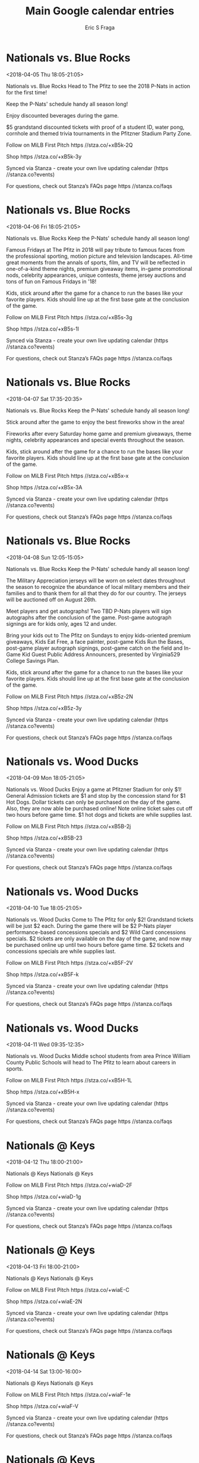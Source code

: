 #+TITLE:       Main Google calendar entries
#+AUTHOR:      Eric S Fraga
#+EMAIL:       e.fraga@ucl.ac.uk
#+DESCRIPTION: converted using the ical2org awk script
#+CATEGORY:    google
#+STARTUP:     hidestars
#+STARTUP:     overview

* COMMENT original iCal preamble

* Nationals vs. Blue Rocks
<2018-04-05 Thu 18:05-21:05>
:PROPERTIES:
:ID:       wHPCRjx_fBeg5NV3WQe8b7gC@stanza.co
:LOCATION: Opening Day
:STATUS:   CONFIRMED
:END:

Nationals vs. Blue Rocks Head to The Pfitz to see the 2018 P-Nats in action for the first time!

Keep the P-Nats' schedule handy all season long!

Enjoy discounted beverages during the game.

$5 grandstand discounted tickets with proof of a student ID, water pong, cornhole and themed trivia tournaments in the Pfitzner Stadium Party Zone.

Follow on MiLB First Pitch  https //stza.co/+xB5k-2Q

Shop  https //stza.co/+xB5k-3y

Synced via Stanza - create your own live updating calendar (https //stanza.co?events)

For questions, check out Stanza’s FAQs page  https //stanza.co/faqs
** COMMENT original iCal entry
 
BEGIN:VEVENT
BEGIN:VALARM
TRIGGER;VALUE=DURATION:-PT240M
ACTION:DISPLAY
DESCRIPTION:Nationals vs. Blue Rocks
END:VALARM
DTSTART:20180405T230500Z
DTEND:20180406T020500Z
UID:wHPCRjx_fBeg5NV3WQe8b7gC@stanza.co
SUMMARY:Nationals vs. Blue Rocks
DESCRIPTION:Head to The Pfitz to see the 2018 P-Nats in action for the first time!\n\nKeep the P-Nats' schedule handy all season long!\n\nEnjoy discounted beverages during the game.\n\n$5 grandstand discounted tickets with proof of a student ID, water pong, cornhole and themed trivia tournaments in the Pfitzner Stadium Party Zone.\n\nFollow on MiLB First Pitch: https://stza.co/+xB5k-2Q\n\nShop: https://stza.co/+xB5k-3y\n\nSynced via Stanza - create your own live updating calendar (https://stanza.co?events)\n\nFor questions, check out Stanza’s FAQs page: https://stanza.co/faqs
LOCATION:Opening Day
STATUS:CONFIRMED
CREATED:20180213T144551Z
LAST-MODIFIED:20180213T144551Z
TRANSP:OPAQUE
END:VEVENT
* Nationals vs. Blue Rocks
<2018-04-06 Fri 18:05-21:05>
:PROPERTIES:
:ID:       g4ndXNk19Fi-Ee6DUx479Koq@stanza.co
:LOCATION: Kids run the bases for today's game. Bring out the family!
:STATUS:   CONFIRMED
:END:

Nationals vs. Blue Rocks Keep the P-Nats' schedule handy all season long!

Famous Fridays at The Pfitz in 2018 will pay tribute to famous faces from the professional sporting, motion picture and television landscapes. All-time great moments from the annals of sports, film, and TV will be reflected in one-of-a-kind theme nights, premium giveaway items, in-game promotional nods, celebrity appearances, unique contests, theme jersey auctions and tons of fun on Famous Fridays in '18!

Kids, stick around after the game for a chance to run the bases like your favorite players. Kids should line up at the first base gate at the conclusion of the game.

Follow on MiLB First Pitch  https //stza.co/+xB5s-3g

Shop  https //stza.co/+xB5s-1l

Synced via Stanza - create your own live updating calendar (https //stanza.co?events)

For questions, check out Stanza’s FAQs page  https //stanza.co/faqs
** COMMENT original iCal entry
 
BEGIN:VEVENT
BEGIN:VALARM
TRIGGER;VALUE=DURATION:-PT240M
ACTION:DISPLAY
DESCRIPTION:Nationals vs. Blue Rocks
END:VALARM
DTSTART:20180406T230500Z
DTEND:20180407T020500Z
UID:g4ndXNk19Fi-Ee6DUx479Koq@stanza.co
SUMMARY:Nationals vs. Blue Rocks
DESCRIPTION:Keep the P-Nats' schedule handy all season long!\n\nFamous Fridays at The Pfitz in 2018 will pay tribute to famous faces from the professional sporting, motion picture and television landscapes. All-time great moments from the annals of sports, film, and TV will be reflected in one-of-a-kind theme nights, premium giveaway items, in-game promotional nods, celebrity appearances, unique contests, theme jersey auctions and tons of fun on Famous Fridays in '18!\n\nKids, stick around after the game for a chance to run the bases like your favorite players. Kids should line up at the first base gate at the conclusion of the game.\n\nFollow on MiLB First Pitch: https://stza.co/+xB5s-3g\n\nShop: https://stza.co/+xB5s-1l\n\nSynced via Stanza - create your own live updating calendar (https://stanza.co?events)\n\nFor questions, check out Stanza’s FAQs page: https://stanza.co/faqs
LOCATION:Kids run the bases for today's game. Bring out the family!
STATUS:CONFIRMED
CREATED:20180213T144551Z
LAST-MODIFIED:20180213T144551Z
TRANSP:OPAQUE
END:VEVENT
* Nationals vs. Blue Rocks
<2018-04-07 Sat 17:35-20:35>
:PROPERTIES:
:ID:       J-p27bBbQJXv5fO-MrF5r5ID@stanza.co
:LOCATION: Stick around after tonight's game for some spectacular fireworks!
:STATUS:   CONFIRMED
:END:

Nationals vs. Blue Rocks Keep the P-Nats' schedule handy all season long!

Stick around after the game to enjoy the best fireworks show in the area!

Fireworks after every Saturday home game and premium giveaways, theme nights, celebrity appearances and special events throughout the season.

Kids, stick around after the game for a chance to run the bases like your favorite players. Kids should line up at the first base gate at the conclusion of the game.

Follow on MiLB First Pitch  https //stza.co/+xB5x-x

Shop  https //stza.co/+xB5x-3A

Synced via Stanza - create your own live updating calendar (https //stanza.co?events)

For questions, check out Stanza’s FAQs page  https //stanza.co/faqs
** COMMENT original iCal entry
 
BEGIN:VEVENT
BEGIN:VALARM
TRIGGER;VALUE=DURATION:-PT240M
ACTION:DISPLAY
DESCRIPTION:Nationals vs. Blue Rocks
END:VALARM
DTSTART:20180407T223500Z
DTEND:20180408T013500Z
UID:J-p27bBbQJXv5fO-MrF5r5ID@stanza.co
SUMMARY:Nationals vs. Blue Rocks
DESCRIPTION:Keep the P-Nats' schedule handy all season long!\n\nStick around after the game to enjoy the best fireworks show in the area!\n\nFireworks after every Saturday home game and premium giveaways, theme nights, celebrity appearances and special events throughout the season.\n\nKids, stick around after the game for a chance to run the bases like your favorite players. Kids should line up at the first base gate at the conclusion of the game.\n\nFollow on MiLB First Pitch: https://stza.co/+xB5x-x\n\nShop: https://stza.co/+xB5x-3A\n\nSynced via Stanza - create your own live updating calendar (https://stanza.co?events)\n\nFor questions, check out Stanza’s FAQs page: https://stanza.co/faqs
LOCATION:Stick around after tonight's game for some spectacular fireworks!
STATUS:CONFIRMED
CREATED:20180213T144551Z
LAST-MODIFIED:20180213T144551Z
TRANSP:OPAQUE
END:VEVENT
* Nationals vs. Blue Rocks
<2018-04-08 Sun 12:05-15:05>
:PROPERTIES:
:ID:       Gxs6cRV2JyFx1TyX00rMx4G4@stanza.co
:LOCATION: Kids run the bases for today's game. Bring out the family!
:STATUS:   CONFIRMED
:END:

Nationals vs. Blue Rocks Keep the P-Nats' schedule handy all season long!

The Military Appreciation jerseys will be worn on select dates throughout the season to recognize the abundance of local military members and their families and to thank them for all that they do for our country. The jerseys will be auctioned off on August 26th.



Meet players and get autographs! Two TBD P-Nats players will sign autographs after the conclusion of the game. Post-game autograph signings are for kids only, ages 12 and under.

Bring your kids out to The Pfitz on Sundays to enjoy kids-oriented premium giveaways, Kids Eat Free, a face painter, post-game Kids Run the Bases, post-game player autograph signings, post-game catch on the field and In-Game Kid Guest Public Address Announcers, presented by Virginia529 College Savings Plan.

Kids, stick around after the game for a chance to run the bases like your favorite players. Kids should line up at the first base gate at the conclusion of the game.

Follow on MiLB First Pitch  https //stza.co/+xB5z-2N

Shop  https //stza.co/+xB5z-3y

Synced via Stanza - create your own live updating calendar (https //stanza.co?events)

For questions, check out Stanza’s FAQs page  https //stanza.co/faqs
** COMMENT original iCal entry
 
BEGIN:VEVENT
BEGIN:VALARM
TRIGGER;VALUE=DURATION:-PT240M
ACTION:DISPLAY
DESCRIPTION:Nationals vs. Blue Rocks
END:VALARM
DTSTART:20180408T170500Z
DTEND:20180408T200500Z
UID:Gxs6cRV2JyFx1TyX00rMx4G4@stanza.co
SUMMARY:Nationals vs. Blue Rocks
DESCRIPTION:Keep the P-Nats' schedule handy all season long!\n\nThe Military Appreciation jerseys will be worn on select dates throughout the season to recognize the abundance of local military members and their families and to thank them for all that they do for our country. The jerseys will be auctioned off on August 26th.\n\n\n\nMeet players and get autographs! Two TBD P-Nats players will sign autographs after the conclusion of the game. Post-game autograph signings are for kids only, ages 12 and under.\n\nBring your kids out to The Pfitz on Sundays to enjoy kids-oriented premium giveaways, Kids Eat Free, a face painter, post-game Kids Run the Bases, post-game player autograph signings, post-game catch on the field and In-Game Kid Guest Public Address Announcers, presented by Virginia529 College Savings Plan.\n\nKids, stick around after the game for a chance to run the bases like your favorite players. Kids should line up at the first base gate at the conclusion of the game.\n\nFollow on MiLB First Pitch: https://stza.co/+xB5z-2N\n\nShop: https://stza.co/+xB5z-3y\n\nSynced via Stanza - create your own live updating calendar (https://stanza.co?events)\n\nFor questions, check out Stanza’s FAQs page: https://stanza.co/faqs
LOCATION:Kids run the bases for today's game. Bring out the family!
STATUS:CONFIRMED
CREATED:20180213T144551Z
LAST-MODIFIED:20180213T144551Z
TRANSP:OPAQUE
END:VEVENT
* Nationals vs. Wood Ducks
<2018-04-09 Mon 18:05-21:05>
:PROPERTIES:
:ID:       1rQzaF08RKqtyHIdjkWCvpMI@stanza.co
:LOCATION: Dollar Monday
:STATUS:   CONFIRMED
:END:

Nationals vs. Wood Ducks Enjoy a game at Pfitzner Stadium for only $1! General Admission tickets are $1 and stop by the concession stand for $1 Hot Dogs. Dollar tickets can only be purchased on the day of the game. Also, they are now able be purchased online! Note  online ticket sales cut off two hours before game time. $1 hot dogs and tickets are while supplies last.

Follow on MiLB First Pitch  https //stza.co/+xB5B-2j

Shop  https //stza.co/+xB5B-23

Synced via Stanza - create your own live updating calendar (https //stanza.co?events)

For questions, check out Stanza’s FAQs page  https //stanza.co/faqs
** COMMENT original iCal entry
 
BEGIN:VEVENT
BEGIN:VALARM
TRIGGER;VALUE=DURATION:-PT240M
ACTION:DISPLAY
DESCRIPTION:Nationals vs. Wood Ducks
END:VALARM
DTSTART:20180409T230500Z
DTEND:20180410T020500Z
UID:1rQzaF08RKqtyHIdjkWCvpMI@stanza.co
SUMMARY:Nationals vs. Wood Ducks
DESCRIPTION:Enjoy a game at Pfitzner Stadium for only $1! General Admission tickets are $1 and stop by the concession stand for $1 Hot Dogs. Dollar tickets can only be purchased on the day of the game. Also, they are now able be purchased online! Note: online ticket sales cut off two hours before game time. $1 hot dogs and tickets are while supplies last.\n\nFollow on MiLB First Pitch: https://stza.co/+xB5B-2j\n\nShop: https://stza.co/+xB5B-23\n\nSynced via Stanza - create your own live updating calendar (https://stanza.co?events)\n\nFor questions, check out Stanza’s FAQs page: https://stanza.co/faqs
LOCATION:Dollar Monday
STATUS:CONFIRMED
CREATED:20180213T144551Z
LAST-MODIFIED:20180213T144551Z
TRANSP:OPAQUE
END:VEVENT
* Nationals vs. Wood Ducks
<2018-04-10 Tue 18:05-21:05>
:PROPERTIES:
:ID:       vyEzdLtjzT5kzJltcNK4cmeJ@stanza.co
:LOCATION: Deuces Wild Tuesday
:STATUS:   CONFIRMED
:END:

Nationals vs. Wood Ducks Come to The Pfitz for only $2! Grandstand tickets will be just $2 each. During the game there will be $2 P-Nats player performance-based concessions specials and $2 Wild Card concessions specials. $2 tickets are only available on the day of the game, and now may be purchased online up until two hours before game time. $2 tickets and concessions specials are while supplies last.

Follow on MiLB First Pitch  https //stza.co/+xB5F-2V

Shop  https //stza.co/+xB5F-k

Synced via Stanza - create your own live updating calendar (https //stanza.co?events)

For questions, check out Stanza’s FAQs page  https //stanza.co/faqs
** COMMENT original iCal entry
 
BEGIN:VEVENT
BEGIN:VALARM
TRIGGER;VALUE=DURATION:-PT240M
ACTION:DISPLAY
DESCRIPTION:Nationals vs. Wood Ducks
END:VALARM
DTSTART:20180410T230500Z
DTEND:20180411T020500Z
UID:vyEzdLtjzT5kzJltcNK4cmeJ@stanza.co
SUMMARY:Nationals vs. Wood Ducks
DESCRIPTION:Come to The Pfitz for only $2! Grandstand tickets will be just $2 each. During the game there will be $2 P-Nats player performance-based concessions specials and $2 Wild Card concessions specials. $2 tickets are only available on the day of the game, and now may be purchased online up until two hours before game time. $2 tickets and concessions specials are while supplies last.\n\nFollow on MiLB First Pitch: https://stza.co/+xB5F-2V\n\nShop: https://stza.co/+xB5F-k\n\nSynced via Stanza - create your own live updating calendar (https://stanza.co?events)\n\nFor questions, check out Stanza’s FAQs page: https://stanza.co/faqs
LOCATION:Deuces Wild Tuesday
STATUS:CONFIRMED
CREATED:20180213T144551Z
LAST-MODIFIED:20180213T144551Z
TRANSP:OPAQUE
END:VEVENT
* Nationals vs. Wood Ducks
<2018-04-11 Wed 09:35-12:35>
:PROPERTIES:
:ID:       -glZsteAvWBZOubxQjm0LuRJ@stanza.co
:LOCATION: Prince William County Public Schools' Middle School Career Day
:STATUS:   CONFIRMED
:END:

Nationals vs. Wood Ducks Middle school students from area Prince William County Public Schools will head to The Pfitz to learn about careers in sports.

Follow on MiLB First Pitch  https //stza.co/+xB5H-1L

Shop  https //stza.co/+xB5H-x

Synced via Stanza - create your own live updating calendar (https //stanza.co?events)

For questions, check out Stanza’s FAQs page  https //stanza.co/faqs
** COMMENT original iCal entry
 
BEGIN:VEVENT
BEGIN:VALARM
TRIGGER;VALUE=DURATION:-PT240M
ACTION:DISPLAY
DESCRIPTION:Nationals vs. Wood Ducks
END:VALARM
DTSTART:20180411T143500Z
DTEND:20180411T173500Z
UID:-glZsteAvWBZOubxQjm0LuRJ@stanza.co
SUMMARY:Nationals vs. Wood Ducks
DESCRIPTION:Middle school students from area Prince William County Public Schools will head to The Pfitz to learn about careers in sports.\n\nFollow on MiLB First Pitch: https://stza.co/+xB5H-1L\n\nShop: https://stza.co/+xB5H-x\n\nSynced via Stanza - create your own live updating calendar (https://stanza.co?events)\n\nFor questions, check out Stanza’s FAQs page: https://stanza.co/faqs
LOCATION:Prince William County Public Schools' Middle School Career Day
STATUS:CONFIRMED
CREATED:20180213T144551Z
LAST-MODIFIED:20180213T144551Z
TRANSP:OPAQUE
END:VEVENT
* Nationals @ Keys
<2018-04-12 Thu 18:00-21:00>
:PROPERTIES:
:ID:       fmmFZad4KApq6XUmyWtWZlhd@stanza.co
:LOCATION: Don't miss a minute of action. Follow along with the MiLB First Pitch app.
:STATUS:   CONFIRMED
:END:

Nationals @ Keys Nationals @ Keys

Follow on MiLB First Pitch  https //stza.co/+wiaD-2F

Shop  https //stza.co/+wiaD-1g

Synced via Stanza - create your own live updating calendar (https //stanza.co?events)

For questions, check out Stanza’s FAQs page  https //stanza.co/faqs
** COMMENT original iCal entry
 
BEGIN:VEVENT
BEGIN:VALARM
TRIGGER;VALUE=DURATION:-PT30M
ACTION:DISPLAY
DESCRIPTION:Nationals @ Keys
END:VALARM
DTSTART:20180412T230000Z
DTEND:20180413T020000Z
UID:fmmFZad4KApq6XUmyWtWZlhd@stanza.co
SUMMARY:Nationals @ Keys
DESCRIPTION:Nationals @ Keys\n\nFollow on MiLB First Pitch: https://stza.co/+wiaD-2F\n\nShop: https://stza.co/+wiaD-1g\n\nSynced via Stanza - create your own live updating calendar (https://stanza.co?events)\n\nFor questions, check out Stanza’s FAQs page: https://stanza.co/faqs
LOCATION:Don't miss a minute of action. Follow along with the MiLB First Pitch app.
STATUS:CONFIRMED
CREATED:20180213T144551Z
LAST-MODIFIED:20180213T144551Z
TRANSP:OPAQUE
END:VEVENT
* Nationals @ Keys
<2018-04-13 Fri 18:00-21:00>
:PROPERTIES:
:ID:       swNPnFflA0_Ugr93_eJrf-Uc@stanza.co
:LOCATION: Ready for the game? Follow along with MiLB First Pitch.
:STATUS:   CONFIRMED
:END:

Nationals @ Keys Nationals @ Keys

Follow on MiLB First Pitch  https //stza.co/+wiaE-C

Shop  https //stza.co/+wiaE-2N

Synced via Stanza - create your own live updating calendar (https //stanza.co?events)

For questions, check out Stanza’s FAQs page  https //stanza.co/faqs
** COMMENT original iCal entry
 
BEGIN:VEVENT
BEGIN:VALARM
TRIGGER;VALUE=DURATION:-PT30M
ACTION:DISPLAY
DESCRIPTION:Nationals @ Keys
END:VALARM
DTSTART:20180413T230000Z
DTEND:20180414T020000Z
UID:swNPnFflA0_Ugr93_eJrf-Uc@stanza.co
SUMMARY:Nationals @ Keys
DESCRIPTION:Nationals @ Keys\n\nFollow on MiLB First Pitch: https://stza.co/+wiaE-C\n\nShop: https://stza.co/+wiaE-2N\n\nSynced via Stanza - create your own live updating calendar (https://stanza.co?events)\n\nFor questions, check out Stanza’s FAQs page: https://stanza.co/faqs
LOCATION:Ready for the game? Follow along with MiLB First Pitch.
STATUS:CONFIRMED
CREATED:20180213T144551Z
LAST-MODIFIED:20180213T144551Z
TRANSP:OPAQUE
END:VEVENT
* Nationals @ Keys
<2018-04-14 Sat 13:00-16:00>
:PROPERTIES:
:ID:       mEHiVrv31EWw6uozfpWnShWw@stanza.co
:LOCATION: Stay in the loop by following the action with MiLB First Pitch app.
:STATUS:   CONFIRMED
:END:

Nationals @ Keys Nationals @ Keys

Follow on MiLB First Pitch  https //stza.co/+wiaF-1e

Shop  https //stza.co/+wiaF-V

Synced via Stanza - create your own live updating calendar (https //stanza.co?events)

For questions, check out Stanza’s FAQs page  https //stanza.co/faqs
** COMMENT original iCal entry
 
BEGIN:VEVENT
BEGIN:VALARM
TRIGGER;VALUE=DURATION:-PT30M
ACTION:DISPLAY
DESCRIPTION:Nationals @ Keys
END:VALARM
DTSTART:20180414T180000Z
DTEND:20180414T210000Z
UID:mEHiVrv31EWw6uozfpWnShWw@stanza.co
SUMMARY:Nationals @ Keys
DESCRIPTION:Nationals @ Keys\n\nFollow on MiLB First Pitch: https://stza.co/+wiaF-1e\n\nShop: https://stza.co/+wiaF-V\n\nSynced via Stanza - create your own live updating calendar (https://stanza.co?events)\n\nFor questions, check out Stanza’s FAQs page: https://stanza.co/faqs
LOCATION:Stay in the loop by following the action with MiLB First Pitch app.
STATUS:CONFIRMED
CREATED:20180213T144551Z
LAST-MODIFIED:20180213T144551Z
TRANSP:OPAQUE
END:VEVENT
* Nationals @ Keys
<2018-04-15 Sun 13:00-16:00>
:PROPERTIES:
:ID:       s7xtweLyvE0pFkt5-TGbdqBS@stanza.co
:LOCATION: Don't miss a minute of action. Follow along with the MiLB First Pitch app.
:STATUS:   CONFIRMED
:END:

Nationals @ Keys Nationals @ Keys

Follow on MiLB First Pitch  https //stza.co/+wiaG-C

Shop  https //stza.co/+wiaG-R

Synced via Stanza - create your own live updating calendar (https //stanza.co?events)

For questions, check out Stanza’s FAQs page  https //stanza.co/faqs
** COMMENT original iCal entry
 
BEGIN:VEVENT
BEGIN:VALARM
TRIGGER;VALUE=DURATION:-PT30M
ACTION:DISPLAY
DESCRIPTION:Nationals @ Keys
END:VALARM
DTSTART:20180415T180000Z
DTEND:20180415T210000Z
UID:s7xtweLyvE0pFkt5-TGbdqBS@stanza.co
SUMMARY:Nationals @ Keys
DESCRIPTION:Nationals @ Keys\n\nFollow on MiLB First Pitch: https://stza.co/+wiaG-C\n\nShop: https://stza.co/+wiaG-R\n\nSynced via Stanza - create your own live updating calendar (https://stanza.co?events)\n\nFor questions, check out Stanza’s FAQs page: https://stanza.co/faqs
LOCATION:Don't miss a minute of action. Follow along with the MiLB First Pitch app.
STATUS:CONFIRMED
CREATED:20180213T144551Z
LAST-MODIFIED:20180213T144551Z
TRANSP:OPAQUE
END:VEVENT
* Nationals @ Red Sox
<2018-04-16 Mon>--<2018-04-15 Sun>
:PROPERTIES:
:ID:       GXKe0O7RkFKsCyWAeXVY7_GX@stanza.co
:LOCATION: Ready for the game? Follow along with MiLB First Pitch.
:STATUS:   CONFIRMED
:END:

Nationals @ Red Sox Nationals @ Red Sox

Follow on MiLB First Pitch  https //stza.co/+w0Dw-2v

Shop  https //stza.co/+w0Dw-U

Synced via Stanza - create your own live updating calendar (https //stanza.co?events)

For questions, check out Stanza’s FAQs page  https //stanza.co/faqs
** COMMENT original iCal entry
 
BEGIN:VEVENT
BEGIN:VALARM
TRIGGER;VALUE=DURATION:-PT30M
ACTION:DISPLAY
DESCRIPTION:Nationals @ Red Sox
END:VALARM
DTSTART;VALUE=DATE:20180416
DTEND;VALUE=DATE:20180416
UID:GXKe0O7RkFKsCyWAeXVY7_GX@stanza.co
SUMMARY:Nationals @ Red Sox
DESCRIPTION:Nationals @ Red Sox\n\nFollow on MiLB First Pitch: https://stza.co/+w0Dw-2v\n\nShop: https://stza.co/+w0Dw-U\n\nSynced via Stanza - create your own live updating calendar (https://stanza.co?events)\n\nFor questions, check out Stanza’s FAQs page: https://stanza.co/faqs
LOCATION:Ready for the game? Follow along with MiLB First Pitch.
STATUS:CONFIRMED
CREATED:20180213T144551Z
LAST-MODIFIED:20180213T144551Z
TRANSP:OPAQUE
END:VEVENT
* Nationals @ Red Sox
<2018-04-17 Tue>--<2018-04-16 Mon>
:PROPERTIES:
:ID:       6jKBYOR2-ebfifu0scVnm4hU@stanza.co
:LOCATION: Stay in the loop by following the action with MiLB First Pitch app.
:STATUS:   CONFIRMED
:END:

Nationals @ Red Sox Nationals @ Red Sox

Follow on MiLB First Pitch  https //stza.co/+w0Dx-K

Shop  https //stza.co/+w0Dx-f

Synced via Stanza - create your own live updating calendar (https //stanza.co?events)

For questions, check out Stanza’s FAQs page  https //stanza.co/faqs
** COMMENT original iCal entry
 
BEGIN:VEVENT
BEGIN:VALARM
TRIGGER;VALUE=DURATION:-PT30M
ACTION:DISPLAY
DESCRIPTION:Nationals @ Red Sox
END:VALARM
DTSTART;VALUE=DATE:20180417
DTEND;VALUE=DATE:20180417
UID:6jKBYOR2-ebfifu0scVnm4hU@stanza.co
SUMMARY:Nationals @ Red Sox
DESCRIPTION:Nationals @ Red Sox\n\nFollow on MiLB First Pitch: https://stza.co/+w0Dx-K\n\nShop: https://stza.co/+w0Dx-f\n\nSynced via Stanza - create your own live updating calendar (https://stanza.co?events)\n\nFor questions, check out Stanza’s FAQs page: https://stanza.co/faqs
LOCATION:Stay in the loop by following the action with MiLB First Pitch app.
STATUS:CONFIRMED
CREATED:20180213T144551Z
LAST-MODIFIED:20180213T144551Z
TRANSP:OPAQUE
END:VEVENT
* Nationals @ Red Sox
<2018-04-18 Wed>--<2018-04-17 Tue>
:PROPERTIES:
:ID:       w32rLlqa_P69dXDRkgqMIlTW@stanza.co
:LOCATION: Don't miss a minute of action. Follow along with the MiLB First Pitch app.
:STATUS:   CONFIRMED
:END:

Nationals @ Red Sox Nationals @ Red Sox

Follow on MiLB First Pitch  https //stza.co/+w0Dy-3j

Shop  https //stza.co/+w0Dy-3p

Synced via Stanza - create your own live updating calendar (https //stanza.co?events)

For questions, check out Stanza’s FAQs page  https //stanza.co/faqs
** COMMENT original iCal entry
 
BEGIN:VEVENT
BEGIN:VALARM
TRIGGER;VALUE=DURATION:-PT30M
ACTION:DISPLAY
DESCRIPTION:Nationals @ Red Sox
END:VALARM
DTSTART;VALUE=DATE:20180418
DTEND;VALUE=DATE:20180418
UID:w32rLlqa_P69dXDRkgqMIlTW@stanza.co
SUMMARY:Nationals @ Red Sox
DESCRIPTION:Nationals @ Red Sox\n\nFollow on MiLB First Pitch: https://stza.co/+w0Dy-3j\n\nShop: https://stza.co/+w0Dy-3p\n\nSynced via Stanza - create your own live updating calendar (https://stanza.co?events)\n\nFor questions, check out Stanza’s FAQs page: https://stanza.co/faqs
LOCATION:Don't miss a minute of action. Follow along with the MiLB First Pitch app.
STATUS:CONFIRMED
CREATED:20180213T144551Z
LAST-MODIFIED:20180213T144551Z
TRANSP:OPAQUE
END:VEVENT
* Nationals vs. Hillcats
<2018-04-19 Thu 18:05-21:05>
:PROPERTIES:
:ID:       kliAU4EUX5UzozWeyt6ngE1L@stanza.co
:LOCATION: Thursday Cheers
:STATUS:   CONFIRMED
:END:

Nationals vs. Hillcats Enjoy discounted beverages during the game.

$5 grandstand discounted tickets with proof of a student ID, water pong, cornhole and themed trivia tournaments in the Pfitzner Stadium Party Zone.

Follow on MiLB First Pitch  https //stza.co/+xB5J-36

Shop  https //stza.co/+xB5J-1t

Synced via Stanza - create your own live updating calendar (https //stanza.co?events)

For questions, check out Stanza’s FAQs page  https //stanza.co/faqs
** COMMENT original iCal entry
 
BEGIN:VEVENT
BEGIN:VALARM
TRIGGER;VALUE=DURATION:-PT240M
ACTION:DISPLAY
DESCRIPTION:Nationals vs. Hillcats
END:VALARM
DTSTART:20180419T230500Z
DTEND:20180420T020500Z
UID:kliAU4EUX5UzozWeyt6ngE1L@stanza.co
SUMMARY:Nationals vs. Hillcats
DESCRIPTION:Enjoy discounted beverages during the game.\n\n$5 grandstand discounted tickets with proof of a student ID, water pong, cornhole and themed trivia tournaments in the Pfitzner Stadium Party Zone.\n\nFollow on MiLB First Pitch: https://stza.co/+xB5J-36\n\nShop: https://stza.co/+xB5J-1t\n\nSynced via Stanza - create your own live updating calendar (https://stanza.co?events)\n\nFor questions, check out Stanza’s FAQs page: https://stanza.co/faqs
LOCATION:Thursday Cheers
STATUS:CONFIRMED
CREATED:20180213T144551Z
LAST-MODIFIED:20180213T144551Z
TRANSP:OPAQUE
END:VEVENT
* Nationals vs. Hillcats
<2018-04-20 Fri 18:05-21:05>
:PROPERTIES:
:ID:       m9Ut0DVKxtrDVg6SVB_yRwMA@stanza.co
:LOCATION: Kids run the bases for today's game. Bring out the family!
:STATUS:   CONFIRMED
:END:

Nationals vs. Hillcats 



Discounted tickets will be available all weekend for EMS workers, Police Department members, Fire & Rescue Department members, nurses, doctors, & surgeons, with proof of ID.

Famous Fridays at The Pfitz in 2018 will pay tribute to famous faces from the professional sporting, motion picture and television landscapes. All-time great moments from the annals of sports, film, and TV will be reflected in one-of-a-kind theme nights, premium giveaway items, in-game promotional nods, celebrity appearances, unique contests, theme jersey auctions and tons of fun on Famous Fridays in '18!

Kids, stick around after the game for a chance to run the bases like your favorite players. Kids should line up at the first base gate at the conclusion of the game.

Follow on MiLB First Pitch  https //stza.co/+xB5N-T

Shop  https //stza.co/+xB5N-2f

Synced via Stanza - create your own live updating calendar (https //stanza.co?events)

For questions, check out Stanza’s FAQs page  https //stanza.co/faqs
** COMMENT original iCal entry
 
BEGIN:VEVENT
BEGIN:VALARM
TRIGGER;VALUE=DURATION:-PT240M
ACTION:DISPLAY
DESCRIPTION:Nationals vs. Hillcats
END:VALARM
DTSTART:20180420T230500Z
DTEND:20180421T020500Z
UID:m9Ut0DVKxtrDVg6SVB_yRwMA@stanza.co
SUMMARY:Nationals vs. Hillcats
DESCRIPTION:\n\n\n\nDiscounted tickets will be available all weekend for EMS workers, Police Department members, Fire & Rescue Department members, nurses, doctors, & surgeons, with proof of ID.\n\nFamous Fridays at The Pfitz in 2018 will pay tribute to famous faces from the professional sporting, motion picture and television landscapes. All-time great moments from the annals of sports, film, and TV will be reflected in one-of-a-kind theme nights, premium giveaway items, in-game promotional nods, celebrity appearances, unique contests, theme jersey auctions and tons of fun on Famous Fridays in '18!\n\nKids, stick around after the game for a chance to run the bases like your favorite players. Kids should line up at the first base gate at the conclusion of the game.\n\nFollow on MiLB First Pitch: https://stza.co/+xB5N-T\n\nShop: https://stza.co/+xB5N-2f\n\nSynced via Stanza - create your own live updating calendar (https://stanza.co?events)\n\nFor questions, check out Stanza’s FAQs page: https://stanza.co/faqs
LOCATION:Kids run the bases for today's game. Bring out the family!
STATUS:CONFIRMED
CREATED:20180213T144551Z
LAST-MODIFIED:20180213T144551Z
TRANSP:OPAQUE
END:VEVENT
* Nationals vs. Hillcats
<2018-04-21 Sat 17:35-20:35>
:PROPERTIES:
:ID:       NtykNhJAGyUt6mrLPSeOCFw2@stanza.co
:LOCATION: Stick around after tonight's game for some spectacular fireworks!
:STATUS:   CONFIRMED
:END:

Nationals vs. Hillcats This card set is a commemorative keepsake featuring some of the top players who have played in the Carolina League throughout the years.

Stick around after the game to enjoy the best fireworks show in the area!

Discounted tickets will be available all weekend for EMS workers, Police Department members, Fire & Rescue Department members, nurses, doctors, & surgeons, with proof of ID.

Fireworks after every Saturday home game and premium giveaways, theme nights, celebrity appearances and special events throughout the season.

Kids, stick around after the game for a chance to run the bases like your favorite players. Kids should line up at the first base gate at the conclusion of the game.

Follow on MiLB First Pitch  https //stza.co/+xB5Q-3b

Shop  https //stza.co/+xB5Q-3d

Synced via Stanza - create your own live updating calendar (https //stanza.co?events)

For questions, check out Stanza’s FAQs page  https //stanza.co/faqs
** COMMENT original iCal entry
 
BEGIN:VEVENT
BEGIN:VALARM
TRIGGER;VALUE=DURATION:-PT240M
ACTION:DISPLAY
DESCRIPTION:Nationals vs. Hillcats
END:VALARM
DTSTART:20180421T223500Z
DTEND:20180422T013500Z
UID:NtykNhJAGyUt6mrLPSeOCFw2@stanza.co
SUMMARY:Nationals vs. Hillcats
DESCRIPTION:This card set is a commemorative keepsake featuring some of the top players who have played in the Carolina League throughout the years.\n\nStick around after the game to enjoy the best fireworks show in the area!\n\nDiscounted tickets will be available all weekend for EMS workers, Police Department members, Fire & Rescue Department members, nurses, doctors, & surgeons, with proof of ID.\n\nFireworks after every Saturday home game and premium giveaways, theme nights, celebrity appearances and special events throughout the season.\n\nKids, stick around after the game for a chance to run the bases like your favorite players. Kids should line up at the first base gate at the conclusion of the game.\n\nFollow on MiLB First Pitch: https://stza.co/+xB5Q-3b\n\nShop: https://stza.co/+xB5Q-3d\n\nSynced via Stanza - create your own live updating calendar (https://stanza.co?events)\n\nFor questions, check out Stanza’s FAQs page: https://stanza.co/faqs
LOCATION:Stick around after tonight's game for some spectacular fireworks!
STATUS:CONFIRMED
CREATED:20180213T144551Z
LAST-MODIFIED:20180213T144551Z
TRANSP:OPAQUE
END:VEVENT
* Nationals vs. Hillcats
<2018-04-22 Sun 12:05-15:05>
:PROPERTIES:
:ID:       sNEM47f5Xw5AWcKfzUGxvxQI@stanza.co
:LOCATION: Kids run the bases for today's game. Bring out the family!
:STATUS:   CONFIRMED
:END:

Nationals vs. Hillcats Take home a team photo of the Potomac Nationals!

The Military Appreciation jerseys will be worn on select dates throughout the season to recognize the abundance of local military members and their families and to thank them for all that they do for our country. The jerseys will be auctioned off on August 26th.

Students who have participated in Uncle Slam's Reading Program will be recognized for their achievements in a pre-game parade.

Pfitzner Stadium will transform into transform into the Hogwarts School of Witchcraft and Wizardry. Kid wizards are encouraged to dress up as their favorite Harry Potter character and then jump on the Hogwarts Express to get to The Pfitz for a day full of magic.

Come meet the P-Nats! There will be an on-field autograph session with all members of the team pre-game. Don't miss it!



Discounted tickets will be available all weekend for EMS workers, Police Department members, Fire & Rescue Department members, nurses, doctors, & surgeons, with proof of ID.

Bring your kids out to The Pfitz on Sundays to enjoy kids-oriented premium giveaways, Kids Eat Free, a face painter, post-game Kids Run the Bases, post-game player autograph signings, post-game catch on the field and In-Game Kid Guest Public Address Announcers, presented by Virginia529 College Savings Plan.

Kids, stick around after the game for a chance to run the bases like your favorite players. Kids should line up at the first base gate at the conclusion of the game.

Follow on MiLB First Pitch  https //stza.co/+xB5S-n

Shop  https //stza.co/+xB5S-k

Synced via Stanza - create your own live updating calendar (https //stanza.co?events)

For questions, check out Stanza’s FAQs page  https //stanza.co/faqs
** COMMENT original iCal entry
 
BEGIN:VEVENT
BEGIN:VALARM
TRIGGER;VALUE=DURATION:-PT240M
ACTION:DISPLAY
DESCRIPTION:Nationals vs. Hillcats
END:VALARM
DTSTART:20180422T170500Z
DTEND:20180422T200500Z
UID:sNEM47f5Xw5AWcKfzUGxvxQI@stanza.co
SUMMARY:Nationals vs. Hillcats
DESCRIPTION:Take home a team photo of the Potomac Nationals!\n\nThe Military Appreciation jerseys will be worn on select dates throughout the season to recognize the abundance of local military members and their families and to thank them for all that they do for our country. The jerseys will be auctioned off on August 26th.\n\nStudents who have participated in Uncle Slam's Reading Program will be recognized for their achievements in a pre-game parade.\n\nPfitzner Stadium will transform into transform into the Hogwarts School of Witchcraft and Wizardry. Kid wizards are encouraged to dress up as their favorite Harry Potter character and then jump on the Hogwarts Express to get to The Pfitz for a day full of magic.\n\nCome meet the P-Nats! There will be an on-field autograph session with all members of the team pre-game. Don't miss it!\n\n\n\nDiscounted tickets will be available all weekend for EMS workers, Police Department members, Fire & Rescue Department members, nurses, doctors, & surgeons, with proof of ID.\n\nBring your kids out to The Pfitz on Sundays to enjoy kids-oriented premium giveaways, Kids Eat Free, a face painter, post-game Kids Run the Bases, post-game player autograph signings, post-game catch on the field and In-Game Kid Guest Public Address Announcers, presented by Virginia529 College Savings Plan.\n\nKids, stick around after the game for a chance to run the bases like your favorite players. Kids should line up at the first base gate at the conclusion of the game.\n\nFollow on MiLB First Pitch: https://stza.co/+xB5S-n\n\nShop: https://stza.co/+xB5S-k\n\nSynced via Stanza - create your own live updating calendar (https://stanza.co?events)\n\nFor questions, check out Stanza’s FAQs page: https://stanza.co/faqs
LOCATION:Kids run the bases for today's game. Bring out the family!
STATUS:CONFIRMED
CREATED:20180213T144551Z
LAST-MODIFIED:20180213T144551Z
TRANSP:OPAQUE
END:VEVENT
* Nationals @ Blue Rocks
<2018-04-24 Tue 17:35-20:35>
:PROPERTIES:
:ID:       SivozdoHDcserSIZcftXHpbu@stanza.co
:LOCATION: Ready for the game? Follow along with MiLB First Pitch.
:STATUS:   CONFIRMED
:END:

Nationals @ Blue Rocks Nationals @ Blue Rocks

Follow on MiLB First Pitch  https //stza.co/+wX9j-C

Shop  https //stza.co/+wX9j-2o

Synced via Stanza - create your own live updating calendar (https //stanza.co?events)

For questions, check out Stanza’s FAQs page  https //stanza.co/faqs
** COMMENT original iCal entry
 
BEGIN:VEVENT
BEGIN:VALARM
TRIGGER;VALUE=DURATION:-PT30M
ACTION:DISPLAY
DESCRIPTION:Nationals @ Blue Rocks
END:VALARM
DTSTART:20180424T223500Z
DTEND:20180425T013500Z
UID:SivozdoHDcserSIZcftXHpbu@stanza.co
SUMMARY:Nationals @ Blue Rocks
DESCRIPTION:Nationals @ Blue Rocks\n\nFollow on MiLB First Pitch: https://stza.co/+wX9j-C\n\nShop: https://stza.co/+wX9j-2o\n\nSynced via Stanza - create your own live updating calendar (https://stanza.co?events)\n\nFor questions, check out Stanza’s FAQs page: https://stanza.co/faqs
LOCATION:Ready for the game? Follow along with MiLB First Pitch.
STATUS:CONFIRMED
CREATED:20180213T144551Z
LAST-MODIFIED:20180213T144551Z
TRANSP:OPAQUE
END:VEVENT
* Nationals @ Blue Rocks
<2018-04-25 Wed 17:35-20:35>
:PROPERTIES:
:ID:       i9fULmMPytoOnquCNmFJ25kO@stanza.co
:LOCATION: Stay in the loop by following the action with MiLB First Pitch app.
:STATUS:   CONFIRMED
:END:

Nationals @ Blue Rocks Nationals @ Blue Rocks

Follow on MiLB First Pitch  https //stza.co/+wX9k-2q

Shop  https //stza.co/+wX9k-1O

Synced via Stanza - create your own live updating calendar (https //stanza.co?events)

For questions, check out Stanza’s FAQs page  https //stanza.co/faqs
** COMMENT original iCal entry
 
BEGIN:VEVENT
BEGIN:VALARM
TRIGGER;VALUE=DURATION:-PT30M
ACTION:DISPLAY
DESCRIPTION:Nationals @ Blue Rocks
END:VALARM
DTSTART:20180425T223500Z
DTEND:20180426T013500Z
UID:i9fULmMPytoOnquCNmFJ25kO@stanza.co
SUMMARY:Nationals @ Blue Rocks
DESCRIPTION:Nationals @ Blue Rocks\n\nFollow on MiLB First Pitch: https://stza.co/+wX9k-2q\n\nShop: https://stza.co/+wX9k-1O\n\nSynced via Stanza - create your own live updating calendar (https://stanza.co?events)\n\nFor questions, check out Stanza’s FAQs page: https://stanza.co/faqs
LOCATION:Stay in the loop by following the action with MiLB First Pitch app.
STATUS:CONFIRMED
CREATED:20180213T144551Z
LAST-MODIFIED:20180213T144551Z
TRANSP:OPAQUE
END:VEVENT
* Nationals @ Blue Rocks
<2018-04-26 Thu 17:35-20:35>
:PROPERTIES:
:ID:       miOYVffEURxe97gOgs68cQRl@stanza.co
:LOCATION: Don't miss a minute of action. Follow along with the MiLB First Pitch app.
:STATUS:   CONFIRMED
:END:

Nationals @ Blue Rocks Nationals @ Blue Rocks

Follow on MiLB First Pitch  https //stza.co/+wX9m-1N

Shop  https //stza.co/+wX9m-B

Synced via Stanza - create your own live updating calendar (https //stanza.co?events)

For questions, check out Stanza’s FAQs page  https //stanza.co/faqs
** COMMENT original iCal entry
 
BEGIN:VEVENT
BEGIN:VALARM
TRIGGER;VALUE=DURATION:-PT30M
ACTION:DISPLAY
DESCRIPTION:Nationals @ Blue Rocks
END:VALARM
DTSTART:20180426T223500Z
DTEND:20180427T013500Z
UID:miOYVffEURxe97gOgs68cQRl@stanza.co
SUMMARY:Nationals @ Blue Rocks
DESCRIPTION:Nationals @ Blue Rocks\n\nFollow on MiLB First Pitch: https://stza.co/+wX9m-1N\n\nShop: https://stza.co/+wX9m-B\n\nSynced via Stanza - create your own live updating calendar (https://stanza.co?events)\n\nFor questions, check out Stanza’s FAQs page: https://stanza.co/faqs
LOCATION:Don't miss a minute of action. Follow along with the MiLB First Pitch app.
STATUS:CONFIRMED
CREATED:20180213T144551Z
LAST-MODIFIED:20180213T144551Z
TRANSP:OPAQUE
END:VEVENT
* Nationals @ Hillcats
<2018-04-27 Fri 17:30-20:30>
:PROPERTIES:
:ID:       4CVY3wRNj9_pF7u4zTHIy4KK@stanza.co
:LOCATION: Ready for the game? Follow along with MiLB First Pitch.
:STATUS:   CONFIRMED
:END:

Nationals @ Hillcats Nationals @ Hillcats

Buy tickets here  https //stza.co/~y3VW

Follow on MiLB First Pitch  https //stza.co/+y3VW-T

Shop  https //stza.co/+y3VW-2p

Synced via Stanza - create your own live updating calendar (https //stanza.co?events)

For questions, check out Stanza’s FAQs page  https //stanza.co/faqs
** COMMENT original iCal entry
 
BEGIN:VEVENT
BEGIN:VALARM
TRIGGER;VALUE=DURATION:-PT30M
ACTION:DISPLAY
DESCRIPTION:Nationals @ Hillcats
END:VALARM
DTSTART:20180427T223000Z
DTEND:20180428T013000Z
UID:4CVY3wRNj9_pF7u4zTHIy4KK@stanza.co
SUMMARY:Nationals @ Hillcats
DESCRIPTION:Nationals @ Hillcats\n\nBuy tickets here: https://stza.co/~y3VW\n\nFollow on MiLB First Pitch: https://stza.co/+y3VW-T\n\nShop: https://stza.co/+y3VW-2p\n\nSynced via Stanza - create your own live updating calendar (https://stanza.co?events)\n\nFor questions, check out Stanza’s FAQs page: https://stanza.co/faqs
LOCATION:Ready for the game? Follow along with MiLB First Pitch.
STATUS:CONFIRMED
CREATED:20180213T144551Z
LAST-MODIFIED:20180213T144551Z
TRANSP:OPAQUE
END:VEVENT
* Nationals @ Hillcats
<2018-04-28 Sat 17:00-20:00>
:PROPERTIES:
:ID:       Xaid4FO0KUhxaFPI3aUqikqa@stanza.co
:LOCATION: Stay in the loop by following the action with MiLB First Pitch app.
:STATUS:   CONFIRMED
:END:

Nationals @ Hillcats Nationals @ Hillcats

Buy tickets here  https //stza.co/~y3VX

Follow on MiLB First Pitch  https //stza.co/+y3VX-H

Shop  https //stza.co/+y3VX-1b

Synced via Stanza - create your own live updating calendar (https //stanza.co?events)

For questions, check out Stanza’s FAQs page  https //stanza.co/faqs
** COMMENT original iCal entry
 
BEGIN:VEVENT
BEGIN:VALARM
TRIGGER;VALUE=DURATION:-PT30M
ACTION:DISPLAY
DESCRIPTION:Nationals @ Hillcats
END:VALARM
DTSTART:20180428T220000Z
DTEND:20180429T010000Z
UID:Xaid4FO0KUhxaFPI3aUqikqa@stanza.co
SUMMARY:Nationals @ Hillcats
DESCRIPTION:Nationals @ Hillcats\n\nBuy tickets here: https://stza.co/~y3VX\n\nFollow on MiLB First Pitch: https://stza.co/+y3VX-H\n\nShop: https://stza.co/+y3VX-1b\n\nSynced via Stanza - create your own live updating calendar (https://stanza.co?events)\n\nFor questions, check out Stanza’s FAQs page: https://stanza.co/faqs
LOCATION:Stay in the loop by following the action with MiLB First Pitch app.
STATUS:CONFIRMED
CREATED:20180213T144551Z
LAST-MODIFIED:20180213T144551Z
TRANSP:OPAQUE
END:VEVENT
* Nationals @ Hillcats
<2018-04-29 Sun 13:00-16:00>
:PROPERTIES:
:ID:       ulSQXpM6Kn-Ra4D-GNAyuPmJ@stanza.co
:LOCATION: Don't miss a minute of action. Follow along with the MiLB First Pitch app.
:STATUS:   CONFIRMED
:END:

Nationals @ Hillcats Nationals @ Hillcats

Buy tickets here  https //stza.co/~y3VY

Follow on MiLB First Pitch  https //stza.co/+y3VY-2E

Shop  https //stza.co/+y3VY-3Y

Synced via Stanza - create your own live updating calendar (https //stanza.co?events)

For questions, check out Stanza’s FAQs page  https //stanza.co/faqs
** COMMENT original iCal entry
 
BEGIN:VEVENT
BEGIN:VALARM
TRIGGER;VALUE=DURATION:-PT30M
ACTION:DISPLAY
DESCRIPTION:Nationals @ Hillcats
END:VALARM
DTSTART:20180429T180000Z
DTEND:20180429T210000Z
UID:ulSQXpM6Kn-Ra4D-GNAyuPmJ@stanza.co
SUMMARY:Nationals @ Hillcats
DESCRIPTION:Nationals @ Hillcats\n\nBuy tickets here: https://stza.co/~y3VY\n\nFollow on MiLB First Pitch: https://stza.co/+y3VY-2E\n\nShop: https://stza.co/+y3VY-3Y\n\nSynced via Stanza - create your own live updating calendar (https://stanza.co?events)\n\nFor questions, check out Stanza’s FAQs page: https://stanza.co/faqs
LOCATION:Don't miss a minute of action. Follow along with the MiLB First Pitch app.
STATUS:CONFIRMED
CREATED:20180213T144551Z
LAST-MODIFIED:20180213T144551Z
TRANSP:OPAQUE
END:VEVENT
* Nationals vs. Blue Rocks
<2018-05-01 Tue 18:05-21:05>
:PROPERTIES:
:ID:       60iZGIT5pMjoKP8aH6z9iAjy@stanza.co
:LOCATION: Deuces Wild Tuesday
:STATUS:   CONFIRMED
:END:

Nationals vs. Blue Rocks Come to The Pfitz for only $2! Grandstand tickets will be just $2 each. During the game there will be $2 P-Nats player performance-based concessions specials and $2 Wild Card concessions specials. $2 tickets are only available on the day of the game, and now may be purchased online up until two hours before game time. $2 tickets and concessions specials are while supplies last.

Follow on MiLB First Pitch  https //stza.co/+xB5U-1F

Shop  https //stza.co/+xB5U-2T

Synced via Stanza - create your own live updating calendar (https //stanza.co?events)

For questions, check out Stanza’s FAQs page  https //stanza.co/faqs
** COMMENT original iCal entry
 
BEGIN:VEVENT
BEGIN:VALARM
TRIGGER;VALUE=DURATION:-PT240M
ACTION:DISPLAY
DESCRIPTION:Nationals vs. Blue Rocks
END:VALARM
DTSTART:20180501T230500Z
DTEND:20180502T020500Z
UID:60iZGIT5pMjoKP8aH6z9iAjy@stanza.co
SUMMARY:Nationals vs. Blue Rocks
DESCRIPTION:Come to The Pfitz for only $2! Grandstand tickets will be just $2 each. During the game there will be $2 P-Nats player performance-based concessions specials and $2 Wild Card concessions specials. $2 tickets are only available on the day of the game, and now may be purchased online up until two hours before game time. $2 tickets and concessions specials are while supplies last.\n\nFollow on MiLB First Pitch: https://stza.co/+xB5U-1F\n\nShop: https://stza.co/+xB5U-2T\n\nSynced via Stanza - create your own live updating calendar (https://stanza.co?events)\n\nFor questions, check out Stanza’s FAQs page: https://stanza.co/faqs
LOCATION:Deuces Wild Tuesday
STATUS:CONFIRMED
CREATED:20180213T144551Z
LAST-MODIFIED:20180213T144551Z
TRANSP:OPAQUE
END:VEVENT
* Nationals vs. Blue Rocks
<2018-05-02 Wed 18:05-21:05>
:PROPERTIES:
:ID:       _JguI3glqH4zVOwXZhEJk0Pe@stanza.co
:LOCATION: Winning Wednesday
:STATUS:   CONFIRMED
:END:

Nationals vs. Blue Rocks Wedensday nights provide fans with the opportunity to win prizes all night long! Fans have the chance to win simply by buying a ticket to the game. If the P-Nats win, fans can redeem their ticket for another ticket of equal value for the next Wednesday home game! Also, Winning Wednesday contests and raffles will provide Nine Innings of Winning throughout each Wednesday home game. A fan will be randomly selected every inning to win one of the Nine Innings of Winning prizes. Cash Dogs will be available every Winning Wednesday as well, where fans can find cold hard cash inside random hot dog wrappers courtesy of P-Nats Baseball. Additionally, Baseball Bingo will be played on Wednesday nights.

Follow on MiLB First Pitch  https //stza.co/+xB5W-e

Shop  https //stza.co/+xB5W-1I

Synced via Stanza - create your own live updating calendar (https //stanza.co?events)

For questions, check out Stanza’s FAQs page  https //stanza.co/faqs
** COMMENT original iCal entry
 
BEGIN:VEVENT
BEGIN:VALARM
TRIGGER;VALUE=DURATION:-PT240M
ACTION:DISPLAY
DESCRIPTION:Nationals vs. Blue Rocks
END:VALARM
DTSTART:20180502T230500Z
DTEND:20180503T020500Z
UID:_JguI3glqH4zVOwXZhEJk0Pe@stanza.co
SUMMARY:Nationals vs. Blue Rocks
DESCRIPTION:Wedensday nights provide fans with the opportunity to win prizes all night long! Fans have the chance to win simply by buying a ticket to the game. If the P-Nats win, fans can redeem their ticket for another ticket of equal value for the next Wednesday home game! Also, Winning Wednesday contests and raffles will provide Nine Innings of Winning throughout each Wednesday home game. A fan will be randomly selected every inning to win one of the Nine Innings of Winning prizes. Cash Dogs will be available every Winning Wednesday as well, where fans can find cold hard cash inside random hot dog wrappers courtesy of P-Nats Baseball. Additionally, Baseball Bingo will be played on Wednesday nights.\n\nFollow on MiLB First Pitch: https://stza.co/+xB5W-e\n\nShop: https://stza.co/+xB5W-1I\n\nSynced via Stanza - create your own live updating calendar (https://stanza.co?events)\n\nFor questions, check out Stanza’s FAQs page: https://stanza.co/faqs
LOCATION:Winning Wednesday
STATUS:CONFIRMED
CREATED:20180213T144551Z
LAST-MODIFIED:20180213T144551Z
TRANSP:OPAQUE
END:VEVENT
* Nationals vs. Blue Rocks
<2018-05-03 Thu 18:05-21:05>
:PROPERTIES:
:ID:       FlzkK7CN1Lpk3MrJpmtzRIXi@stanza.co
:LOCATION: Thursday Cheers
:STATUS:   CONFIRMED
:END:

Nationals vs. Blue Rocks Enjoy discounted beverages during the game.

$5 grandstand discounted tickets with proof of a student ID, water pong, cornhole and themed trivia tournaments in the Pfitzner Stadium Party Zone.

Follow on MiLB First Pitch  https //stza.co/+xB5Z-J

Shop  https //stza.co/+xB5Z-3c

Synced via Stanza - create your own live updating calendar (https //stanza.co?events)

For questions, check out Stanza’s FAQs page  https //stanza.co/faqs
** COMMENT original iCal entry
 
BEGIN:VEVENT
BEGIN:VALARM
TRIGGER;VALUE=DURATION:-PT240M
ACTION:DISPLAY
DESCRIPTION:Nationals vs. Blue Rocks
END:VALARM
DTSTART:20180503T230500Z
DTEND:20180504T020500Z
UID:FlzkK7CN1Lpk3MrJpmtzRIXi@stanza.co
SUMMARY:Nationals vs. Blue Rocks
DESCRIPTION:Enjoy discounted beverages during the game.\n\n$5 grandstand discounted tickets with proof of a student ID, water pong, cornhole and themed trivia tournaments in the Pfitzner Stadium Party Zone.\n\nFollow on MiLB First Pitch: https://stza.co/+xB5Z-J\n\nShop: https://stza.co/+xB5Z-3c\n\nSynced via Stanza - create your own live updating calendar (https://stanza.co?events)\n\nFor questions, check out Stanza’s FAQs page: https://stanza.co/faqs
LOCATION:Thursday Cheers
STATUS:CONFIRMED
CREATED:20180213T144551Z
LAST-MODIFIED:20180213T144551Z
TRANSP:OPAQUE
END:VEVENT
* Nationals vs. Red Sox
<2018-05-04 Fri 18:05-21:05>
:PROPERTIES:
:ID:       hXjxUQAyH_2cwJ_KR6Y3G0iM@stanza.co
:LOCATION: Kids run the bases for today's game. Bring out the family!
:STATUS:   CONFIRMED
:END:

Nationals vs. Red Sox Celebrate Star Wars Day and all the films in the franchise at The Pfitz! 

Famous Fridays at The Pfitz in 2018 will pay tribute to famous faces from the professional sporting, motion picture and television landscapes. All-time great moments from the annals of sports, film, and TV will be reflected in one-of-a-kind theme nights, premium giveaway items, in-game promotional nods, celebrity appearances, unique contests, theme jersey auctions and tons of fun on Famous Fridays in '18!

Kids, stick around after the game for a chance to run the bases like your favorite players. Kids should line up at the first base gate at the conclusion of the game.

Follow on MiLB First Pitch  https //stza.co/+xB60-2C

Shop  https //stza.co/+xB60-2g

Synced via Stanza - create your own live updating calendar (https //stanza.co?events)

For questions, check out Stanza’s FAQs page  https //stanza.co/faqs
** COMMENT original iCal entry
 
BEGIN:VEVENT
BEGIN:VALARM
TRIGGER;VALUE=DURATION:-PT240M
ACTION:DISPLAY
DESCRIPTION:Nationals vs. Red Sox
END:VALARM
DTSTART:20180504T230500Z
DTEND:20180505T020500Z
UID:hXjxUQAyH_2cwJ_KR6Y3G0iM@stanza.co
SUMMARY:Nationals vs. Red Sox
DESCRIPTION:Celebrate Star Wars Day and all the films in the franchise at The Pfitz! \n\nFamous Fridays at The Pfitz in 2018 will pay tribute to famous faces from the professional sporting, motion picture and television landscapes. All-time great moments from the annals of sports, film, and TV will be reflected in one-of-a-kind theme nights, premium giveaway items, in-game promotional nods, celebrity appearances, unique contests, theme jersey auctions and tons of fun on Famous Fridays in '18!\n\nKids, stick around after the game for a chance to run the bases like your favorite players. Kids should line up at the first base gate at the conclusion of the game.\n\nFollow on MiLB First Pitch: https://stza.co/+xB60-2C\n\nShop: https://stza.co/+xB60-2g\n\nSynced via Stanza - create your own live updating calendar (https://stanza.co?events)\n\nFor questions, check out Stanza’s FAQs page: https://stanza.co/faqs
LOCATION:Kids run the bases for today's game. Bring out the family!
STATUS:CONFIRMED
CREATED:20180213T144551Z
LAST-MODIFIED:20180213T144551Z
TRANSP:OPAQUE
END:VEVENT
* Nationals vs. Red Sox
<2018-05-05 Sat 17:35-20:35>
:PROPERTIES:
:ID:       H6uXR1ewe-p8MBVLt9YfJOW9@stanza.co
:LOCATION: Stick around after tonight's game for some spectacular fireworks!
:STATUS:   CONFIRMED
:END:

Nationals vs. Red Sox A one-of-a-kind bobblehead featuring RHP Stephen Strasburg dressed as a jockey riding a horse. This collectible is part of the Kentucky Derby Day celebration at Pfitzner Stadium. 

P-Nats players and coaches will be wearing Kentucky Derby themed jerseys. The jerseys will be auctioned off through a silent auction during the game and winners will take home the autographed, game-worn jerseys at the conclusion of the game.

Stick around after the game to enjoy the best fireworks show in the area!

Break out the hats and the mint juleps, because the Potomac Nationals are celebrating the Kentucky Derby! There will be a bobblehead giveaway of Stephen Strasburg dressed as a jockey riding a horse, a jersey auction, and much more.



Fireworks after every Saturday home game and premium giveaways, theme nights, celebrity appearances and special events throughout the season.

Kids, stick around after the game for a chance to run the bases like your favorite players. Kids should line up at the first base gate at the conclusion of the game.

Follow on MiLB First Pitch  https //stza.co/+xB63-2

Shop  https //stza.co/+xB63-2v

Synced via Stanza - create your own live updating calendar (https //stanza.co?events)

For questions, check out Stanza’s FAQs page  https //stanza.co/faqs
** COMMENT original iCal entry
 
BEGIN:VEVENT
BEGIN:VALARM
TRIGGER;VALUE=DURATION:-PT240M
ACTION:DISPLAY
DESCRIPTION:Nationals vs. Red Sox
END:VALARM
DTSTART:20180505T223500Z
DTEND:20180506T013500Z
UID:H6uXR1ewe-p8MBVLt9YfJOW9@stanza.co
SUMMARY:Nationals vs. Red Sox
DESCRIPTION:A one-of-a-kind bobblehead featuring RHP Stephen Strasburg dressed as a jockey riding a horse. This collectible is part of the Kentucky Derby Day celebration at Pfitzner Stadium. \n\nP-Nats players and coaches will be wearing Kentucky Derby themed jerseys. The jerseys will be auctioned off through a silent auction during the game and winners will take home the autographed, game-worn jerseys at the conclusion of the game.\n\nStick around after the game to enjoy the best fireworks show in the area!\n\nBreak out the hats and the mint juleps, because the Potomac Nationals are celebrating the Kentucky Derby! There will be a bobblehead giveaway of Stephen Strasburg dressed as a jockey riding a horse, a jersey auction, and much more.\n\n\n\nFireworks after every Saturday home game and premium giveaways, theme nights, celebrity appearances and special events throughout the season.\n\nKids, stick around after the game for a chance to run the bases like your favorite players. Kids should line up at the first base gate at the conclusion of the game.\n\nFollow on MiLB First Pitch: https://stza.co/+xB63-2\n\nShop: https://stza.co/+xB63-2v\n\nSynced via Stanza - create your own live updating calendar (https://stanza.co?events)\n\nFor questions, check out Stanza’s FAQs page: https://stanza.co/faqs
LOCATION:Stick around after tonight's game for some spectacular fireworks!
STATUS:CONFIRMED
CREATED:20180213T144551Z
LAST-MODIFIED:20180213T144551Z
TRANSP:OPAQUE
END:VEVENT
* Nationals vs. Red Sox
<2018-05-06 Sun 12:05-15:05>
:PROPERTIES:
:ID:       c-v0Q8JLJBQK2j_nOnHqx3g0@stanza.co
:LOCATION: Kids run the bases for today's game. Bring out the family!
:STATUS:   CONFIRMED
:END:

Nationals vs. Red Sox A t-shirt featuring an illustration of Victor Robles on the front and his number on the back.

The Military Appreciation jerseys will be worn on select dates throughout the season to recognize the abundance of local military members and their families and to thank them for all that they do for our country. The jerseys will be auctioned off on August 26th.

Students who have participated in Uncle Slam's Reading Program will be recognized for their achievements in a pre-game parade.

All kid superheroes in the area are called on to put on their capes and report to Pfitzner Stadium! Help the P-Nats to victory with a game filled with fun, action and adventure! Fans may even spot Superman and his friends!

Meet players and get autographs! Two TBD P-Nats players will sign autographs after the conclusion of the game. Post-game autograph signings are for kids only, ages 12 and under.

Bring your kids out to The Pfitz on Sundays to enjoy kids-oriented premium giveaways, Kids Eat Free, a face painter, post-game Kids Run the Bases, post-game player autograph signings, post-game catch on the field and In-Game Kid Guest Public Address Announcers, presented by Virginia529 College Savings Plan.

Kids, stick around after the game for a chance to run the bases like your favorite players. Kids should line up at the first base gate at the conclusion of the game.

Follow on MiLB First Pitch  https //stza.co/+xB64-2o

Shop  https //stza.co/+xB64-34

Synced via Stanza - create your own live updating calendar (https //stanza.co?events)

For questions, check out Stanza’s FAQs page  https //stanza.co/faqs
** COMMENT original iCal entry
 
BEGIN:VEVENT
BEGIN:VALARM
TRIGGER;VALUE=DURATION:-PT240M
ACTION:DISPLAY
DESCRIPTION:Nationals vs. Red Sox
END:VALARM
DTSTART:20180506T170500Z
DTEND:20180506T200500Z
UID:c-v0Q8JLJBQK2j_nOnHqx3g0@stanza.co
SUMMARY:Nationals vs. Red Sox
DESCRIPTION:A t-shirt featuring an illustration of Victor Robles on the front and his number on the back.\n\nThe Military Appreciation jerseys will be worn on select dates throughout the season to recognize the abundance of local military members and their families and to thank them for all that they do for our country. The jerseys will be auctioned off on August 26th.\n\nStudents who have participated in Uncle Slam's Reading Program will be recognized for their achievements in a pre-game parade.\n\nAll kid superheroes in the area are called on to put on their capes and report to Pfitzner Stadium! Help the P-Nats to victory with a game filled with fun, action and adventure! Fans may even spot Superman and his friends!\n\nMeet players and get autographs! Two TBD P-Nats players will sign autographs after the conclusion of the game. Post-game autograph signings are for kids only, ages 12 and under.\n\nBring your kids out to The Pfitz on Sundays to enjoy kids-oriented premium giveaways, Kids Eat Free, a face painter, post-game Kids Run the Bases, post-game player autograph signings, post-game catch on the field and In-Game Kid Guest Public Address Announcers, presented by Virginia529 College Savings Plan.\n\nKids, stick around after the game for a chance to run the bases like your favorite players. Kids should line up at the first base gate at the conclusion of the game.\n\nFollow on MiLB First Pitch: https://stza.co/+xB64-2o\n\nShop: https://stza.co/+xB64-34\n\nSynced via Stanza - create your own live updating calendar (https://stanza.co?events)\n\nFor questions, check out Stanza’s FAQs page: https://stanza.co/faqs
LOCATION:Kids run the bases for today's game. Bring out the family!
STATUS:CONFIRMED
CREATED:20180213T144551Z
LAST-MODIFIED:20180213T144551Z
TRANSP:OPAQUE
END:VEVENT
* Nationals @ Blue Rocks
<2018-05-07 Mon 17:35-20:35>
:PROPERTIES:
:ID:       J_hj0oZKgMtiMsC30qKHrLr4@stanza.co
:LOCATION: Ready for the game? Follow along with MiLB First Pitch.
:STATUS:   CONFIRMED
:END:

Nationals @ Blue Rocks Nationals @ Blue Rocks

Follow on MiLB First Pitch  https //stza.co/+wX9n-3C

Shop  https //stza.co/+wX9n-D

Synced via Stanza - create your own live updating calendar (https //stanza.co?events)

For questions, check out Stanza’s FAQs page  https //stanza.co/faqs
** COMMENT original iCal entry
 
BEGIN:VEVENT
BEGIN:VALARM
TRIGGER;VALUE=DURATION:-PT30M
ACTION:DISPLAY
DESCRIPTION:Nationals @ Blue Rocks
END:VALARM
DTSTART:20180507T223500Z
DTEND:20180508T013500Z
UID:J_hj0oZKgMtiMsC30qKHrLr4@stanza.co
SUMMARY:Nationals @ Blue Rocks
DESCRIPTION:Nationals @ Blue Rocks\n\nFollow on MiLB First Pitch: https://stza.co/+wX9n-3C\n\nShop: https://stza.co/+wX9n-D\n\nSynced via Stanza - create your own live updating calendar (https://stanza.co?events)\n\nFor questions, check out Stanza’s FAQs page: https://stanza.co/faqs
LOCATION:Ready for the game? Follow along with MiLB First Pitch.
STATUS:CONFIRMED
CREATED:20180213T144551Z
LAST-MODIFIED:20180213T144551Z
TRANSP:OPAQUE
END:VEVENT
* Nationals @ Blue Rocks
<2018-05-08 Tue 17:35-20:35>
:PROPERTIES:
:ID:       yPSQ-vXITsN-ZSaPVAQvQVbG@stanza.co
:LOCATION: Stay in the loop by following the action with MiLB First Pitch app.
:STATUS:   CONFIRMED
:END:

Nationals @ Blue Rocks Nationals @ Blue Rocks

Follow on MiLB First Pitch  https //stza.co/+wX9o-3D

Shop  https //stza.co/+wX9o-z

Synced via Stanza - create your own live updating calendar (https //stanza.co?events)

For questions, check out Stanza’s FAQs page  https //stanza.co/faqs
** COMMENT original iCal entry
 
BEGIN:VEVENT
BEGIN:VALARM
TRIGGER;VALUE=DURATION:-PT30M
ACTION:DISPLAY
DESCRIPTION:Nationals @ Blue Rocks
END:VALARM
DTSTART:20180508T223500Z
DTEND:20180509T013500Z
UID:yPSQ-vXITsN-ZSaPVAQvQVbG@stanza.co
SUMMARY:Nationals @ Blue Rocks
DESCRIPTION:Nationals @ Blue Rocks\n\nFollow on MiLB First Pitch: https://stza.co/+wX9o-3D\n\nShop: https://stza.co/+wX9o-z\n\nSynced via Stanza - create your own live updating calendar (https://stanza.co?events)\n\nFor questions, check out Stanza’s FAQs page: https://stanza.co/faqs
LOCATION:Stay in the loop by following the action with MiLB First Pitch app.
STATUS:CONFIRMED
CREATED:20180213T144551Z
LAST-MODIFIED:20180213T144551Z
TRANSP:OPAQUE
END:VEVENT
* Nationals @ Blue Rocks
<2018-05-09 Wed 17:35-20:35>
:PROPERTIES:
:ID:       d8b8lVTXKzfh59I4cnsqYlII@stanza.co
:LOCATION: Don't miss a minute of action. Follow along with the MiLB First Pitch app.
:STATUS:   CONFIRMED
:END:

Nationals @ Blue Rocks Nationals @ Blue Rocks

Follow on MiLB First Pitch  https //stza.co/+wX9p-V

Shop  https //stza.co/+wX9p-p

Synced via Stanza - create your own live updating calendar (https //stanza.co?events)

For questions, check out Stanza’s FAQs page  https //stanza.co/faqs
** COMMENT original iCal entry
 
BEGIN:VEVENT
BEGIN:VALARM
TRIGGER;VALUE=DURATION:-PT30M
ACTION:DISPLAY
DESCRIPTION:Nationals @ Blue Rocks
END:VALARM
DTSTART:20180509T223500Z
DTEND:20180510T013500Z
UID:d8b8lVTXKzfh59I4cnsqYlII@stanza.co
SUMMARY:Nationals @ Blue Rocks
DESCRIPTION:Nationals @ Blue Rocks\n\nFollow on MiLB First Pitch: https://stza.co/+wX9p-V\n\nShop: https://stza.co/+wX9p-p\n\nSynced via Stanza - create your own live updating calendar (https://stanza.co?events)\n\nFor questions, check out Stanza’s FAQs page: https://stanza.co/faqs
LOCATION:Don't miss a minute of action. Follow along with the MiLB First Pitch app.
STATUS:CONFIRMED
CREATED:20180213T144551Z
LAST-MODIFIED:20180213T144551Z
TRANSP:OPAQUE
END:VEVENT
* Nationals @ Keys
<2018-05-10 Thu 18:00-21:00>
:PROPERTIES:
:ID:       ZBeCh0rz8EQZkiG9iIlYx-tk@stanza.co
:LOCATION: Ready for the game? Follow along with MiLB First Pitch.
:STATUS:   CONFIRMED
:END:

Nationals @ Keys Nationals @ Keys

Follow on MiLB First Pitch  https //stza.co/+wiaH-u

Shop  https //stza.co/+wiaH-1

Synced via Stanza - create your own live updating calendar (https //stanza.co?events)

For questions, check out Stanza’s FAQs page  https //stanza.co/faqs
** COMMENT original iCal entry
 
BEGIN:VEVENT
BEGIN:VALARM
TRIGGER;VALUE=DURATION:-PT30M
ACTION:DISPLAY
DESCRIPTION:Nationals @ Keys
END:VALARM
DTSTART:20180510T230000Z
DTEND:20180511T020000Z
UID:ZBeCh0rz8EQZkiG9iIlYx-tk@stanza.co
SUMMARY:Nationals @ Keys
DESCRIPTION:Nationals @ Keys\n\nFollow on MiLB First Pitch: https://stza.co/+wiaH-u\n\nShop: https://stza.co/+wiaH-1\n\nSynced via Stanza - create your own live updating calendar (https://stanza.co?events)\n\nFor questions, check out Stanza’s FAQs page: https://stanza.co/faqs
LOCATION:Ready for the game? Follow along with MiLB First Pitch.
STATUS:CONFIRMED
CREATED:20180213T144551Z
LAST-MODIFIED:20180213T144551Z
TRANSP:OPAQUE
END:VEVENT
* Nationals @ Keys
<2018-05-11 Fri 18:00-21:00>
:PROPERTIES:
:ID:       V7mHgcSzjX-l9qzhuj50Xnry@stanza.co
:LOCATION: Stay in the loop by following the action with MiLB First Pitch app.
:STATUS:   CONFIRMED
:END:

Nationals @ Keys Nationals @ Keys

Follow on MiLB First Pitch  https //stza.co/+wiaI-2H

Shop  https //stza.co/+wiaI-1n

Synced via Stanza - create your own live updating calendar (https //stanza.co?events)

For questions, check out Stanza’s FAQs page  https //stanza.co/faqs
** COMMENT original iCal entry
 
BEGIN:VEVENT
BEGIN:VALARM
TRIGGER;VALUE=DURATION:-PT30M
ACTION:DISPLAY
DESCRIPTION:Nationals @ Keys
END:VALARM
DTSTART:20180511T230000Z
DTEND:20180512T020000Z
UID:V7mHgcSzjX-l9qzhuj50Xnry@stanza.co
SUMMARY:Nationals @ Keys
DESCRIPTION:Nationals @ Keys\n\nFollow on MiLB First Pitch: https://stza.co/+wiaI-2H\n\nShop: https://stza.co/+wiaI-1n\n\nSynced via Stanza - create your own live updating calendar (https://stanza.co?events)\n\nFor questions, check out Stanza’s FAQs page: https://stanza.co/faqs
LOCATION:Stay in the loop by following the action with MiLB First Pitch app.
STATUS:CONFIRMED
CREATED:20180213T144551Z
LAST-MODIFIED:20180213T144551Z
TRANSP:OPAQUE
END:VEVENT
* Nationals @ Keys
<2018-05-12 Sat 17:00-20:00>
:PROPERTIES:
:ID:       YLJjafzdqfhwoKPQBgN5VuHE@stanza.co
:LOCATION: Don't miss a minute of action. Follow along with the MiLB First Pitch app.
:STATUS:   CONFIRMED
:END:

Nationals @ Keys Nationals @ Keys

Follow on MiLB First Pitch  https //stza.co/+wiaJ-$

Shop  https //stza.co/+wiaJ-17

Synced via Stanza - create your own live updating calendar (https //stanza.co?events)

For questions, check out Stanza’s FAQs page  https //stanza.co/faqs
** COMMENT original iCal entry
 
BEGIN:VEVENT
BEGIN:VALARM
TRIGGER;VALUE=DURATION:-PT30M
ACTION:DISPLAY
DESCRIPTION:Nationals @ Keys
END:VALARM
DTSTART:20180512T220000Z
DTEND:20180513T010000Z
UID:YLJjafzdqfhwoKPQBgN5VuHE@stanza.co
SUMMARY:Nationals @ Keys
DESCRIPTION:Nationals @ Keys\n\nFollow on MiLB First Pitch: https://stza.co/+wiaJ-$\n\nShop: https://stza.co/+wiaJ-17\n\nSynced via Stanza - create your own live updating calendar (https://stanza.co?events)\n\nFor questions, check out Stanza’s FAQs page: https://stanza.co/faqs
LOCATION:Don't miss a minute of action. Follow along with the MiLB First Pitch app.
STATUS:CONFIRMED
CREATED:20180213T144551Z
LAST-MODIFIED:20180213T144551Z
TRANSP:OPAQUE
END:VEVENT
* Nationals @ Keys
<2018-05-13 Sun 13:00-16:00>
:PROPERTIES:
:ID:       x4MWOvZXfPO-6-mYulUvLU7T@stanza.co
:LOCATION: Ready for the game? Follow along with MiLB First Pitch.
:STATUS:   CONFIRMED
:END:

Nationals @ Keys Nationals @ Keys

Follow on MiLB First Pitch  https //stza.co/+wiaL-3G

Shop  https //stza.co/+wiaL-3L

Synced via Stanza - create your own live updating calendar (https //stanza.co?events)

For questions, check out Stanza’s FAQs page  https //stanza.co/faqs
** COMMENT original iCal entry
 
BEGIN:VEVENT
BEGIN:VALARM
TRIGGER;VALUE=DURATION:-PT30M
ACTION:DISPLAY
DESCRIPTION:Nationals @ Keys
END:VALARM
DTSTART:20180513T180000Z
DTEND:20180513T210000Z
UID:x4MWOvZXfPO-6-mYulUvLU7T@stanza.co
SUMMARY:Nationals @ Keys
DESCRIPTION:Nationals @ Keys\n\nFollow on MiLB First Pitch: https://stza.co/+wiaL-3G\n\nShop: https://stza.co/+wiaL-3L\n\nSynced via Stanza - create your own live updating calendar (https://stanza.co?events)\n\nFor questions, check out Stanza’s FAQs page: https://stanza.co/faqs
LOCATION:Ready for the game? Follow along with MiLB First Pitch.
STATUS:CONFIRMED
CREATED:20180213T144551Z
LAST-MODIFIED:20180213T144551Z
TRANSP:OPAQUE
END:VEVENT
* Nationals vs. Red Sox
<2018-05-15 Tue 18:05-21:05>
:PROPERTIES:
:ID:       PYo-W3csfrmfN1RNuxx8Vmd7@stanza.co
:LOCATION: Deuces Wild Tuesday
:STATUS:   CONFIRMED
:END:

Nationals vs. Red Sox Come to The Pfitz for only $2! Grandstand tickets will be just $2 each. During the game there will be $2 P-Nats player performance-based concessions specials and $2 Wild Card concessions specials. $2 tickets are only available on the day of the game, and now may be purchased online up until two hours before game time. $2 tickets and concessions specials are while supplies last.

Follow on MiLB First Pitch  https //stza.co/+xB66-k

Shop  https //stza.co/+xB66-16

Synced via Stanza - create your own live updating calendar (https //stanza.co?events)

For questions, check out Stanza’s FAQs page  https //stanza.co/faqs
** COMMENT original iCal entry
 
BEGIN:VEVENT
BEGIN:VALARM
TRIGGER;VALUE=DURATION:-PT240M
ACTION:DISPLAY
DESCRIPTION:Nationals vs. Red Sox
END:VALARM
DTSTART:20180515T230500Z
DTEND:20180516T020500Z
UID:PYo-W3csfrmfN1RNuxx8Vmd7@stanza.co
SUMMARY:Nationals vs. Red Sox
DESCRIPTION:Come to The Pfitz for only $2! Grandstand tickets will be just $2 each. During the game there will be $2 P-Nats player performance-based concessions specials and $2 Wild Card concessions specials. $2 tickets are only available on the day of the game, and now may be purchased online up until two hours before game time. $2 tickets and concessions specials are while supplies last.\n\nFollow on MiLB First Pitch: https://stza.co/+xB66-k\n\nShop: https://stza.co/+xB66-16\n\nSynced via Stanza - create your own live updating calendar (https://stanza.co?events)\n\nFor questions, check out Stanza’s FAQs page: https://stanza.co/faqs
LOCATION:Deuces Wild Tuesday
STATUS:CONFIRMED
CREATED:20180213T144551Z
LAST-MODIFIED:20180213T144551Z
TRANSP:OPAQUE
END:VEVENT
* Nationals vs. Red Sox
<2018-05-16 Wed 18:05-21:05>
:PROPERTIES:
:ID:       AbdmxrR1GWg9KofgL1AE1e2P@stanza.co
:LOCATION: Winning Wednesday
:STATUS:   CONFIRMED
:END:

Nationals vs. Red Sox Wedensday nights provide fans with the opportunity to win prizes all night long! Fans have the chance to win simply by buying a ticket to the game. If the P-Nats win, fans can redeem their ticket for another ticket of equal value for the next Wednesday home game! Also, Winning Wednesday contests and raffles will provide Nine Innings of Winning throughout each Wednesday home game. A fan will be randomly selected every inning to win one of the Nine Innings of Winning prizes. Cash Dogs will be available every Winning Wednesday as well, where fans can find cold hard cash inside random hot dog wrappers courtesy of P-Nats Baseball. Additionally, Baseball Bingo will be played on Wednesday nights.

Follow on MiLB First Pitch  https //stza.co/+xB68-1r

Shop  https //stza.co/+xB68-34

Synced via Stanza - create your own live updating calendar (https //stanza.co?events)

For questions, check out Stanza’s FAQs page  https //stanza.co/faqs
** COMMENT original iCal entry
 
BEGIN:VEVENT
BEGIN:VALARM
TRIGGER;VALUE=DURATION:-PT240M
ACTION:DISPLAY
DESCRIPTION:Nationals vs. Red Sox
END:VALARM
DTSTART:20180516T230500Z
DTEND:20180517T020500Z
UID:AbdmxrR1GWg9KofgL1AE1e2P@stanza.co
SUMMARY:Nationals vs. Red Sox
DESCRIPTION:Wedensday nights provide fans with the opportunity to win prizes all night long! Fans have the chance to win simply by buying a ticket to the game. If the P-Nats win, fans can redeem their ticket for another ticket of equal value for the next Wednesday home game! Also, Winning Wednesday contests and raffles will provide Nine Innings of Winning throughout each Wednesday home game. A fan will be randomly selected every inning to win one of the Nine Innings of Winning prizes. Cash Dogs will be available every Winning Wednesday as well, where fans can find cold hard cash inside random hot dog wrappers courtesy of P-Nats Baseball. Additionally, Baseball Bingo will be played on Wednesday nights.\n\nFollow on MiLB First Pitch: https://stza.co/+xB68-1r\n\nShop: https://stza.co/+xB68-34\n\nSynced via Stanza - create your own live updating calendar (https://stanza.co?events)\n\nFor questions, check out Stanza’s FAQs page: https://stanza.co/faqs
LOCATION:Winning Wednesday
STATUS:CONFIRMED
CREATED:20180213T144551Z
LAST-MODIFIED:20180213T144551Z
TRANSP:OPAQUE
END:VEVENT
* Nationals vs. Red Sox
<2018-05-17 Thu 18:05-21:05>
:PROPERTIES:
:ID:       FLPTgw3JuPsvlVANsubSoOQF@stanza.co
:LOCATION: Thursday Cheers
:STATUS:   CONFIRMED
:END:

Nationals vs. Red Sox Enjoy discounted beverages during the game.

$5 grandstand discounted tickets with proof of a student ID, water pong, cornhole and themed trivia tournaments in the Pfitzner Stadium Party Zone.

Follow on MiLB First Pitch  https //stza.co/+xB6c-3B

Shop  https //stza.co/+xB6c-I

Synced via Stanza - create your own live updating calendar (https //stanza.co?events)

For questions, check out Stanza’s FAQs page  https //stanza.co/faqs
** COMMENT original iCal entry
 
BEGIN:VEVENT
BEGIN:VALARM
TRIGGER;VALUE=DURATION:-PT240M
ACTION:DISPLAY
DESCRIPTION:Nationals vs. Red Sox
END:VALARM
DTSTART:20180517T230500Z
DTEND:20180518T020500Z
UID:FLPTgw3JuPsvlVANsubSoOQF@stanza.co
SUMMARY:Nationals vs. Red Sox
DESCRIPTION:Enjoy discounted beverages during the game.\n\n$5 grandstand discounted tickets with proof of a student ID, water pong, cornhole and themed trivia tournaments in the Pfitzner Stadium Party Zone.\n\nFollow on MiLB First Pitch: https://stza.co/+xB6c-3B\n\nShop: https://stza.co/+xB6c-I\n\nSynced via Stanza - create your own live updating calendar (https://stanza.co?events)\n\nFor questions, check out Stanza’s FAQs page: https://stanza.co/faqs
LOCATION:Thursday Cheers
STATUS:CONFIRMED
CREATED:20180213T144551Z
LAST-MODIFIED:20180213T144551Z
TRANSP:OPAQUE
END:VEVENT
* Nationals @ Hillcats
<2018-05-18 Fri 17:30-20:30>
:PROPERTIES:
:ID:       nTHRIcqJzfUcfrVlkuKxFYhH@stanza.co
:LOCATION: Stay in the loop by following the action with MiLB First Pitch app.
:STATUS:   CONFIRMED
:END:

Nationals @ Hillcats Nationals @ Hillcats

Buy tickets here  https //stza.co/~y3VZ

Follow on MiLB First Pitch  https //stza.co/+y3VZ-

Shop  https //stza.co/+y3VZ-3i

Synced via Stanza - create your own live updating calendar (https //stanza.co?events)

For questions, check out Stanza’s FAQs page  https //stanza.co/faqs
** COMMENT original iCal entry
 
BEGIN:VEVENT
BEGIN:VALARM
TRIGGER;VALUE=DURATION:-PT30M
ACTION:DISPLAY
DESCRIPTION:Nationals @ Hillcats
END:VALARM
DTSTART:20180518T223000Z
DTEND:20180519T013000Z
UID:nTHRIcqJzfUcfrVlkuKxFYhH@stanza.co
SUMMARY:Nationals @ Hillcats
DESCRIPTION:Nationals @ Hillcats\n\nBuy tickets here: https://stza.co/~y3VZ\n\nFollow on MiLB First Pitch: https://stza.co/+y3VZ-\n\nShop: https://stza.co/+y3VZ-3i\n\nSynced via Stanza - create your own live updating calendar (https://stanza.co?events)\n\nFor questions, check out Stanza’s FAQs page: https://stanza.co/faqs
LOCATION:Stay in the loop by following the action with MiLB First Pitch app.
STATUS:CONFIRMED
CREATED:20180213T144551Z
LAST-MODIFIED:20180213T144551Z
TRANSP:OPAQUE
END:VEVENT
* Nationals @ Hillcats
<2018-05-19 Sat 17:00-20:00>
:PROPERTIES:
:ID:       Pm-sQ7Ea-q80r0YVgyVkkErh@stanza.co
:LOCATION: Don't miss a minute of action. Follow along with the MiLB First Pitch app.
:STATUS:   CONFIRMED
:END:

Nationals @ Hillcats Nationals @ Hillcats

Buy tickets here  https //stza.co/~y3V_

Follow on MiLB First Pitch  https //stza.co/+y3V_-M

Shop  https //stza.co/+y3V_-12

Synced via Stanza - create your own live updating calendar (https //stanza.co?events)

For questions, check out Stanza’s FAQs page  https //stanza.co/faqs
** COMMENT original iCal entry
 
BEGIN:VEVENT
BEGIN:VALARM
TRIGGER;VALUE=DURATION:-PT30M
ACTION:DISPLAY
DESCRIPTION:Nationals @ Hillcats
END:VALARM
DTSTART:20180519T220000Z
DTEND:20180520T010000Z
UID:Pm-sQ7Ea-q80r0YVgyVkkErh@stanza.co
SUMMARY:Nationals @ Hillcats
DESCRIPTION:Nationals @ Hillcats\n\nBuy tickets here: https://stza.co/~y3V_\n\nFollow on MiLB First Pitch: https://stza.co/+y3V_-M\n\nShop: https://stza.co/+y3V_-12\n\nSynced via Stanza - create your own live updating calendar (https://stanza.co?events)\n\nFor questions, check out Stanza’s FAQs page: https://stanza.co/faqs
LOCATION:Don't miss a minute of action. Follow along with the MiLB First Pitch app.
STATUS:CONFIRMED
CREATED:20180213T144551Z
LAST-MODIFIED:20180213T144551Z
TRANSP:OPAQUE
END:VEVENT
* Nationals @ Hillcats
<2018-05-20 Sun 13:00-16:00>
:PROPERTIES:
:ID:       r_AHsv8uOdU2rLk0O3VJlvxj@stanza.co
:LOCATION: Ready for the game? Follow along with MiLB First Pitch.
:STATUS:   CONFIRMED
:END:

Nationals @ Hillcats Nationals @ Hillcats

Buy tickets here  https //stza.co/~y3V$

Follow on MiLB First Pitch  https //stza.co/+y3V$-38

Shop  https //stza.co/+y3V$-3r

Synced via Stanza - create your own live updating calendar (https //stanza.co?events)

For questions, check out Stanza’s FAQs page  https //stanza.co/faqs
** COMMENT original iCal entry
 
BEGIN:VEVENT
BEGIN:VALARM
TRIGGER;VALUE=DURATION:-PT30M
ACTION:DISPLAY
DESCRIPTION:Nationals @ Hillcats
END:VALARM
DTSTART:20180520T180000Z
DTEND:20180520T210000Z
UID:r_AHsv8uOdU2rLk0O3VJlvxj@stanza.co
SUMMARY:Nationals @ Hillcats
DESCRIPTION:Nationals @ Hillcats\n\nBuy tickets here: https://stza.co/~y3V$\n\nFollow on MiLB First Pitch: https://stza.co/+y3V$-38\n\nShop: https://stza.co/+y3V$-3r\n\nSynced via Stanza - create your own live updating calendar (https://stanza.co?events)\n\nFor questions, check out Stanza’s FAQs page: https://stanza.co/faqs
LOCATION:Ready for the game? Follow along with MiLB First Pitch.
STATUS:CONFIRMED
CREATED:20180213T144551Z
LAST-MODIFIED:20180213T144551Z
TRANSP:OPAQUE
END:VEVENT
* Nationals vs. Blue Rocks
<2018-05-21 Mon 18:05-21:05>
:PROPERTIES:
:ID:       wWaUWvqr17M_N6FxiINKMgZ2@stanza.co
:LOCATION: Dollar Monday
:STATUS:   CONFIRMED
:END:

Nationals vs. Blue Rocks Enjoy a game at Pfitzner Stadium for only $1! General Admission tickets are $1 and stop by the concession stand for $1 Hot Dogs. Dollar tickets can only be purchased on the day of the game. Also, they are now able be purchased online! Note  online ticket sales cut off two hours before game time. $1 hot dogs and tickets are while supplies last.

Follow on MiLB First Pitch  https //stza.co/+xB6d-1v

Shop  https //stza.co/+xB6d-1U

Synced via Stanza - create your own live updating calendar (https //stanza.co?events)

For questions, check out Stanza’s FAQs page  https //stanza.co/faqs
** COMMENT original iCal entry
 
BEGIN:VEVENT
BEGIN:VALARM
TRIGGER;VALUE=DURATION:-PT240M
ACTION:DISPLAY
DESCRIPTION:Nationals vs. Blue Rocks
END:VALARM
DTSTART:20180521T230500Z
DTEND:20180522T020500Z
UID:wWaUWvqr17M_N6FxiINKMgZ2@stanza.co
SUMMARY:Nationals vs. Blue Rocks
DESCRIPTION:Enjoy a game at Pfitzner Stadium for only $1! General Admission tickets are $1 and stop by the concession stand for $1 Hot Dogs. Dollar tickets can only be purchased on the day of the game. Also, they are now able be purchased online! Note: online ticket sales cut off two hours before game time. $1 hot dogs and tickets are while supplies last.\n\nFollow on MiLB First Pitch: https://stza.co/+xB6d-1v\n\nShop: https://stza.co/+xB6d-1U\n\nSynced via Stanza - create your own live updating calendar (https://stanza.co?events)\n\nFor questions, check out Stanza’s FAQs page: https://stanza.co/faqs
LOCATION:Dollar Monday
STATUS:CONFIRMED
CREATED:20180213T144551Z
LAST-MODIFIED:20180213T144551Z
TRANSP:OPAQUE
END:VEVENT
* Nationals vs. Blue Rocks
<2018-05-22 Tue 18:05-21:05>
:PROPERTIES:
:ID:       MkFUX-L0sLBVGscQugiK3dwG@stanza.co
:LOCATION: Deuces Wild Tuesday
:STATUS:   CONFIRMED
:END:

Nationals vs. Blue Rocks Come to The Pfitz for only $2! Grandstand tickets will be just $2 each. During the game there will be $2 P-Nats player performance-based concessions specials and $2 Wild Card concessions specials. $2 tickets are only available on the day of the game, and now may be purchased online up until two hours before game time. $2 tickets and concessions specials are while supplies last.

Follow on MiLB First Pitch  https //stza.co/+xB6g-1R

Shop  https //stza.co/+xB6g-2y

Synced via Stanza - create your own live updating calendar (https //stanza.co?events)

For questions, check out Stanza’s FAQs page  https //stanza.co/faqs
** COMMENT original iCal entry
 
BEGIN:VEVENT
BEGIN:VALARM
TRIGGER;VALUE=DURATION:-PT240M
ACTION:DISPLAY
DESCRIPTION:Nationals vs. Blue Rocks
END:VALARM
DTSTART:20180522T230500Z
DTEND:20180523T020500Z
UID:MkFUX-L0sLBVGscQugiK3dwG@stanza.co
SUMMARY:Nationals vs. Blue Rocks
DESCRIPTION:Come to The Pfitz for only $2! Grandstand tickets will be just $2 each. During the game there will be $2 P-Nats player performance-based concessions specials and $2 Wild Card concessions specials. $2 tickets are only available on the day of the game, and now may be purchased online up until two hours before game time. $2 tickets and concessions specials are while supplies last.\n\nFollow on MiLB First Pitch: https://stza.co/+xB6g-1R\n\nShop: https://stza.co/+xB6g-2y\n\nSynced via Stanza - create your own live updating calendar (https://stanza.co?events)\n\nFor questions, check out Stanza’s FAQs page: https://stanza.co/faqs
LOCATION:Deuces Wild Tuesday
STATUS:CONFIRMED
CREATED:20180213T144551Z
LAST-MODIFIED:20180213T144551Z
TRANSP:OPAQUE
END:VEVENT
* Nationals vs. Blue Rocks
<2018-05-23 Wed 18:05-21:05>
:PROPERTIES:
:ID:       TQtJdptOJJN4FVia1GtKyGDf@stanza.co
:LOCATION: Winning Wednesday
:STATUS:   CONFIRMED
:END:

Nationals vs. Blue Rocks Wedensday nights provide fans with the opportunity to win prizes all night long! Fans have the chance to win simply by buying a ticket to the game. If the P-Nats win, fans can redeem their ticket for another ticket of equal value for the next Wednesday home game! Also, Winning Wednesday contests and raffles will provide Nine Innings of Winning throughout each Wednesday home game. A fan will be randomly selected every inning to win one of the Nine Innings of Winning prizes. Cash Dogs will be available every Winning Wednesday as well, where fans can find cold hard cash inside random hot dog wrappers courtesy of P-Nats Baseball. Additionally, Baseball Bingo will be played on Wednesday nights.

Follow on MiLB First Pitch  https //stza.co/+xB6i-16

Shop  https //stza.co/+xB6i-1M

Synced via Stanza - create your own live updating calendar (https //stanza.co?events)

For questions, check out Stanza’s FAQs page  https //stanza.co/faqs
** COMMENT original iCal entry
 
BEGIN:VEVENT
BEGIN:VALARM
TRIGGER;VALUE=DURATION:-PT240M
ACTION:DISPLAY
DESCRIPTION:Nationals vs. Blue Rocks
END:VALARM
DTSTART:20180523T230500Z
DTEND:20180524T020500Z
UID:TQtJdptOJJN4FVia1GtKyGDf@stanza.co
SUMMARY:Nationals vs. Blue Rocks
DESCRIPTION:Wedensday nights provide fans with the opportunity to win prizes all night long! Fans have the chance to win simply by buying a ticket to the game. If the P-Nats win, fans can redeem their ticket for another ticket of equal value for the next Wednesday home game! Also, Winning Wednesday contests and raffles will provide Nine Innings of Winning throughout each Wednesday home game. A fan will be randomly selected every inning to win one of the Nine Innings of Winning prizes. Cash Dogs will be available every Winning Wednesday as well, where fans can find cold hard cash inside random hot dog wrappers courtesy of P-Nats Baseball. Additionally, Baseball Bingo will be played on Wednesday nights.\n\nFollow on MiLB First Pitch: https://stza.co/+xB6i-16\n\nShop: https://stza.co/+xB6i-1M\n\nSynced via Stanza - create your own live updating calendar (https://stanza.co?events)\n\nFor questions, check out Stanza’s FAQs page: https://stanza.co/faqs
LOCATION:Winning Wednesday
STATUS:CONFIRMED
CREATED:20180213T144551Z
LAST-MODIFIED:20180213T144551Z
TRANSP:OPAQUE
END:VEVENT
* Nationals vs. Blue Rocks
<2018-05-24 Thu 18:05-21:05>
:PROPERTIES:
:ID:       8siD7hrMn9UuyggnJIvbodi4@stanza.co
:LOCATION: Thursday Cheers
:STATUS:   CONFIRMED
:END:

Nationals vs. Blue Rocks Enjoy discounted beverages during the game.

$5 grandstand discounted tickets with proof of a student ID, water pong, cornhole and themed trivia tournaments in the Pfitzner Stadium Party Zone.

Follow on MiLB First Pitch  https //stza.co/+xB6k-

Shop  https //stza.co/+xB6k-u

Synced via Stanza - create your own live updating calendar (https //stanza.co?events)

For questions, check out Stanza’s FAQs page  https //stanza.co/faqs
** COMMENT original iCal entry
 
BEGIN:VEVENT
BEGIN:VALARM
TRIGGER;VALUE=DURATION:-PT240M
ACTION:DISPLAY
DESCRIPTION:Nationals vs. Blue Rocks
END:VALARM
DTSTART:20180524T230500Z
DTEND:20180525T020500Z
UID:8siD7hrMn9UuyggnJIvbodi4@stanza.co
SUMMARY:Nationals vs. Blue Rocks
DESCRIPTION:Enjoy discounted beverages during the game.\n\n$5 grandstand discounted tickets with proof of a student ID, water pong, cornhole and themed trivia tournaments in the Pfitzner Stadium Party Zone.\n\nFollow on MiLB First Pitch: https://stza.co/+xB6k-\n\nShop: https://stza.co/+xB6k-u\n\nSynced via Stanza - create your own live updating calendar (https://stanza.co?events)\n\nFor questions, check out Stanza’s FAQs page: https://stanza.co/faqs
LOCATION:Thursday Cheers
STATUS:CONFIRMED
CREATED:20180213T144551Z
LAST-MODIFIED:20180213T144551Z
TRANSP:OPAQUE
END:VEVENT
* Nationals vs. Dash
<2018-05-25 Fri 18:05-21:05>
:PROPERTIES:
:ID:       cRvdZtQsDqrZMbEGxxTAiVHW@stanza.co
:LOCATION: Stick around after tonight's game for some spectacular fireworks!
:STATUS:   CONFIRMED
:END:

Nationals vs. Dash Stick around after the game to enjoy the best fireworks show in the area!

Celebrate the 25th anniversary of the beloved Halloween movie! 

Take part in Halloween a few months early, with trick-or-treating at the stadium! Plus there will be Halloween themed promotions all game long, corresponding with Hocus Pocus 25th Anniversary Night.

Famous Fridays at The Pfitz in 2018 will pay tribute to famous faces from the professional sporting, motion picture and television landscapes. All-time great moments from the annals of sports, film, and TV will be reflected in one-of-a-kind theme nights, premium giveaway items, in-game promotional nods, celebrity appearances, unique contests, theme jersey auctions and tons of fun on Famous Fridays in '18!

Kids, stick around after the game for a chance to run the bases like your favorite players. Kids should line up at the first base gate at the conclusion of the game.

Follow on MiLB First Pitch  https //stza.co/+xB6m-2x

Shop  https //stza.co/+xB6m-1z

Synced via Stanza - create your own live updating calendar (https //stanza.co?events)

For questions, check out Stanza’s FAQs page  https //stanza.co/faqs
** COMMENT original iCal entry
 
BEGIN:VEVENT
BEGIN:VALARM
TRIGGER;VALUE=DURATION:-PT240M
ACTION:DISPLAY
DESCRIPTION:Nationals vs. Dash
END:VALARM
DTSTART:20180525T230500Z
DTEND:20180526T020500Z
UID:cRvdZtQsDqrZMbEGxxTAiVHW@stanza.co
SUMMARY:Nationals vs. Dash
DESCRIPTION:Stick around after the game to enjoy the best fireworks show in the area!\n\nCelebrate the 25th anniversary of the beloved Halloween movie! \n\nTake part in Halloween a few months early, with trick-or-treating at the stadium! Plus there will be Halloween themed promotions all game long, corresponding with Hocus Pocus 25th Anniversary Night.\n\nFamous Fridays at The Pfitz in 2018 will pay tribute to famous faces from the professional sporting, motion picture and television landscapes. All-time great moments from the annals of sports, film, and TV will be reflected in one-of-a-kind theme nights, premium giveaway items, in-game promotional nods, celebrity appearances, unique contests, theme jersey auctions and tons of fun on Famous Fridays in '18!\n\nKids, stick around after the game for a chance to run the bases like your favorite players. Kids should line up at the first base gate at the conclusion of the game.\n\nFollow on MiLB First Pitch: https://stza.co/+xB6m-2x\n\nShop: https://stza.co/+xB6m-1z\n\nSynced via Stanza - create your own live updating calendar (https://stanza.co?events)\n\nFor questions, check out Stanza’s FAQs page: https://stanza.co/faqs
LOCATION:Stick around after tonight's game for some spectacular fireworks!
STATUS:CONFIRMED
CREATED:20180213T144551Z
LAST-MODIFIED:20180213T144551Z
TRANSP:OPAQUE
END:VEVENT
* Nationals vs. Dash
<2018-05-26 Sat 17:35-20:35>
:PROPERTIES:
:ID:       EWs3SiVCCOr4wOY6TMIeOxRJ@stanza.co
:LOCATION: Stick around after tonight's game for some spectacular fireworks!
:STATUS:   CONFIRMED
:END:

Nationals vs. Dash The next bobblehead in the Potomac Nationals' heralded half-human, half-animal series in the Trea Turner Road Runner Bobblehead! Honoring Turner's speed, this bobblehead will head home with the first 1,250 fans. 

Stick around after the game to enjoy the best fireworks show in the area!



Fireworks after every Saturday home game and premium giveaways, theme nights, celebrity appearances and special events throughout the season.

Kids, stick around after the game for a chance to run the bases like your favorite players. Kids should line up at the first base gate at the conclusion of the game.

Follow on MiLB First Pitch  https //stza.co/+xB6p-F

Shop  https //stza.co/+xB6p-1B

Synced via Stanza - create your own live updating calendar (https //stanza.co?events)

For questions, check out Stanza’s FAQs page  https //stanza.co/faqs
** COMMENT original iCal entry
 
BEGIN:VEVENT
BEGIN:VALARM
TRIGGER;VALUE=DURATION:-PT240M
ACTION:DISPLAY
DESCRIPTION:Nationals vs. Dash
END:VALARM
DTSTART:20180526T223500Z
DTEND:20180527T013500Z
UID:EWs3SiVCCOr4wOY6TMIeOxRJ@stanza.co
SUMMARY:Nationals vs. Dash
DESCRIPTION:The next bobblehead in the Potomac Nationals' heralded half-human, half-animal series in the Trea Turner Road Runner Bobblehead! Honoring Turner's speed, this bobblehead will head home with the first 1,250 fans. \n\nStick around after the game to enjoy the best fireworks show in the area!\n\n\n\nFireworks after every Saturday home game and premium giveaways, theme nights, celebrity appearances and special events throughout the season.\n\nKids, stick around after the game for a chance to run the bases like your favorite players. Kids should line up at the first base gate at the conclusion of the game.\n\nFollow on MiLB First Pitch: https://stza.co/+xB6p-F\n\nShop: https://stza.co/+xB6p-1B\n\nSynced via Stanza - create your own live updating calendar (https://stanza.co?events)\n\nFor questions, check out Stanza’s FAQs page: https://stanza.co/faqs
LOCATION:Stick around after tonight's game for some spectacular fireworks!
STATUS:CONFIRMED
CREATED:20180213T144551Z
LAST-MODIFIED:20180213T144551Z
TRANSP:OPAQUE
END:VEVENT
* Nationals vs. Dash
<2018-05-27 Sun 12:05-15:05>
:PROPERTIES:
:ID:       ASABhX8nOQ_KG6BDTXVUnk-t@stanza.co
:LOCATION: Kids run the bases for today's game. Bring out the family!
:STATUS:   CONFIRMED
:END:

Nationals vs. Dash P-Nats players and coaches will be wearing Autism Awareness jerseys. The jerseys will be auctioned off through a silent auction during the game and winners will take home the autographed, game-worn jerseys at the conclusion of the game. Proceeds with benefit Autism Speaks.

Students who have participated in Uncle Slam's Reading Program will be recognized for their achievements in a pre-game parade.

To correspond with Uncle Slam's Reading Program, it's Dr. Seuss Day! The game will feature promotions themed to some of the author's most popular and well-known books.

Meet players and get autographs! Two TBD P-Nats players will sign autographs after the conclusion of the game. Post-game autograph signings are for kids only, ages 12 and under.

The Potomac Nationals will be raising awareness for autism, highlighted by a jersey auction. P-Nats players and coaches will be wearing special Autism-themed jerseys, which will be auctioned off through a silent auction during the game. All proceeds from the auction will go to Autism Speaks, the world's leading autism advocacy and research organization, funding exploration into the causes, treatment and prevention of autism - and eventually a cure.

Bring your kids out to The Pfitz on Sundays to enjoy kids-oriented premium giveaways, Kids Eat Free, a face painter, post-game Kids Run the Bases, post-game player autograph signings, post-game catch on the field and In-Game Kid Guest Public Address Announcers, presented by Virginia529 College Savings Plan.

Kids, stick around after the game for a chance to run the bases like your favorite players. Kids should line up at the first base gate at the conclusion of the game.

Follow on MiLB First Pitch  https //stza.co/+xB6q-34

Shop  https //stza.co/+xB6q-12

Synced via Stanza - create your own live updating calendar (https //stanza.co?events)

For questions, check out Stanza’s FAQs page  https //stanza.co/faqs
** COMMENT original iCal entry
 
BEGIN:VEVENT
BEGIN:VALARM
TRIGGER;VALUE=DURATION:-PT240M
ACTION:DISPLAY
DESCRIPTION:Nationals vs. Dash
END:VALARM
DTSTART:20180527T170500Z
DTEND:20180527T200500Z
UID:ASABhX8nOQ_KG6BDTXVUnk-t@stanza.co
SUMMARY:Nationals vs. Dash
DESCRIPTION:P-Nats players and coaches will be wearing Autism Awareness jerseys. The jerseys will be auctioned off through a silent auction during the game and winners will take home the autographed, game-worn jerseys at the conclusion of the game. Proceeds with benefit Autism Speaks.\n\nStudents who have participated in Uncle Slam's Reading Program will be recognized for their achievements in a pre-game parade.\n\nTo correspond with Uncle Slam's Reading Program, it's Dr. Seuss Day! The game will feature promotions themed to some of the author's most popular and well-known books.\n\nMeet players and get autographs! Two TBD P-Nats players will sign autographs after the conclusion of the game. Post-game autograph signings are for kids only, ages 12 and under.\n\nThe Potomac Nationals will be raising awareness for autism, highlighted by a jersey auction. P-Nats players and coaches will be wearing special Autism-themed jerseys, which will be auctioned off through a silent auction during the game. All proceeds from the auction will go to Autism Speaks, the world's leading autism advocacy and research organization, funding exploration into the causes, treatment and prevention of autism - and eventually a cure.\n\nBring your kids out to The Pfitz on Sundays to enjoy kids-oriented premium giveaways, Kids Eat Free, a face painter, post-game Kids Run the Bases, post-game player autograph signings, post-game catch on the field and In-Game Kid Guest Public Address Announcers, presented by Virginia529 College Savings Plan.\n\nKids, stick around after the game for a chance to run the bases like your favorite players. Kids should line up at the first base gate at the conclusion of the game.\n\nFollow on MiLB First Pitch: https://stza.co/+xB6q-34\n\nShop: https://stza.co/+xB6q-12\n\nSynced via Stanza - create your own live updating calendar (https://stanza.co?events)\n\nFor questions, check out Stanza’s FAQs page: https://stanza.co/faqs
LOCATION:Kids run the bases for today's game. Bring out the family!
STATUS:CONFIRMED
CREATED:20180213T144551Z
LAST-MODIFIED:20180213T144551Z
TRANSP:OPAQUE
END:VEVENT
* Nationals vs. Dash
<2018-05-28 Mon 12:05-15:05>
:PROPERTIES:
:ID:       pCD3-vICypItj652GPF-_D_S@stanza.co
:LOCATION: Military Appreciation Jerseys
:STATUS:   CONFIRMED
:END:

Nationals vs. Dash The Military Appreciation jerseys will be worn on select dates throughout the season to recognize the abundance of local military members and their families and to thank them for all that they do for our country. The jerseys will be auctioned off on August 26th.



Follow on MiLB First Pitch  https //stza.co/+xB6t-5

Shop  https //stza.co/+xB6t-2P

Synced via Stanza - create your own live updating calendar (https //stanza.co?events)

For questions, check out Stanza’s FAQs page  https //stanza.co/faqs
** COMMENT original iCal entry
 
BEGIN:VEVENT
BEGIN:VALARM
TRIGGER;VALUE=DURATION:-PT240M
ACTION:DISPLAY
DESCRIPTION:Nationals vs. Dash
END:VALARM
DTSTART:20180528T170500Z
DTEND:20180528T200500Z
UID:pCD3-vICypItj652GPF-_D_S@stanza.co
SUMMARY:Nationals vs. Dash
DESCRIPTION:The Military Appreciation jerseys will be worn on select dates throughout the season to recognize the abundance of local military members and their families and to thank them for all that they do for our country. The jerseys will be auctioned off on August 26th.\n\n\n\nFollow on MiLB First Pitch: https://stza.co/+xB6t-5\n\nShop: https://stza.co/+xB6t-2P\n\nSynced via Stanza - create your own live updating calendar (https://stanza.co?events)\n\nFor questions, check out Stanza’s FAQs page: https://stanza.co/faqs
LOCATION:Military Appreciation Jerseys
STATUS:CONFIRMED
CREATED:20180213T144551Z
LAST-MODIFIED:20180213T144551Z
TRANSP:OPAQUE
END:VEVENT
* Nationals @ Red Sox
<2018-05-29 Tue>--<2018-05-28 Mon>
:PROPERTIES:
:ID:       y6pxeeO-Py9HBeGGX4qX5Nw8@stanza.co
:LOCATION: Stay in the loop by following the action with MiLB First Pitch app.
:STATUS:   CONFIRMED
:END:

Nationals @ Red Sox Nationals @ Red Sox

Follow on MiLB First Pitch  https //stza.co/+w0Dz-2c

Shop  https //stza.co/+w0Dz-14

Synced via Stanza - create your own live updating calendar (https //stanza.co?events)

For questions, check out Stanza’s FAQs page  https //stanza.co/faqs
** COMMENT original iCal entry
 
BEGIN:VEVENT
BEGIN:VALARM
TRIGGER;VALUE=DURATION:-PT30M
ACTION:DISPLAY
DESCRIPTION:Nationals @ Red Sox
END:VALARM
DTSTART;VALUE=DATE:20180529
DTEND;VALUE=DATE:20180529
UID:y6pxeeO-Py9HBeGGX4qX5Nw8@stanza.co
SUMMARY:Nationals @ Red Sox
DESCRIPTION:Nationals @ Red Sox\n\nFollow on MiLB First Pitch: https://stza.co/+w0Dz-2c\n\nShop: https://stza.co/+w0Dz-14\n\nSynced via Stanza - create your own live updating calendar (https://stanza.co?events)\n\nFor questions, check out Stanza’s FAQs page: https://stanza.co/faqs
LOCATION:Stay in the loop by following the action with MiLB First Pitch app.
STATUS:CONFIRMED
CREATED:20180213T144551Z
LAST-MODIFIED:20180213T144551Z
TRANSP:OPAQUE
END:VEVENT
* Nationals @ Red Sox
<2018-05-30 Wed>--<2018-05-29 Tue>
:PROPERTIES:
:ID:       J6JXDjM07fiPC7Slr6QOz0D1@stanza.co
:LOCATION: Don't miss a minute of action. Follow along with the MiLB First Pitch app.
:STATUS:   CONFIRMED
:END:

Nationals @ Red Sox Nationals @ Red Sox

Follow on MiLB First Pitch  https //stza.co/+w0DA-V

Shop  https //stza.co/+w0DA-3Q

Synced via Stanza - create your own live updating calendar (https //stanza.co?events)

For questions, check out Stanza’s FAQs page  https //stanza.co/faqs
** COMMENT original iCal entry
 
BEGIN:VEVENT
BEGIN:VALARM
TRIGGER;VALUE=DURATION:-PT30M
ACTION:DISPLAY
DESCRIPTION:Nationals @ Red Sox
END:VALARM
DTSTART;VALUE=DATE:20180530
DTEND;VALUE=DATE:20180530
UID:J6JXDjM07fiPC7Slr6QOz0D1@stanza.co
SUMMARY:Nationals @ Red Sox
DESCRIPTION:Nationals @ Red Sox\n\nFollow on MiLB First Pitch: https://stza.co/+w0DA-V\n\nShop: https://stza.co/+w0DA-3Q\n\nSynced via Stanza - create your own live updating calendar (https://stanza.co?events)\n\nFor questions, check out Stanza’s FAQs page: https://stanza.co/faqs
LOCATION:Don't miss a minute of action. Follow along with the MiLB First Pitch app.
STATUS:CONFIRMED
CREATED:20180213T144551Z
LAST-MODIFIED:20180213T144551Z
TRANSP:OPAQUE
END:VEVENT
* Nationals @ Red Sox
<2018-05-31 Thu>--<2018-05-30 Wed>
:PROPERTIES:
:ID:       vK_wXdW-OvZZ1fDsgSbYzq-w@stanza.co
:LOCATION: Ready for the game? Follow along with MiLB First Pitch.
:STATUS:   CONFIRMED
:END:

Nationals @ Red Sox Nationals @ Red Sox

Follow on MiLB First Pitch  https //stza.co/+w0DB-3i

Shop  https //stza.co/+w0DB-1B

Synced via Stanza - create your own live updating calendar (https //stanza.co?events)

For questions, check out Stanza’s FAQs page  https //stanza.co/faqs
** COMMENT original iCal entry
 
BEGIN:VEVENT
BEGIN:VALARM
TRIGGER;VALUE=DURATION:-PT30M
ACTION:DISPLAY
DESCRIPTION:Nationals @ Red Sox
END:VALARM
DTSTART;VALUE=DATE:20180531
DTEND;VALUE=DATE:20180531
UID:vK_wXdW-OvZZ1fDsgSbYzq-w@stanza.co
SUMMARY:Nationals @ Red Sox
DESCRIPTION:Nationals @ Red Sox\n\nFollow on MiLB First Pitch: https://stza.co/+w0DB-3i\n\nShop: https://stza.co/+w0DB-1B\n\nSynced via Stanza - create your own live updating calendar (https://stanza.co?events)\n\nFor questions, check out Stanza’s FAQs page: https://stanza.co/faqs
LOCATION:Ready for the game? Follow along with MiLB First Pitch.
STATUS:CONFIRMED
CREATED:20180213T144551Z
LAST-MODIFIED:20180213T144551Z
TRANSP:OPAQUE
END:VEVENT
* Nationals @ Astros
<2018-06-01 Fri 18:00-21:00>
:PROPERTIES:
:ID:       jF-cIRMX5RjcRUpzBVBlVta5@stanza.co
:LOCATION: Stay in the loop by following the action with MiLB First Pitch app.
:STATUS:   CONFIRMED
:END:

Nationals @ Astros Nationals @ Astros

Follow on MiLB First Pitch  https //stza.co/+xM9x-2p

Shop  https //stza.co/+xM9x-G

Synced via Stanza - create your own live updating calendar (https //stanza.co?events)

For questions, check out Stanza’s FAQs page  https //stanza.co/faqs
** COMMENT original iCal entry
 
BEGIN:VEVENT
BEGIN:VALARM
TRIGGER;VALUE=DURATION:-PT30M
ACTION:DISPLAY
DESCRIPTION:Nationals @ Astros
END:VALARM
DTSTART:20180601T230000Z
DTEND:20180602T020000Z
UID:jF-cIRMX5RjcRUpzBVBlVta5@stanza.co
SUMMARY:Nationals @ Astros
DESCRIPTION:Nationals @ Astros\n\nFollow on MiLB First Pitch: https://stza.co/+xM9x-2p\n\nShop: https://stza.co/+xM9x-G\n\nSynced via Stanza - create your own live updating calendar (https://stanza.co?events)\n\nFor questions, check out Stanza’s FAQs page: https://stanza.co/faqs
LOCATION:Stay in the loop by following the action with MiLB First Pitch app.
STATUS:CONFIRMED
CREATED:20180213T144551Z
LAST-MODIFIED:20180213T144551Z
TRANSP:OPAQUE
END:VEVENT
* Nationals @ Astros
<2018-06-02 Sat 17:00-20:00>
:PROPERTIES:
:ID:       XkZ4y2FkUR6H4SYyCYJUNAc0@stanza.co
:LOCATION: Don't miss a minute of action. Follow along with the MiLB First Pitch app.
:STATUS:   CONFIRMED
:END:

Nationals @ Astros Nationals @ Astros

Follow on MiLB First Pitch  https //stza.co/+xM9y-Y

Shop  https //stza.co/+xM9y-39

Synced via Stanza - create your own live updating calendar (https //stanza.co?events)

For questions, check out Stanza’s FAQs page  https //stanza.co/faqs
** COMMENT original iCal entry
 
BEGIN:VEVENT
BEGIN:VALARM
TRIGGER;VALUE=DURATION:-PT30M
ACTION:DISPLAY
DESCRIPTION:Nationals @ Astros
END:VALARM
DTSTART:20180602T220000Z
DTEND:20180603T010000Z
UID:XkZ4y2FkUR6H4SYyCYJUNAc0@stanza.co
SUMMARY:Nationals @ Astros
DESCRIPTION:Nationals @ Astros\n\nFollow on MiLB First Pitch: https://stza.co/+xM9y-Y\n\nShop: https://stza.co/+xM9y-39\n\nSynced via Stanza - create your own live updating calendar (https://stanza.co?events)\n\nFor questions, check out Stanza’s FAQs page: https://stanza.co/faqs
LOCATION:Don't miss a minute of action. Follow along with the MiLB First Pitch app.
STATUS:CONFIRMED
CREATED:20180213T144551Z
LAST-MODIFIED:20180213T144551Z
TRANSP:OPAQUE
END:VEVENT
* Nationals @ Astros
<2018-06-03 Sun 13:00-16:00>
:PROPERTIES:
:ID:       ZSWSRyiMmzuoJr1YPlr9FimW@stanza.co
:LOCATION: Ready for the game? Follow along with MiLB First Pitch.
:STATUS:   CONFIRMED
:END:

Nationals @ Astros Nationals @ Astros

Follow on MiLB First Pitch  https //stza.co/+xM9z-2q

Shop  https //stza.co/+xM9z-3W

Synced via Stanza - create your own live updating calendar (https //stanza.co?events)

For questions, check out Stanza’s FAQs page  https //stanza.co/faqs
** COMMENT original iCal entry
 
BEGIN:VEVENT
BEGIN:VALARM
TRIGGER;VALUE=DURATION:-PT30M
ACTION:DISPLAY
DESCRIPTION:Nationals @ Astros
END:VALARM
DTSTART:20180603T180000Z
DTEND:20180603T210000Z
UID:ZSWSRyiMmzuoJr1YPlr9FimW@stanza.co
SUMMARY:Nationals @ Astros
DESCRIPTION:Nationals @ Astros\n\nFollow on MiLB First Pitch: https://stza.co/+xM9z-2q\n\nShop: https://stza.co/+xM9z-3W\n\nSynced via Stanza - create your own live updating calendar (https://stanza.co?events)\n\nFor questions, check out Stanza’s FAQs page: https://stanza.co/faqs
LOCATION:Ready for the game? Follow along with MiLB First Pitch.
STATUS:CONFIRMED
CREATED:20180213T144551Z
LAST-MODIFIED:20180213T144551Z
TRANSP:OPAQUE
END:VEVENT
* Nationals vs. Keys
<2018-06-05 Tue 18:05-21:05>
:PROPERTIES:
:ID:       r870BWVoIn8GA0bzF4Lbt0le@stanza.co
:LOCATION: Deuces Wild Tuesday
:STATUS:   CONFIRMED
:END:

Nationals vs. Keys Come to The Pfitz for only $2! Grandstand tickets will be just $2 each. During the game there will be $2 P-Nats player performance-based concessions specials and $2 Wild Card concessions specials. $2 tickets are only available on the day of the game, and now may be purchased online up until two hours before game time. $2 tickets and concessions specials are while supplies last.

Follow on MiLB First Pitch  https //stza.co/+xB6u-2c

Shop  https //stza.co/+xB6u-1p

Synced via Stanza - create your own live updating calendar (https //stanza.co?events)

For questions, check out Stanza’s FAQs page  https //stanza.co/faqs
** COMMENT original iCal entry
 
BEGIN:VEVENT
BEGIN:VALARM
TRIGGER;VALUE=DURATION:-PT240M
ACTION:DISPLAY
DESCRIPTION:Nationals vs. Keys
END:VALARM
DTSTART:20180605T230500Z
DTEND:20180606T020500Z
UID:r870BWVoIn8GA0bzF4Lbt0le@stanza.co
SUMMARY:Nationals vs. Keys
DESCRIPTION:Come to The Pfitz for only $2! Grandstand tickets will be just $2 each. During the game there will be $2 P-Nats player performance-based concessions specials and $2 Wild Card concessions specials. $2 tickets are only available on the day of the game, and now may be purchased online up until two hours before game time. $2 tickets and concessions specials are while supplies last.\n\nFollow on MiLB First Pitch: https://stza.co/+xB6u-2c\n\nShop: https://stza.co/+xB6u-1p\n\nSynced via Stanza - create your own live updating calendar (https://stanza.co?events)\n\nFor questions, check out Stanza’s FAQs page: https://stanza.co/faqs
LOCATION:Deuces Wild Tuesday
STATUS:CONFIRMED
CREATED:20180213T144551Z
LAST-MODIFIED:20180213T144551Z
TRANSP:OPAQUE
END:VEVENT
* Nationals vs. Keys
<2018-06-06 Wed 18:05-21:05>
:PROPERTIES:
:ID:       cXBNHuHe0qWaGPECUWQCJ6D-@stanza.co
:LOCATION: Winning Wednesday
:STATUS:   CONFIRMED
:END:

Nationals vs. Keys Wedensday nights provide fans with the opportunity to win prizes all night long! Fans have the chance to win simply by buying a ticket to the game. If the P-Nats win, fans can redeem their ticket for another ticket of equal value for the next Wednesday home game! Also, Winning Wednesday contests and raffles will provide Nine Innings of Winning throughout each Wednesday home game. A fan will be randomly selected every inning to win one of the Nine Innings of Winning prizes. Cash Dogs will be available every Winning Wednesday as well, where fans can find cold hard cash inside random hot dog wrappers courtesy of P-Nats Baseball. Additionally, Baseball Bingo will be played on Wednesday nights.

Follow on MiLB First Pitch  https //stza.co/+xB6w-2A

Shop  https //stza.co/+xB6w-1k

Synced via Stanza - create your own live updating calendar (https //stanza.co?events)

For questions, check out Stanza’s FAQs page  https //stanza.co/faqs
** COMMENT original iCal entry
 
BEGIN:VEVENT
BEGIN:VALARM
TRIGGER;VALUE=DURATION:-PT240M
ACTION:DISPLAY
DESCRIPTION:Nationals vs. Keys
END:VALARM
DTSTART:20180606T230500Z
DTEND:20180607T020500Z
UID:cXBNHuHe0qWaGPECUWQCJ6D-@stanza.co
SUMMARY:Nationals vs. Keys
DESCRIPTION:Wedensday nights provide fans with the opportunity to win prizes all night long! Fans have the chance to win simply by buying a ticket to the game. If the P-Nats win, fans can redeem their ticket for another ticket of equal value for the next Wednesday home game! Also, Winning Wednesday contests and raffles will provide Nine Innings of Winning throughout each Wednesday home game. A fan will be randomly selected every inning to win one of the Nine Innings of Winning prizes. Cash Dogs will be available every Winning Wednesday as well, where fans can find cold hard cash inside random hot dog wrappers courtesy of P-Nats Baseball. Additionally, Baseball Bingo will be played on Wednesday nights.\n\nFollow on MiLB First Pitch: https://stza.co/+xB6w-2A\n\nShop: https://stza.co/+xB6w-1k\n\nSynced via Stanza - create your own live updating calendar (https://stanza.co?events)\n\nFor questions, check out Stanza’s FAQs page: https://stanza.co/faqs
LOCATION:Winning Wednesday
STATUS:CONFIRMED
CREATED:20180213T144551Z
LAST-MODIFIED:20180213T144551Z
TRANSP:OPAQUE
END:VEVENT
* Nationals vs. Keys
<2018-06-07 Thu 18:05-21:05>
:PROPERTIES:
:ID:       GMtwV4Nm3c952D8l2B4VscRI@stanza.co
:LOCATION: Thursday Cheers
:STATUS:   CONFIRMED
:END:

Nationals vs. Keys Enjoy discounted beverages during the game.

$5 grandstand discounted tickets with proof of a student ID, water pong, cornhole and themed trivia tournaments in the Pfitzner Stadium Party Zone.

Follow on MiLB First Pitch  https //stza.co/+xB6z-h

Shop  https //stza.co/+xB6z-4

Synced via Stanza - create your own live updating calendar (https //stanza.co?events)

For questions, check out Stanza’s FAQs page  https //stanza.co/faqs
** COMMENT original iCal entry
 
BEGIN:VEVENT
BEGIN:VALARM
TRIGGER;VALUE=DURATION:-PT240M
ACTION:DISPLAY
DESCRIPTION:Nationals vs. Keys
END:VALARM
DTSTART:20180607T230500Z
DTEND:20180608T020500Z
UID:GMtwV4Nm3c952D8l2B4VscRI@stanza.co
SUMMARY:Nationals vs. Keys
DESCRIPTION:Enjoy discounted beverages during the game.\n\n$5 grandstand discounted tickets with proof of a student ID, water pong, cornhole and themed trivia tournaments in the Pfitzner Stadium Party Zone.\n\nFollow on MiLB First Pitch: https://stza.co/+xB6z-h\n\nShop: https://stza.co/+xB6z-4\n\nSynced via Stanza - create your own live updating calendar (https://stanza.co?events)\n\nFor questions, check out Stanza’s FAQs page: https://stanza.co/faqs
LOCATION:Thursday Cheers
STATUS:CONFIRMED
CREATED:20180213T144551Z
LAST-MODIFIED:20180213T144551Z
TRANSP:OPAQUE
END:VEVENT
* Nationals @ Hillcats
<2018-06-08 Fri 17:30-20:30>
:PROPERTIES:
:ID:       cLw4AvZYtTjVFwkCVUVhgRkr@stanza.co
:LOCATION: Stay in the loop by following the action with MiLB First Pitch app.
:STATUS:   CONFIRMED
:END:

Nationals @ Hillcats Nationals @ Hillcats

Buy tickets here  https //stza.co/~y3W0

Follow on MiLB First Pitch  https //stza.co/+y3W0-3M

Shop  https //stza.co/+y3W0-3k

Synced via Stanza - create your own live updating calendar (https //stanza.co?events)

For questions, check out Stanza’s FAQs page  https //stanza.co/faqs
** COMMENT original iCal entry
 
BEGIN:VEVENT
BEGIN:VALARM
TRIGGER;VALUE=DURATION:-PT30M
ACTION:DISPLAY
DESCRIPTION:Nationals @ Hillcats
END:VALARM
DTSTART:20180608T223000Z
DTEND:20180609T013000Z
UID:cLw4AvZYtTjVFwkCVUVhgRkr@stanza.co
SUMMARY:Nationals @ Hillcats
DESCRIPTION:Nationals @ Hillcats\n\nBuy tickets here: https://stza.co/~y3W0\n\nFollow on MiLB First Pitch: https://stza.co/+y3W0-3M\n\nShop: https://stza.co/+y3W0-3k\n\nSynced via Stanza - create your own live updating calendar (https://stanza.co?events)\n\nFor questions, check out Stanza’s FAQs page: https://stanza.co/faqs
LOCATION:Stay in the loop by following the action with MiLB First Pitch app.
STATUS:CONFIRMED
CREATED:20180213T144551Z
LAST-MODIFIED:20180213T144551Z
TRANSP:OPAQUE
END:VEVENT
* Nationals @ Hillcats
<2018-06-09 Sat 17:00-20:00>
:PROPERTIES:
:ID:       ojiakT4Jk7ZTMGvoe3fPCpDQ@stanza.co
:LOCATION: Don't miss a minute of action. Follow along with the MiLB First Pitch app.
:STATUS:   CONFIRMED
:END:

Nationals @ Hillcats Nationals @ Hillcats

Buy tickets here  https //stza.co/~y3W1

Follow on MiLB First Pitch  https //stza.co/+y3W1-29

Shop  https //stza.co/+y3W1-1L

Synced via Stanza - create your own live updating calendar (https //stanza.co?events)

For questions, check out Stanza’s FAQs page  https //stanza.co/faqs
** COMMENT original iCal entry
 
BEGIN:VEVENT
BEGIN:VALARM
TRIGGER;VALUE=DURATION:-PT30M
ACTION:DISPLAY
DESCRIPTION:Nationals @ Hillcats
END:VALARM
DTSTART:20180609T220000Z
DTEND:20180610T010000Z
UID:ojiakT4Jk7ZTMGvoe3fPCpDQ@stanza.co
SUMMARY:Nationals @ Hillcats
DESCRIPTION:Nationals @ Hillcats\n\nBuy tickets here: https://stza.co/~y3W1\n\nFollow on MiLB First Pitch: https://stza.co/+y3W1-29\n\nShop: https://stza.co/+y3W1-1L\n\nSynced via Stanza - create your own live updating calendar (https://stanza.co?events)\n\nFor questions, check out Stanza’s FAQs page: https://stanza.co/faqs
LOCATION:Don't miss a minute of action. Follow along with the MiLB First Pitch app.
STATUS:CONFIRMED
CREATED:20180213T144551Z
LAST-MODIFIED:20180213T144551Z
TRANSP:OPAQUE
END:VEVENT
* Nationals @ Hillcats
<2018-06-10 Sun 13:00-16:00>
:PROPERTIES:
:ID:       fWBVbcSL2tP21xbRn6wAuYFI@stanza.co
:LOCATION: Ready for the game? Follow along with MiLB First Pitch.
:STATUS:   CONFIRMED
:END:

Nationals @ Hillcats Nationals @ Hillcats

Buy tickets here  https //stza.co/~y3W2

Follow on MiLB First Pitch  https //stza.co/+y3W2-2q

Shop  https //stza.co/+y3W2-2x

Synced via Stanza - create your own live updating calendar (https //stanza.co?events)

For questions, check out Stanza’s FAQs page  https //stanza.co/faqs
** COMMENT original iCal entry
 
BEGIN:VEVENT
BEGIN:VALARM
TRIGGER;VALUE=DURATION:-PT30M
ACTION:DISPLAY
DESCRIPTION:Nationals @ Hillcats
END:VALARM
DTSTART:20180610T180000Z
DTEND:20180610T210000Z
UID:fWBVbcSL2tP21xbRn6wAuYFI@stanza.co
SUMMARY:Nationals @ Hillcats
DESCRIPTION:Nationals @ Hillcats\n\nBuy tickets here: https://stza.co/~y3W2\n\nFollow on MiLB First Pitch: https://stza.co/+y3W2-2q\n\nShop: https://stza.co/+y3W2-2x\n\nSynced via Stanza - create your own live updating calendar (https://stanza.co?events)\n\nFor questions, check out Stanza’s FAQs page: https://stanza.co/faqs
LOCATION:Ready for the game? Follow along with MiLB First Pitch.
STATUS:CONFIRMED
CREATED:20180213T144551Z
LAST-MODIFIED:20180213T144551Z
TRANSP:OPAQUE
END:VEVENT
* Nationals @ Red Sox
<2018-06-11 Mon>--<2018-06-10 Sun>
:PROPERTIES:
:ID:       wsTv0mBBbsqHVBa0KsdDr41T@stanza.co
:LOCATION: Stay in the loop by following the action with MiLB First Pitch app.
:STATUS:   CONFIRMED
:END:

Nationals @ Red Sox Nationals @ Red Sox

Follow on MiLB First Pitch  https //stza.co/+w0DC-2k

Shop  https //stza.co/+w0DC-1e

Synced via Stanza - create your own live updating calendar (https //stanza.co?events)

For questions, check out Stanza’s FAQs page  https //stanza.co/faqs
** COMMENT original iCal entry
 
BEGIN:VEVENT
BEGIN:VALARM
TRIGGER;VALUE=DURATION:-PT30M
ACTION:DISPLAY
DESCRIPTION:Nationals @ Red Sox
END:VALARM
DTSTART;VALUE=DATE:20180611
DTEND;VALUE=DATE:20180611
UID:wsTv0mBBbsqHVBa0KsdDr41T@stanza.co
SUMMARY:Nationals @ Red Sox
DESCRIPTION:Nationals @ Red Sox\n\nFollow on MiLB First Pitch: https://stza.co/+w0DC-2k\n\nShop: https://stza.co/+w0DC-1e\n\nSynced via Stanza - create your own live updating calendar (https://stanza.co?events)\n\nFor questions, check out Stanza’s FAQs page: https://stanza.co/faqs
LOCATION:Stay in the loop by following the action with MiLB First Pitch app.
STATUS:CONFIRMED
CREATED:20180213T144551Z
LAST-MODIFIED:20180213T144551Z
TRANSP:OPAQUE
END:VEVENT
* Nationals @ Red Sox
<2018-06-12 Tue>--<2018-06-11 Mon>
:PROPERTIES:
:ID:       45EKu0ZsPFG94o4HFrUKbkCa@stanza.co
:LOCATION: Don't miss a minute of action. Follow along with the MiLB First Pitch app.
:STATUS:   CONFIRMED
:END:

Nationals @ Red Sox Nationals @ Red Sox

Follow on MiLB First Pitch  https //stza.co/+w0DD-f

Shop  https //stza.co/+w0DD-2b

Synced via Stanza - create your own live updating calendar (https //stanza.co?events)

For questions, check out Stanza’s FAQs page  https //stanza.co/faqs
** COMMENT original iCal entry
 
BEGIN:VEVENT
BEGIN:VALARM
TRIGGER;VALUE=DURATION:-PT30M
ACTION:DISPLAY
DESCRIPTION:Nationals @ Red Sox
END:VALARM
DTSTART;VALUE=DATE:20180612
DTEND;VALUE=DATE:20180612
UID:45EKu0ZsPFG94o4HFrUKbkCa@stanza.co
SUMMARY:Nationals @ Red Sox
DESCRIPTION:Nationals @ Red Sox\n\nFollow on MiLB First Pitch: https://stza.co/+w0DD-f\n\nShop: https://stza.co/+w0DD-2b\n\nSynced via Stanza - create your own live updating calendar (https://stanza.co?events)\n\nFor questions, check out Stanza’s FAQs page: https://stanza.co/faqs
LOCATION:Don't miss a minute of action. Follow along with the MiLB First Pitch app.
STATUS:CONFIRMED
CREATED:20180213T144551Z
LAST-MODIFIED:20180213T144551Z
TRANSP:OPAQUE
END:VEVENT
* Nationals @ Red Sox
<2018-06-13 Wed>--<2018-06-12 Tue>
:PROPERTIES:
:ID:       RZ45F6WAKc9YY8atOGvu6r3A@stanza.co
:LOCATION: Ready for the game? Follow along with MiLB First Pitch.
:STATUS:   CONFIRMED
:END:

Nationals @ Red Sox Nationals @ Red Sox

Follow on MiLB First Pitch  https //stza.co/+w0DE-3F

Shop  https //stza.co/+w0DE-2F

Synced via Stanza - create your own live updating calendar (https //stanza.co?events)

For questions, check out Stanza’s FAQs page  https //stanza.co/faqs
** COMMENT original iCal entry
 
BEGIN:VEVENT
BEGIN:VALARM
TRIGGER;VALUE=DURATION:-PT30M
ACTION:DISPLAY
DESCRIPTION:Nationals @ Red Sox
END:VALARM
DTSTART;VALUE=DATE:20180613
DTEND;VALUE=DATE:20180613
UID:RZ45F6WAKc9YY8atOGvu6r3A@stanza.co
SUMMARY:Nationals @ Red Sox
DESCRIPTION:Nationals @ Red Sox\n\nFollow on MiLB First Pitch: https://stza.co/+w0DE-3F\n\nShop: https://stza.co/+w0DE-2F\n\nSynced via Stanza - create your own live updating calendar (https://stanza.co?events)\n\nFor questions, check out Stanza’s FAQs page: https://stanza.co/faqs
LOCATION:Ready for the game? Follow along with MiLB First Pitch.
STATUS:CONFIRMED
CREATED:20180213T144551Z
LAST-MODIFIED:20180213T144551Z
TRANSP:OPAQUE
END:VEVENT
* Nationals vs. Astros
<2018-06-14 Thu 18:05-21:05>
:PROPERTIES:
:ID:       VUv_YwyoUYxhYRBD6xKDVimt@stanza.co
:LOCATION: Thursday Cheers
:STATUS:   CONFIRMED
:END:

Nationals vs. Astros Enjoy discounted beverages during the game.

$5 grandstand discounted tickets with proof of a student ID, water pong, cornhole and themed trivia tournaments in the Pfitzner Stadium Party Zone.

Follow on MiLB First Pitch  https //stza.co/+xB6A-1N

Shop  https //stza.co/+xB6A-2b

Synced via Stanza - create your own live updating calendar (https //stanza.co?events)

For questions, check out Stanza’s FAQs page  https //stanza.co/faqs
** COMMENT original iCal entry
 
BEGIN:VEVENT
BEGIN:VALARM
TRIGGER;VALUE=DURATION:-PT240M
ACTION:DISPLAY
DESCRIPTION:Nationals vs. Astros
END:VALARM
DTSTART:20180614T230500Z
DTEND:20180615T020500Z
UID:VUv_YwyoUYxhYRBD6xKDVimt@stanza.co
SUMMARY:Nationals vs. Astros
DESCRIPTION:Enjoy discounted beverages during the game.\n\n$5 grandstand discounted tickets with proof of a student ID, water pong, cornhole and themed trivia tournaments in the Pfitzner Stadium Party Zone.\n\nFollow on MiLB First Pitch: https://stza.co/+xB6A-1N\n\nShop: https://stza.co/+xB6A-2b\n\nSynced via Stanza - create your own live updating calendar (https://stanza.co?events)\n\nFor questions, check out Stanza’s FAQs page: https://stanza.co/faqs
LOCATION:Thursday Cheers
STATUS:CONFIRMED
CREATED:20180213T144551Z
LAST-MODIFIED:20180213T144551Z
TRANSP:OPAQUE
END:VEVENT
* Nationals vs. Astros
<2018-06-15 Fri 18:05-21:05>
:PROPERTIES:
:ID:       3sXoIE4cGS5hAVt4uMyq-Gto@stanza.co
:LOCATION: Stick around after tonight's game for some spectacular fireworks!
:STATUS:   CONFIRMED
:END:

Nationals vs. Astros As part of Jurassic Park 25th Anniversary Night, P-Nats players and coaches will be specialty jerseys. These Jurassic Park themed jerseys will be auctioned off through a silent auction during the game and winners will take home the autographed, game-worn jerseys at the conclusion of the game.

Students who have participated in Uncle Slam's Reading Program will be recognized for their achievements in a pre-game parade.

The Pfitz will be turned into Jurassic Park for the night, as the P-Nats celebrate the 25th anniversary of the classic film. There will be promotions themed to the movie, a jersey auction and post-game fireworks to conclude the epic night at the ballpark.

Stick around after the game to enjoy the best fireworks show in the area!

Famous Fridays at The Pfitz in 2018 will pay tribute to famous faces from the professional sporting, motion picture and television landscapes. All-time great moments from the annals of sports, film, and TV will be reflected in one-of-a-kind theme nights, premium giveaway items, in-game promotional nods, celebrity appearances, unique contests, theme jersey auctions and tons of fun on Famous Fridays in '18!

Kids, stick around after the game for a chance to run the bases like your favorite players. Kids should line up at the first base gate at the conclusion of the game.

Follow on MiLB First Pitch  https //stza.co/+xB6C-N

Shop  https //stza.co/+xB6C-2T

Synced via Stanza - create your own live updating calendar (https //stanza.co?events)

For questions, check out Stanza’s FAQs page  https //stanza.co/faqs
** COMMENT original iCal entry
 
BEGIN:VEVENT
BEGIN:VALARM
TRIGGER;VALUE=DURATION:-PT240M
ACTION:DISPLAY
DESCRIPTION:Nationals vs. Astros
END:VALARM
DTSTART:20180615T230500Z
DTEND:20180616T020500Z
UID:3sXoIE4cGS5hAVt4uMyq-Gto@stanza.co
SUMMARY:Nationals vs. Astros
DESCRIPTION:As part of Jurassic Park 25th Anniversary Night, P-Nats players and coaches will be specialty jerseys. These Jurassic Park themed jerseys will be auctioned off through a silent auction during the game and winners will take home the autographed, game-worn jerseys at the conclusion of the game.\n\nStudents who have participated in Uncle Slam's Reading Program will be recognized for their achievements in a pre-game parade.\n\nThe Pfitz will be turned into Jurassic Park for the night, as the P-Nats celebrate the 25th anniversary of the classic film. There will be promotions themed to the movie, a jersey auction and post-game fireworks to conclude the epic night at the ballpark.\n\nStick around after the game to enjoy the best fireworks show in the area!\n\nFamous Fridays at The Pfitz in 2018 will pay tribute to famous faces from the professional sporting, motion picture and television landscapes. All-time great moments from the annals of sports, film, and TV will be reflected in one-of-a-kind theme nights, premium giveaway items, in-game promotional nods, celebrity appearances, unique contests, theme jersey auctions and tons of fun on Famous Fridays in '18!\n\nKids, stick around after the game for a chance to run the bases like your favorite players. Kids should line up at the first base gate at the conclusion of the game.\n\nFollow on MiLB First Pitch: https://stza.co/+xB6C-N\n\nShop: https://stza.co/+xB6C-2T\n\nSynced via Stanza - create your own live updating calendar (https://stanza.co?events)\n\nFor questions, check out Stanza’s FAQs page: https://stanza.co/faqs
LOCATION:Stick around after tonight's game for some spectacular fireworks!
STATUS:CONFIRMED
CREATED:20180213T144551Z
LAST-MODIFIED:20180213T144551Z
TRANSP:OPAQUE
END:VEVENT
* Nationals vs. Astros
<2018-06-16 Sat 17:35-20:35>
:PROPERTIES:
:ID:       T66e40SicLH87wl-hTFqgShs@stanza.co
:LOCATION: Stick around after tonight's game for some spectacular fireworks!
:STATUS:   CONFIRMED
:END:

Nationals vs. Astros The Military Appreciation jerseys will be worn on select dates throughout the season to recognize the abundance of local military members and their families and to thank them for all that they do for our country. The jerseys will be auctioned off on August 26th.

Stick around after the game to enjoy the best fireworks show in the area!

Military members and their families are invited out to Pfitzner Stadium for Military Appreciation Night. The night will honor them for their service to the United States and includes a camo koozie giveaway.

Keep your drink insulated with a one-of-a-kind P-Nats camo koozie! 

Fireworks after every Saturday home game and premium giveaways, theme nights, celebrity appearances and special events throughout the season.

Kids, stick around after the game for a chance to run the bases like your favorite players. Kids should line up at the first base gate at the conclusion of the game.

Follow on MiLB First Pitch  https //stza.co/+xB6E-3E

Shop  https //stza.co/+xB6E-1b

Synced via Stanza - create your own live updating calendar (https //stanza.co?events)

For questions, check out Stanza’s FAQs page  https //stanza.co/faqs
** COMMENT original iCal entry
 
BEGIN:VEVENT
BEGIN:VALARM
TRIGGER;VALUE=DURATION:-PT240M
ACTION:DISPLAY
DESCRIPTION:Nationals vs. Astros
END:VALARM
DTSTART:20180616T223500Z
DTEND:20180617T013500Z
UID:T66e40SicLH87wl-hTFqgShs@stanza.co
SUMMARY:Nationals vs. Astros
DESCRIPTION:The Military Appreciation jerseys will be worn on select dates throughout the season to recognize the abundance of local military members and their families and to thank them for all that they do for our country. The jerseys will be auctioned off on August 26th.\n\nStick around after the game to enjoy the best fireworks show in the area!\n\nMilitary members and their families are invited out to Pfitzner Stadium for Military Appreciation Night. The night will honor them for their service to the United States and includes a camo koozie giveaway.\n\nKeep your drink insulated with a one-of-a-kind P-Nats camo koozie! \n\nFireworks after every Saturday home game and premium giveaways, theme nights, celebrity appearances and special events throughout the season.\n\nKids, stick around after the game for a chance to run the bases like your favorite players. Kids should line up at the first base gate at the conclusion of the game.\n\nFollow on MiLB First Pitch: https://stza.co/+xB6E-3E\n\nShop: https://stza.co/+xB6E-1b\n\nSynced via Stanza - create your own live updating calendar (https://stanza.co?events)\n\nFor questions, check out Stanza’s FAQs page: https://stanza.co/faqs
LOCATION:Stick around after tonight's game for some spectacular fireworks!
STATUS:CONFIRMED
CREATED:20180213T144551Z
LAST-MODIFIED:20180213T144551Z
TRANSP:OPAQUE
END:VEVENT
* Nationals vs. Astros
<2018-06-17 Sun 12:05-15:05>
:PROPERTIES:
:ID:       OaK7F8Jc77d_VwwMolifTnRF@stanza.co
:LOCATION: Kids run the bases for today's game. Bring out the family!
:STATUS:   CONFIRMED
:END:

Nationals vs. Astros Playing off the mitt that Trea Turner wears while running the bases, fans can take home an grill mitt featuring Turner's signature.

The Military Appreciation jerseys will be worn on select dates throughout the season to recognize the abundance of local military members and their families and to thank them for all that they do for our country. The jerseys will be auctioned off on August 26th.



Meet players and get autographs! Two TBD P-Nats players will sign autographs after the conclusion of the game. Post-game autograph signings are for kids only, ages 12 and under.

Vendors will be showcasing items geared towards dads!

Bring dad to the ballpark and enjoy a day of fun! From a pre-game picnic, a special expo, a Trea Turner signature oven mitt giveaway and a baseball game there's something for all dads to smile about.

Bring your kids out to The Pfitz on Sundays to enjoy kids-oriented premium giveaways, Kids Eat Free, a face painter, post-game Kids Run the Bases, post-game player autograph signings, post-game catch on the field and In-Game Kid Guest Public Address Announcers, presented by Virginia529 College Savings Plan.

Kids, stick around after the game for a chance to run the bases like your favorite players. Kids should line up at the first base gate at the conclusion of the game.

Follow on MiLB First Pitch  https //stza.co/+xB6G-2K

Shop  https //stza.co/+xB6G-2W

Synced via Stanza - create your own live updating calendar (https //stanza.co?events)

For questions, check out Stanza’s FAQs page  https //stanza.co/faqs
** COMMENT original iCal entry
 
BEGIN:VEVENT
BEGIN:VALARM
TRIGGER;VALUE=DURATION:-PT240M
ACTION:DISPLAY
DESCRIPTION:Nationals vs. Astros
END:VALARM
DTSTART:20180617T170500Z
DTEND:20180617T200500Z
UID:OaK7F8Jc77d_VwwMolifTnRF@stanza.co
SUMMARY:Nationals vs. Astros
DESCRIPTION:Playing off the mitt that Trea Turner wears while running the bases, fans can take home an grill mitt featuring Turner's signature.\n\nThe Military Appreciation jerseys will be worn on select dates throughout the season to recognize the abundance of local military members and their families and to thank them for all that they do for our country. The jerseys will be auctioned off on August 26th.\n\n\n\nMeet players and get autographs! Two TBD P-Nats players will sign autographs after the conclusion of the game. Post-game autograph signings are for kids only, ages 12 and under.\n\nVendors will be showcasing items geared towards dads!\n\nBring dad to the ballpark and enjoy a day of fun! From a pre-game picnic, a special expo, a Trea Turner signature oven mitt giveaway and a baseball game there's something for all dads to smile about.\n\nBring your kids out to The Pfitz on Sundays to enjoy kids-oriented premium giveaways, Kids Eat Free, a face painter, post-game Kids Run the Bases, post-game player autograph signings, post-game catch on the field and In-Game Kid Guest Public Address Announcers, presented by Virginia529 College Savings Plan.\n\nKids, stick around after the game for a chance to run the bases like your favorite players. Kids should line up at the first base gate at the conclusion of the game.\n\nFollow on MiLB First Pitch: https://stza.co/+xB6G-2K\n\nShop: https://stza.co/+xB6G-2W\n\nSynced via Stanza - create your own live updating calendar (https://stanza.co?events)\n\nFor questions, check out Stanza’s FAQs page: https://stanza.co/faqs
LOCATION:Kids run the bases for today's game. Bring out the family!
STATUS:CONFIRMED
CREATED:20180213T144551Z
LAST-MODIFIED:20180213T144551Z
TRANSP:OPAQUE
END:VEVENT
* Nationals vs. Blue Rocks
<2018-06-21 Thu 18:05-21:05>
:PROPERTIES:
:ID:       1DyJ-h86oRciu78C33tJX7bt@stanza.co
:LOCATION: Thursday Cheers
:STATUS:   CONFIRMED
:END:

Nationals vs. Blue Rocks Enjoy discounted beverages during the game.

$5 grandstand discounted tickets with proof of a student ID, water pong, cornhole and themed trivia tournaments in the Pfitzner Stadium Party Zone.



Follow on MiLB First Pitch  https //stza.co/+xB6J-u

Shop  https //stza.co/+xB6J-1M

Synced via Stanza - create your own live updating calendar (https //stanza.co?events)

For questions, check out Stanza’s FAQs page  https //stanza.co/faqs
** COMMENT original iCal entry
 
BEGIN:VEVENT
BEGIN:VALARM
TRIGGER;VALUE=DURATION:-PT240M
ACTION:DISPLAY
DESCRIPTION:Nationals vs. Blue Rocks
END:VALARM
DTSTART:20180621T230500Z
DTEND:20180622T020500Z
UID:1DyJ-h86oRciu78C33tJX7bt@stanza.co
SUMMARY:Nationals vs. Blue Rocks
DESCRIPTION:Enjoy discounted beverages during the game.\n\n$5 grandstand discounted tickets with proof of a student ID, water pong, cornhole and themed trivia tournaments in the Pfitzner Stadium Party Zone.\n\n\n\nFollow on MiLB First Pitch: https://stza.co/+xB6J-u\n\nShop: https://stza.co/+xB6J-1M\n\nSynced via Stanza - create your own live updating calendar (https://stanza.co?events)\n\nFor questions, check out Stanza’s FAQs page: https://stanza.co/faqs
LOCATION:Thursday Cheers
STATUS:CONFIRMED
CREATED:20180213T144551Z
LAST-MODIFIED:20180213T144551Z
TRANSP:OPAQUE
END:VEVENT
* Nationals vs. Blue Rocks
<2018-06-22 Fri 18:05-21:05>
:PROPERTIES:
:ID:       VFEhP62CXU8mI2bPej2D5_PM@stanza.co
:LOCATION: Kids run the bases for today's game. Bring out the family!
:STATUS:   CONFIRMED
:END:

Nationals vs. Blue Rocks P-Nats players and coaches will be wearing Stranger Things themed jerseys. The jerseys will be auctioned off through a silent auction during the game and winners will take home the autographed, game-worn jerseys at the conclusion of the game.

The ballpark will pay homage to the Netflix show and pop culture phenomenon Stranger Things. The night will feature a jersey auction, promotions related to the show and much more.

Famous Fridays at The Pfitz in 2018 will pay tribute to famous faces from the professional sporting, motion picture and television landscapes. All-time great moments from the annals of sports, film, and TV will be reflected in one-of-a-kind theme nights, premium giveaway items, in-game promotional nods, celebrity appearances, unique contests, theme jersey auctions and tons of fun on Famous Fridays in '18!

Kids, stick around after the game for a chance to run the bases like your favorite players. Kids should line up at the first base gate at the conclusion of the game.

Follow on MiLB First Pitch  https //stza.co/+xB6L-2g

Shop  https //stza.co/+xB6L-19

Synced via Stanza - create your own live updating calendar (https //stanza.co?events)

For questions, check out Stanza’s FAQs page  https //stanza.co/faqs
** COMMENT original iCal entry
 
BEGIN:VEVENT
BEGIN:VALARM
TRIGGER;VALUE=DURATION:-PT240M
ACTION:DISPLAY
DESCRIPTION:Nationals vs. Blue Rocks
END:VALARM
DTSTART:20180622T230500Z
DTEND:20180623T020500Z
UID:VFEhP62CXU8mI2bPej2D5_PM@stanza.co
SUMMARY:Nationals vs. Blue Rocks
DESCRIPTION:P-Nats players and coaches will be wearing Stranger Things themed jerseys. The jerseys will be auctioned off through a silent auction during the game and winners will take home the autographed, game-worn jerseys at the conclusion of the game.\n\nThe ballpark will pay homage to the Netflix show and pop culture phenomenon Stranger Things. The night will feature a jersey auction, promotions related to the show and much more.\n\nFamous Fridays at The Pfitz in 2018 will pay tribute to famous faces from the professional sporting, motion picture and television landscapes. All-time great moments from the annals of sports, film, and TV will be reflected in one-of-a-kind theme nights, premium giveaway items, in-game promotional nods, celebrity appearances, unique contests, theme jersey auctions and tons of fun on Famous Fridays in '18!\n\nKids, stick around after the game for a chance to run the bases like your favorite players. Kids should line up at the first base gate at the conclusion of the game.\n\nFollow on MiLB First Pitch: https://stza.co/+xB6L-2g\n\nShop: https://stza.co/+xB6L-19\n\nSynced via Stanza - create your own live updating calendar (https://stanza.co?events)\n\nFor questions, check out Stanza’s FAQs page: https://stanza.co/faqs
LOCATION:Kids run the bases for today's game. Bring out the family!
STATUS:CONFIRMED
CREATED:20180213T144551Z
LAST-MODIFIED:20180213T144551Z
TRANSP:OPAQUE
END:VEVENT
* Nationals vs. Blue Rocks
<2018-06-23 Sat 17:35-20:35>
:PROPERTIES:
:ID:       1RTr_vqyFPbnA4AqogAj6kB9@stanza.co
:LOCATION: Stick around after tonight's game for some spectacular fireworks!
:STATUS:   CONFIRMED
:END:

Nationals vs. Blue Rocks Robert Wuhl, who played Pitching Coach Larry Hockett in the movie Bull Durham, will be at the stadium for Bull Durham 30th Anniversary Night. Wuhl's appearance is part of the 2018 Legends Autograph Series. All celebrity autograph signings at Pfitzner Stadium are free to fans on a first-come, first-served basis. Celebrity autograph lines will begin as soon as the gates are open at The Pfitz.

This bobblehead depicts the Nationals' top prospect, and 2016-17 Potomac National, OF Victor Robles, robbing a home run. 

Bring your troop, pack, or den out to the ballpark! Along with a great baseball game, you will have the opportunity to spend the night in the outfield, watch a movie on the video board and receive a patch to commemorate your experience! Before the game, Scouts will have the chance to walk the warning track in our Scout Parade.

Stick around after the game to enjoy the best fireworks show in the area!

The 30th anniversary of the classic baseball movie will be celebrated at Pfitzner Stadium! The night will feature an appearance from Robert Wuhl, who played pitching coach Larry Hockett in the movie, themed promotions and more. 

Fireworks after every Saturday home game and premium giveaways, theme nights, celebrity appearances and special events throughout the season.

Kids, stick around after the game for a chance to run the bases like your favorite players. Kids should line up at the first base gate at the conclusion of the game.

Follow on MiLB First Pitch  https //stza.co/+xB6M-O

Shop  https //stza.co/+xB6M-1p

Synced via Stanza - create your own live updating calendar (https //stanza.co?events)

For questions, check out Stanza’s FAQs page  https //stanza.co/faqs
** COMMENT original iCal entry
 
BEGIN:VEVENT
BEGIN:VALARM
TRIGGER;VALUE=DURATION:-PT240M
ACTION:DISPLAY
DESCRIPTION:Nationals vs. Blue Rocks
END:VALARM
DTSTART:20180623T223500Z
DTEND:20180624T013500Z
UID:1RTr_vqyFPbnA4AqogAj6kB9@stanza.co
SUMMARY:Nationals vs. Blue Rocks
DESCRIPTION:Robert Wuhl, who played Pitching Coach Larry Hockett in the movie Bull Durham, will be at the stadium for Bull Durham 30th Anniversary Night. Wuhl's appearance is part of the 2018 Legends Autograph Series. All celebrity autograph signings at Pfitzner Stadium are free to fans on a first-come, first-served basis. Celebrity autograph lines will begin as soon as the gates are open at The Pfitz.\n\nThis bobblehead depicts the Nationals' top prospect, and 2016-17 Potomac National, OF Victor Robles, robbing a home run. \n\nBring your troop, pack, or den out to the ballpark! Along with a great baseball game, you will have the opportunity to spend the night in the outfield, watch a movie on the video board and receive a patch to commemorate your experience! Before the game, Scouts will have the chance to walk the warning track in our Scout Parade.\n\nStick around after the game to enjoy the best fireworks show in the area!\n\nThe 30th anniversary of the classic baseball movie will be celebrated at Pfitzner Stadium! The night will feature an appearance from Robert Wuhl, who played pitching coach Larry Hockett in the movie, themed promotions and more. \n\nFireworks after every Saturday home game and premium giveaways, theme nights, celebrity appearances and special events throughout the season.\n\nKids, stick around after the game for a chance to run the bases like your favorite players. Kids should line up at the first base gate at the conclusion of the game.\n\nFollow on MiLB First Pitch: https://stza.co/+xB6M-O\n\nShop: https://stza.co/+xB6M-1p\n\nSynced via Stanza - create your own live updating calendar (https://stanza.co?events)\n\nFor questions, check out Stanza’s FAQs page: https://stanza.co/faqs
LOCATION:Stick around after tonight's game for some spectacular fireworks!
STATUS:CONFIRMED
CREATED:20180213T144551Z
LAST-MODIFIED:20180213T144551Z
TRANSP:OPAQUE
END:VEVENT
* Nationals vs. Blue Rocks
<2018-06-24 Sun 12:05-15:05>
:PROPERTIES:
:ID:       4DcaXjkoLkHs3nLKrIaKFnfy@stanza.co
:LOCATION: Kids run the bases for today's game. Bring out the family!
:STATUS:   CONFIRMED
:END:

Nationals vs. Blue Rocks The next Star Wars jersey in the Potomac Nationals beloved tradition will honor the 35th anniversary of Episode VI  Return of the Jedi! P-Nats players and coaches will be wearing these Star Wars themed jerseys, which will be auctioned off through a silent auction during the game. Winners will take home the autographed, game-worn jerseys at the conclusion of the game. Proceeds will benefit Make-A-Wish Mid-Atlantic.

Meet players and get autographs! Two TBD P-Nats players will sign autographs after the conclusion of the game. Post-game autograph signings are for kids only, ages 12 and under.



The classic Star Wars movie, Episode VI  Return of the Jedi will be honored at the ballpark! There will a themed jersey auction and more to pay homage to the film.

Bring your kids out to The Pfitz on Sundays to enjoy kids-oriented premium giveaways, Kids Eat Free, a face painter, post-game Kids Run the Bases, post-game player autograph signings, post-game catch on the field and In-Game Kid Guest Public Address Announcers, presented by Virginia529 College Savings Plan.

Kids, stick around after the game for a chance to run the bases like your favorite players. Kids should line up at the first base gate at the conclusion of the game.

Kids can store their toothbrush in style, with this unique Potomac Nationals Toothbrush Holder! The first 500 kids through the gates will take one home.

Follow on MiLB First Pitch  https //stza.co/+xB6O-d

Shop  https //stza.co/+xB6O-2_

Synced via Stanza - create your own live updating calendar (https //stanza.co?events)

For questions, check out Stanza’s FAQs page  https //stanza.co/faqs
** COMMENT original iCal entry
 
BEGIN:VEVENT
BEGIN:VALARM
TRIGGER;VALUE=DURATION:-PT240M
ACTION:DISPLAY
DESCRIPTION:Nationals vs. Blue Rocks
END:VALARM
DTSTART:20180624T170500Z
DTEND:20180624T200500Z
UID:4DcaXjkoLkHs3nLKrIaKFnfy@stanza.co
SUMMARY:Nationals vs. Blue Rocks
DESCRIPTION:The next Star Wars jersey in the Potomac Nationals beloved tradition will honor the 35th anniversary of Episode VI: Return of the Jedi! P-Nats players and coaches will be wearing these Star Wars themed jerseys, which will be auctioned off through a silent auction during the game. Winners will take home the autographed, game-worn jerseys at the conclusion of the game. Proceeds will benefit Make-A-Wish Mid-Atlantic.\n\nMeet players and get autographs! Two TBD P-Nats players will sign autographs after the conclusion of the game. Post-game autograph signings are for kids only, ages 12 and under.\n\n\n\nThe classic Star Wars movie, Episode VI: Return of the Jedi will be honored at the ballpark! There will a themed jersey auction and more to pay homage to the film.\n\nBring your kids out to The Pfitz on Sundays to enjoy kids-oriented premium giveaways, Kids Eat Free, a face painter, post-game Kids Run the Bases, post-game player autograph signings, post-game catch on the field and In-Game Kid Guest Public Address Announcers, presented by Virginia529 College Savings Plan.\n\nKids, stick around after the game for a chance to run the bases like your favorite players. Kids should line up at the first base gate at the conclusion of the game.\n\nKids can store their toothbrush in style, with this unique Potomac Nationals Toothbrush Holder! The first 500 kids through the gates will take one home.\n\nFollow on MiLB First Pitch: https://stza.co/+xB6O-d\n\nShop: https://stza.co/+xB6O-2_\n\nSynced via Stanza - create your own live updating calendar (https://stanza.co?events)\n\nFor questions, check out Stanza’s FAQs page: https://stanza.co/faqs
LOCATION:Kids run the bases for today's game. Bring out the family!
STATUS:CONFIRMED
CREATED:20180213T144551Z
LAST-MODIFIED:20180213T144551Z
TRANSP:OPAQUE
END:VEVENT
* Nationals @ Wood Ducks
<2018-06-25 Mon 18:00-21:00>
:PROPERTIES:
:ID:       p3ZDGLxP79X2DmHrpZXyJhHZ@stanza.co
:LOCATION: Stay in the loop by following the action with MiLB First Pitch app.
:STATUS:   CONFIRMED
:END:

Nationals @ Wood Ducks Nationals @ Wood Ducks

Follow on MiLB First Pitch  https //stza.co/+w0AJ-3X

Shop  https //stza.co/+w0AJ-d

Synced via Stanza - create your own live updating calendar (https //stanza.co?events)

For questions, check out Stanza’s FAQs page  https //stanza.co/faqs
** COMMENT original iCal entry
 
BEGIN:VEVENT
BEGIN:VALARM
TRIGGER;VALUE=DURATION:-PT30M
ACTION:DISPLAY
DESCRIPTION:Nationals @ Wood Ducks
END:VALARM
DTSTART:20180625T230000Z
DTEND:20180626T020000Z
UID:p3ZDGLxP79X2DmHrpZXyJhHZ@stanza.co
SUMMARY:Nationals @ Wood Ducks
DESCRIPTION:Nationals @ Wood Ducks\n\nFollow on MiLB First Pitch: https://stza.co/+w0AJ-3X\n\nShop: https://stza.co/+w0AJ-d\n\nSynced via Stanza - create your own live updating calendar (https://stanza.co?events)\n\nFor questions, check out Stanza’s FAQs page: https://stanza.co/faqs
LOCATION:Stay in the loop by following the action with MiLB First Pitch app.
STATUS:CONFIRMED
CREATED:20180213T144551Z
LAST-MODIFIED:20180213T144551Z
TRANSP:OPAQUE
END:VEVENT
* Nationals @ Wood Ducks
<2018-06-26 Tue 18:00-21:00>
:PROPERTIES:
:ID:       _aUq4NlIY_o3KaQ0GE2R27_7@stanza.co
:LOCATION: Don't miss a minute of action. Follow along with the MiLB First Pitch app.
:STATUS:   CONFIRMED
:END:

Nationals @ Wood Ducks Nationals @ Wood Ducks

Follow on MiLB First Pitch  https //stza.co/+w0AK-2n

Shop  https //stza.co/+w0AK-3x

Synced via Stanza - create your own live updating calendar (https //stanza.co?events)

For questions, check out Stanza’s FAQs page  https //stanza.co/faqs
** COMMENT original iCal entry
 
BEGIN:VEVENT
BEGIN:VALARM
TRIGGER;VALUE=DURATION:-PT30M
ACTION:DISPLAY
DESCRIPTION:Nationals @ Wood Ducks
END:VALARM
DTSTART:20180626T230000Z
DTEND:20180627T020000Z
UID:_aUq4NlIY_o3KaQ0GE2R27_7@stanza.co
SUMMARY:Nationals @ Wood Ducks
DESCRIPTION:Nationals @ Wood Ducks\n\nFollow on MiLB First Pitch: https://stza.co/+w0AK-2n\n\nShop: https://stza.co/+w0AK-3x\n\nSynced via Stanza - create your own live updating calendar (https://stanza.co?events)\n\nFor questions, check out Stanza’s FAQs page: https://stanza.co/faqs
LOCATION:Don't miss a minute of action. Follow along with the MiLB First Pitch app.
STATUS:CONFIRMED
CREATED:20180213T144551Z
LAST-MODIFIED:20180213T144551Z
TRANSP:OPAQUE
END:VEVENT
* Nationals @ Wood Ducks
<2018-06-27 Wed 10:00-13:00>
:PROPERTIES:
:ID:       6UpPDnvz-mvdXcL4brRcxrn2@stanza.co
:LOCATION: Ready for the game? Follow along with MiLB First Pitch.
:STATUS:   CONFIRMED
:END:

Nationals @ Wood Ducks Nationals @ Wood Ducks

Follow on MiLB First Pitch  https //stza.co/+w0AL-20

Shop  https //stza.co/+w0AL-2S

Synced via Stanza - create your own live updating calendar (https //stanza.co?events)

For questions, check out Stanza’s FAQs page  https //stanza.co/faqs
** COMMENT original iCal entry
 
BEGIN:VEVENT
BEGIN:VALARM
TRIGGER;VALUE=DURATION:-PT30M
ACTION:DISPLAY
DESCRIPTION:Nationals @ Wood Ducks
END:VALARM
DTSTART:20180627T150000Z
DTEND:20180627T180000Z
UID:6UpPDnvz-mvdXcL4brRcxrn2@stanza.co
SUMMARY:Nationals @ Wood Ducks
DESCRIPTION:Nationals @ Wood Ducks\n\nFollow on MiLB First Pitch: https://stza.co/+w0AL-20\n\nShop: https://stza.co/+w0AL-2S\n\nSynced via Stanza - create your own live updating calendar (https://stanza.co?events)\n\nFor questions, check out Stanza’s FAQs page: https://stanza.co/faqs
LOCATION:Ready for the game? Follow along with MiLB First Pitch.
STATUS:CONFIRMED
CREATED:20180213T144551Z
LAST-MODIFIED:20180213T144551Z
TRANSP:OPAQUE
END:VEVENT
* Nationals @ Wood Ducks
<2018-06-28 Thu 18:00-21:00>
:PROPERTIES:
:ID:       0b5Yqs6B_rwTx-7UslkSxEX2@stanza.co
:LOCATION: Stay in the loop by following the action with MiLB First Pitch app.
:STATUS:   CONFIRMED
:END:

Nationals @ Wood Ducks Nationals @ Wood Ducks

Follow on MiLB First Pitch  https //stza.co/+w0AM-2L

Shop  https //stza.co/+w0AM-Y

Synced via Stanza - create your own live updating calendar (https //stanza.co?events)

For questions, check out Stanza’s FAQs page  https //stanza.co/faqs
** COMMENT original iCal entry
 
BEGIN:VEVENT
BEGIN:VALARM
TRIGGER;VALUE=DURATION:-PT30M
ACTION:DISPLAY
DESCRIPTION:Nationals @ Wood Ducks
END:VALARM
DTSTART:20180628T230000Z
DTEND:20180629T020000Z
UID:0b5Yqs6B_rwTx-7UslkSxEX2@stanza.co
SUMMARY:Nationals @ Wood Ducks
DESCRIPTION:Nationals @ Wood Ducks\n\nFollow on MiLB First Pitch: https://stza.co/+w0AM-2L\n\nShop: https://stza.co/+w0AM-Y\n\nSynced via Stanza - create your own live updating calendar (https://stanza.co?events)\n\nFor questions, check out Stanza’s FAQs page: https://stanza.co/faqs
LOCATION:Stay in the loop by following the action with MiLB First Pitch app.
STATUS:CONFIRMED
CREATED:20180213T144551Z
LAST-MODIFIED:20180213T144551Z
TRANSP:OPAQUE
END:VEVENT
* Nationals @ Wood Ducks
<2018-06-29 Fri 18:00-21:00>
:PROPERTIES:
:ID:       O7brqo9GXNNXI_mF2EpJquZb@stanza.co
:LOCATION: Don't miss a minute of action. Follow along with the MiLB First Pitch app.
:STATUS:   CONFIRMED
:END:

Nationals @ Wood Ducks Nationals @ Wood Ducks

Follow on MiLB First Pitch  https //stza.co/+w0AN-28

Shop  https //stza.co/+w0AN-

Synced via Stanza - create your own live updating calendar (https //stanza.co?events)

For questions, check out Stanza’s FAQs page  https //stanza.co/faqs
** COMMENT original iCal entry
 
BEGIN:VEVENT
BEGIN:VALARM
TRIGGER;VALUE=DURATION:-PT30M
ACTION:DISPLAY
DESCRIPTION:Nationals @ Wood Ducks
END:VALARM
DTSTART:20180629T230000Z
DTEND:20180630T020000Z
UID:O7brqo9GXNNXI_mF2EpJquZb@stanza.co
SUMMARY:Nationals @ Wood Ducks
DESCRIPTION:Nationals @ Wood Ducks\n\nFollow on MiLB First Pitch: https://stza.co/+w0AN-28\n\nShop: https://stza.co/+w0AN-\n\nSynced via Stanza - create your own live updating calendar (https://stanza.co?events)\n\nFor questions, check out Stanza’s FAQs page: https://stanza.co/faqs
LOCATION:Don't miss a minute of action. Follow along with the MiLB First Pitch app.
STATUS:CONFIRMED
CREATED:20180213T144551Z
LAST-MODIFIED:20180213T144551Z
TRANSP:OPAQUE
END:VEVENT
* Nationals @ Pelicans
<2018-06-30 Sat>--<2018-06-29 Fri>
:PROPERTIES:
:ID:       S6p5YCLpXCf0FdP3yCGl1lhf@stanza.co
:LOCATION: Ready for the game? Follow along with MiLB First Pitch.
:STATUS:   CONFIRMED
:END:

Nationals @ Pelicans Nationals @ Pelicans

Follow on MiLB First Pitch  https //stza.co/+w0Bd-34

Shop  https //stza.co/+w0Bd-V

Synced via Stanza - create your own live updating calendar (https //stanza.co?events)

For questions, check out Stanza’s FAQs page  https //stanza.co/faqs
** COMMENT original iCal entry
 
BEGIN:VEVENT
BEGIN:VALARM
TRIGGER;VALUE=DURATION:-PT30M
ACTION:DISPLAY
DESCRIPTION:Nationals @ Pelicans
END:VALARM
DTSTART;VALUE=DATE:20180630
DTEND;VALUE=DATE:20180630
UID:S6p5YCLpXCf0FdP3yCGl1lhf@stanza.co
SUMMARY:Nationals @ Pelicans
DESCRIPTION:Nationals @ Pelicans\n\nFollow on MiLB First Pitch: https://stza.co/+w0Bd-34\n\nShop: https://stza.co/+w0Bd-V\n\nSynced via Stanza - create your own live updating calendar (https://stanza.co?events)\n\nFor questions, check out Stanza’s FAQs page: https://stanza.co/faqs
LOCATION:Ready for the game? Follow along with MiLB First Pitch.
STATUS:CONFIRMED
CREATED:20180213T144551Z
LAST-MODIFIED:20180213T144551Z
TRANSP:OPAQUE
END:VEVENT
* Nationals @ Pelicans
<2018-07-01 Sun>--<2018-06-30 Sat>
:PROPERTIES:
:ID:       8NtHX232Qmia1SbDzMgQDN-M@stanza.co
:LOCATION: Stay in the loop by following the action with MiLB First Pitch app.
:STATUS:   CONFIRMED
:END:

Nationals @ Pelicans Nationals @ Pelicans

Follow on MiLB First Pitch  https //stza.co/+w0Be-1Z

Shop  https //stza.co/+w0Be-3E

Synced via Stanza - create your own live updating calendar (https //stanza.co?events)

For questions, check out Stanza’s FAQs page  https //stanza.co/faqs
** COMMENT original iCal entry
 
BEGIN:VEVENT
BEGIN:VALARM
TRIGGER;VALUE=DURATION:-PT30M
ACTION:DISPLAY
DESCRIPTION:Nationals @ Pelicans
END:VALARM
DTSTART;VALUE=DATE:20180701
DTEND;VALUE=DATE:20180701
UID:8NtHX232Qmia1SbDzMgQDN-M@stanza.co
SUMMARY:Nationals @ Pelicans
DESCRIPTION:Nationals @ Pelicans\n\nFollow on MiLB First Pitch: https://stza.co/+w0Be-1Z\n\nShop: https://stza.co/+w0Be-3E\n\nSynced via Stanza - create your own live updating calendar (https://stanza.co?events)\n\nFor questions, check out Stanza’s FAQs page: https://stanza.co/faqs
LOCATION:Stay in the loop by following the action with MiLB First Pitch app.
STATUS:CONFIRMED
CREATED:20180213T144551Z
LAST-MODIFIED:20180213T144551Z
TRANSP:OPAQUE
END:VEVENT
* Nationals @ Pelicans
<2018-07-02 Mon>--<2018-07-01 Sun>
:PROPERTIES:
:ID:       FrIuC5YhWF27JS6fPv7lHATe@stanza.co
:LOCATION: Don't miss a minute of action. Follow along with the MiLB First Pitch app.
:STATUS:   CONFIRMED
:END:

Nationals @ Pelicans Nationals @ Pelicans

Follow on MiLB First Pitch  https //stza.co/+w0Bf-2E

Shop  https //stza.co/+w0Bf-19

Synced via Stanza - create your own live updating calendar (https //stanza.co?events)

For questions, check out Stanza’s FAQs page  https //stanza.co/faqs
** COMMENT original iCal entry
 
BEGIN:VEVENT
BEGIN:VALARM
TRIGGER;VALUE=DURATION:-PT30M
ACTION:DISPLAY
DESCRIPTION:Nationals @ Pelicans
END:VALARM
DTSTART;VALUE=DATE:20180702
DTEND;VALUE=DATE:20180702
UID:FrIuC5YhWF27JS6fPv7lHATe@stanza.co
SUMMARY:Nationals @ Pelicans
DESCRIPTION:Nationals @ Pelicans\n\nFollow on MiLB First Pitch: https://stza.co/+w0Bf-2E\n\nShop: https://stza.co/+w0Bf-19\n\nSynced via Stanza - create your own live updating calendar (https://stanza.co?events)\n\nFor questions, check out Stanza’s FAQs page: https://stanza.co/faqs
LOCATION:Don't miss a minute of action. Follow along with the MiLB First Pitch app.
STATUS:CONFIRMED
CREATED:20180213T144551Z
LAST-MODIFIED:20180213T144551Z
TRANSP:OPAQUE
END:VEVENT
* Nationals @ Pelicans
<2018-07-03 Tue>--<2018-07-02 Mon>
:PROPERTIES:
:ID:       aDpZFphx4JbxkcJqw8UumAly@stanza.co
:LOCATION: Ready for the game? Follow along with MiLB First Pitch.
:STATUS:   CONFIRMED
:END:

Nationals @ Pelicans Nationals @ Pelicans

Follow on MiLB First Pitch  https //stza.co/+w0Bg-1K

Shop  https //stza.co/+w0Bg-F

Synced via Stanza - create your own live updating calendar (https //stanza.co?events)

For questions, check out Stanza’s FAQs page  https //stanza.co/faqs
** COMMENT original iCal entry
 
BEGIN:VEVENT
BEGIN:VALARM
TRIGGER;VALUE=DURATION:-PT30M
ACTION:DISPLAY
DESCRIPTION:Nationals @ Pelicans
END:VALARM
DTSTART;VALUE=DATE:20180703
DTEND;VALUE=DATE:20180703
UID:aDpZFphx4JbxkcJqw8UumAly@stanza.co
SUMMARY:Nationals @ Pelicans
DESCRIPTION:Nationals @ Pelicans\n\nFollow on MiLB First Pitch: https://stza.co/+w0Bg-1K\n\nShop: https://stza.co/+w0Bg-F\n\nSynced via Stanza - create your own live updating calendar (https://stanza.co?events)\n\nFor questions, check out Stanza’s FAQs page: https://stanza.co/faqs
LOCATION:Ready for the game? Follow along with MiLB First Pitch.
STATUS:CONFIRMED
CREATED:20180213T144551Z
LAST-MODIFIED:20180213T144551Z
TRANSP:OPAQUE
END:VEVENT
* Nationals vs. Red Sox
<2018-07-04 Wed 17:35-20:35>
:PROPERTIES:
:ID:       gg-n5DLhB7xRJOExr4mppNxf@stanza.co
:LOCATION: Stick around after tonight's game for some spectacular fireworks!
:STATUS:   CONFIRMED
:END:

Nationals vs. Red Sox Come celebrate July 4th with the Potomac Nationals! There will be a mini American flag giveaway and the biggest post-game fireworks show of the season!

On the most patriotic day of the year, take home a mini American flag!

The Military Appreciation jerseys will be worn on select dates throughout the season to recognize the abundance of local military members and their families and to thank them for all that they do for our country. The jerseys will be auctioned off on August 26th.

Purchase a loaded ticket package that includes an all-you-can-eat pregame picnic from 5 pm-6 30 pm, a game ticket and the biggest fireworks blast-off of the season!

Stick around after the game to enjoy the best fireworks show in the area!

Follow on MiLB First Pitch  https //stza.co/+xB6Q-1b

Shop  https //stza.co/+xB6Q-8

Synced via Stanza - create your own live updating calendar (https //stanza.co?events)

For questions, check out Stanza’s FAQs page  https //stanza.co/faqs
** COMMENT original iCal entry
 
BEGIN:VEVENT
BEGIN:VALARM
TRIGGER;VALUE=DURATION:-PT240M
ACTION:DISPLAY
DESCRIPTION:Nationals vs. Red Sox
END:VALARM
DTSTART:20180704T223500Z
DTEND:20180705T013500Z
UID:gg-n5DLhB7xRJOExr4mppNxf@stanza.co
SUMMARY:Nationals vs. Red Sox
DESCRIPTION:Come celebrate July 4th with the Potomac Nationals! There will be a mini American flag giveaway and the biggest post-game fireworks show of the season!\n\nOn the most patriotic day of the year, take home a mini American flag!\n\nThe Military Appreciation jerseys will be worn on select dates throughout the season to recognize the abundance of local military members and their families and to thank them for all that they do for our country. The jerseys will be auctioned off on August 26th.\n\nPurchase a loaded ticket package that includes an all-you-can-eat pregame picnic from 5 pm-6:30 pm, a game ticket and the biggest fireworks blast-off of the season!\n\nStick around after the game to enjoy the best fireworks show in the area!\n\nFollow on MiLB First Pitch: https://stza.co/+xB6Q-1b\n\nShop: https://stza.co/+xB6Q-8\n\nSynced via Stanza - create your own live updating calendar (https://stanza.co?events)\n\nFor questions, check out Stanza’s FAQs page: https://stanza.co/faqs
LOCATION:Stick around after tonight's game for some spectacular fireworks!
STATUS:CONFIRMED
CREATED:20180213T144551Z
LAST-MODIFIED:20180213T144551Z
TRANSP:OPAQUE
END:VEVENT
* Nationals vs. Red Sox
<2018-07-05 Thu 18:05-21:05>
:PROPERTIES:
:ID:       PgbQVMC25SqPeLeYOVZzpNq5@stanza.co
:LOCATION: Thursday Cheers
:STATUS:   CONFIRMED
:END:

Nationals vs. Red Sox Enjoy discounted beverages during the game.

$5 grandstand discounted tickets with proof of a student ID, water pong, cornhole and themed trivia tournaments in the Pfitzner Stadium Party Zone.

Follow on MiLB First Pitch  https //stza.co/+xB6S-1P

Shop  https //stza.co/+xB6S-3e

Synced via Stanza - create your own live updating calendar (https //stanza.co?events)

For questions, check out Stanza’s FAQs page  https //stanza.co/faqs
** COMMENT original iCal entry
 
BEGIN:VEVENT
BEGIN:VALARM
TRIGGER;VALUE=DURATION:-PT240M
ACTION:DISPLAY
DESCRIPTION:Nationals vs. Red Sox
END:VALARM
DTSTART:20180705T230500Z
DTEND:20180706T020500Z
UID:PgbQVMC25SqPeLeYOVZzpNq5@stanza.co
SUMMARY:Nationals vs. Red Sox
DESCRIPTION:Enjoy discounted beverages during the game.\n\n$5 grandstand discounted tickets with proof of a student ID, water pong, cornhole and themed trivia tournaments in the Pfitzner Stadium Party Zone.\n\nFollow on MiLB First Pitch: https://stza.co/+xB6S-1P\n\nShop: https://stza.co/+xB6S-3e\n\nSynced via Stanza - create your own live updating calendar (https://stanza.co?events)\n\nFor questions, check out Stanza’s FAQs page: https://stanza.co/faqs
LOCATION:Thursday Cheers
STATUS:CONFIRMED
CREATED:20180213T144551Z
LAST-MODIFIED:20180213T144551Z
TRANSP:OPAQUE
END:VEVENT
* Nationals vs. Red Sox
<2018-07-06 Fri 18:05-21:05>
:PROPERTIES:
:ID:       l2ED4tpVTn5-wDaVDaFfgud6@stanza.co
:LOCATION: Kids run the bases for today's game. Bring out the family!
:STATUS:   CONFIRMED
:END:

Nationals vs. Red Sox The cult classic movie's 25th anniversary will be celebrated at The Pfitz! From in-game promotions and more, the Jamaican bobsled team will be in the spotlight throughout the night.

All Virginia Tech students and alumni will receive a discount on grandstand tickets.

Famous Fridays at The Pfitz in 2018 will pay tribute to famous faces from the professional sporting, motion picture and television landscapes. All-time great moments from the annals of sports, film, and TV will be reflected in one-of-a-kind theme nights, premium giveaway items, in-game promotional nods, celebrity appearances, unique contests, theme jersey auctions and tons of fun on Famous Fridays in '18!

Kids, stick around after the game for a chance to run the bases like your favorite players. Kids should line up at the first base gate at the conclusion of the game.

Follow on MiLB First Pitch  https //stza.co/+xB6U-3K

Shop  https //stza.co/+xB6U-33

Synced via Stanza - create your own live updating calendar (https //stanza.co?events)

For questions, check out Stanza’s FAQs page  https //stanza.co/faqs
** COMMENT original iCal entry
 
BEGIN:VEVENT
BEGIN:VALARM
TRIGGER;VALUE=DURATION:-PT240M
ACTION:DISPLAY
DESCRIPTION:Nationals vs. Red Sox
END:VALARM
DTSTART:20180706T230500Z
DTEND:20180707T020500Z
UID:l2ED4tpVTn5-wDaVDaFfgud6@stanza.co
SUMMARY:Nationals vs. Red Sox
DESCRIPTION:The cult classic movie's 25th anniversary will be celebrated at The Pfitz! From in-game promotions and more, the Jamaican bobsled team will be in the spotlight throughout the night.\n\nAll Virginia Tech students and alumni will receive a discount on grandstand tickets.\n\nFamous Fridays at The Pfitz in 2018 will pay tribute to famous faces from the professional sporting, motion picture and television landscapes. All-time great moments from the annals of sports, film, and TV will be reflected in one-of-a-kind theme nights, premium giveaway items, in-game promotional nods, celebrity appearances, unique contests, theme jersey auctions and tons of fun on Famous Fridays in '18!\n\nKids, stick around after the game for a chance to run the bases like your favorite players. Kids should line up at the first base gate at the conclusion of the game.\n\nFollow on MiLB First Pitch: https://stza.co/+xB6U-3K\n\nShop: https://stza.co/+xB6U-33\n\nSynced via Stanza - create your own live updating calendar (https://stanza.co?events)\n\nFor questions, check out Stanza’s FAQs page: https://stanza.co/faqs
LOCATION:Kids run the bases for today's game. Bring out the family!
STATUS:CONFIRMED
CREATED:20180213T144551Z
LAST-MODIFIED:20180213T144551Z
TRANSP:OPAQUE
END:VEVENT
* Nationals vs. Red Sox
<2018-07-07 Sat 17:35-20:35>
:PROPERTIES:
:ID:       jdr1I1HPRvXZhzxC3vVCIeNw@stanza.co
:LOCATION: Stick around after tonight's game for some spectacular fireworks!
:STATUS:   CONFIRMED
:END:

Nationals vs. Red Sox Show off your creative side with this bobblehead! The first 1,250 fans will receive an 'blank' Uncle Slam bobblehead that is up to fans to paint. 

P-Nats players and coaches will be wearing Art in the Park themed jerseys. The jerseys will be auctioned off through a silent auction during the game and winners will take home the autographed, game-worn jerseys at the conclusion of the game.

Stick around after the game to enjoy the best fireworks show in the area!



Fireworks after every Saturday home game and premium giveaways, theme nights, celebrity appearances and special events throughout the season.

Kids, stick around after the game for a chance to run the bases like your favorite players. Kids should line up at the first base gate at the conclusion of the game.

Follow on MiLB First Pitch  https //stza.co/+xB6Y-C

Shop  https //stza.co/+xB6Y-3F

Synced via Stanza - create your own live updating calendar (https //stanza.co?events)

For questions, check out Stanza’s FAQs page  https //stanza.co/faqs
** COMMENT original iCal entry
 
BEGIN:VEVENT
BEGIN:VALARM
TRIGGER;VALUE=DURATION:-PT240M
ACTION:DISPLAY
DESCRIPTION:Nationals vs. Red Sox
END:VALARM
DTSTART:20180707T223500Z
DTEND:20180708T013500Z
UID:jdr1I1HPRvXZhzxC3vVCIeNw@stanza.co
SUMMARY:Nationals vs. Red Sox
DESCRIPTION:Show off your creative side with this bobblehead! The first 1,250 fans will receive an 'blank' Uncle Slam bobblehead that is up to fans to paint. \n\nP-Nats players and coaches will be wearing Art in the Park themed jerseys. The jerseys will be auctioned off through a silent auction during the game and winners will take home the autographed, game-worn jerseys at the conclusion of the game.\n\nStick around after the game to enjoy the best fireworks show in the area!\n\n\n\nFireworks after every Saturday home game and premium giveaways, theme nights, celebrity appearances and special events throughout the season.\n\nKids, stick around after the game for a chance to run the bases like your favorite players. Kids should line up at the first base gate at the conclusion of the game.\n\nFollow on MiLB First Pitch: https://stza.co/+xB6Y-C\n\nShop: https://stza.co/+xB6Y-3F\n\nSynced via Stanza - create your own live updating calendar (https://stanza.co?events)\n\nFor questions, check out Stanza’s FAQs page: https://stanza.co/faqs
LOCATION:Stick around after tonight's game for some spectacular fireworks!
STATUS:CONFIRMED
CREATED:20180213T144551Z
LAST-MODIFIED:20180213T144551Z
TRANSP:OPAQUE
END:VEVENT
* Nationals vs. Red Sox
<2018-07-08 Sun 12:05-15:05>
:PROPERTIES:
:ID:       r3XGU-vOu6uEEHc3JhcslDrE@stanza.co
:LOCATION: Kids run the bases for today's game. Bring out the family!
:STATUS:   CONFIRMED
:END:

Nationals vs. Red Sox The Military Appreciation jerseys will be worn on select dates throughout the season to recognize the abundance of local military members and their families and to thank them for all that they do for our country. The jerseys will be auctioned off on August 26th.

Meet players and get autographs! Two TBD P-Nats players will sign autographs after the conclusion of the game. Post-game autograph signings are for kids only, ages 12 and under.

Bring your kids out to The Pfitz on Sundays to enjoy kids-oriented premium giveaways, Kids Eat Free, a face painter, post-game Kids Run the Bases, post-game player autograph signings, post-game catch on the field and In-Game Kid Guest Public Address Announcers, presented by Virginia529 College Savings Plan.

Kids, stick around after the game for a chance to run the bases like your favorite players. Kids should line up at the first base gate at the conclusion of the game.

Follow on MiLB First Pitch  https //stza.co/+xB6Z-20

Shop  https //stza.co/+xB6Z-2q

Synced via Stanza - create your own live updating calendar (https //stanza.co?events)

For questions, check out Stanza’s FAQs page  https //stanza.co/faqs
** COMMENT original iCal entry
 
BEGIN:VEVENT
BEGIN:VALARM
TRIGGER;VALUE=DURATION:-PT240M
ACTION:DISPLAY
DESCRIPTION:Nationals vs. Red Sox
END:VALARM
DTSTART:20180708T170500Z
DTEND:20180708T200500Z
UID:r3XGU-vOu6uEEHc3JhcslDrE@stanza.co
SUMMARY:Nationals vs. Red Sox
DESCRIPTION:The Military Appreciation jerseys will be worn on select dates throughout the season to recognize the abundance of local military members and their families and to thank them for all that they do for our country. The jerseys will be auctioned off on August 26th.\n\nMeet players and get autographs! Two TBD P-Nats players will sign autographs after the conclusion of the game. Post-game autograph signings are for kids only, ages 12 and under.\n\nBring your kids out to The Pfitz on Sundays to enjoy kids-oriented premium giveaways, Kids Eat Free, a face painter, post-game Kids Run the Bases, post-game player autograph signings, post-game catch on the field and In-Game Kid Guest Public Address Announcers, presented by Virginia529 College Savings Plan.\n\nKids, stick around after the game for a chance to run the bases like your favorite players. Kids should line up at the first base gate at the conclusion of the game.\n\nFollow on MiLB First Pitch: https://stza.co/+xB6Z-20\n\nShop: https://stza.co/+xB6Z-2q\n\nSynced via Stanza - create your own live updating calendar (https://stanza.co?events)\n\nFor questions, check out Stanza’s FAQs page: https://stanza.co/faqs
LOCATION:Kids run the bases for today's game. Bring out the family!
STATUS:CONFIRMED
CREATED:20180213T144551Z
LAST-MODIFIED:20180213T144551Z
TRANSP:OPAQUE
END:VEVENT
* Nationals @ Hillcats
<2018-07-09 Mon 17:30-20:30>
:PROPERTIES:
:ID:       vhbUDVVZCBRa1ZY3OOSczxpc@stanza.co
:LOCATION: Stay in the loop by following the action with MiLB First Pitch app.
:STATUS:   CONFIRMED
:END:

Nationals @ Hillcats Nationals @ Hillcats

Buy tickets here  https //stza.co/~y3W3

Follow on MiLB First Pitch  https //stza.co/+y3W3-1U

Shop  https //stza.co/+y3W3-34

Synced via Stanza - create your own live updating calendar (https //stanza.co?events)

For questions, check out Stanza’s FAQs page  https //stanza.co/faqs
** COMMENT original iCal entry
 
BEGIN:VEVENT
BEGIN:VALARM
TRIGGER;VALUE=DURATION:-PT30M
ACTION:DISPLAY
DESCRIPTION:Nationals @ Hillcats
END:VALARM
DTSTART:20180709T223000Z
DTEND:20180710T013000Z
UID:vhbUDVVZCBRa1ZY3OOSczxpc@stanza.co
SUMMARY:Nationals @ Hillcats
DESCRIPTION:Nationals @ Hillcats\n\nBuy tickets here: https://stza.co/~y3W3\n\nFollow on MiLB First Pitch: https://stza.co/+y3W3-1U\n\nShop: https://stza.co/+y3W3-34\n\nSynced via Stanza - create your own live updating calendar (https://stanza.co?events)\n\nFor questions, check out Stanza’s FAQs page: https://stanza.co/faqs
LOCATION:Stay in the loop by following the action with MiLB First Pitch app.
STATUS:CONFIRMED
CREATED:20180213T144551Z
LAST-MODIFIED:20180213T144551Z
TRANSP:OPAQUE
END:VEVENT
* Nationals @ Hillcats
<2018-07-10 Tue 17:30-20:30>
:PROPERTIES:
:ID:       V2f_GNHryCqWjaW78ysTuyom@stanza.co
:LOCATION: Don't miss a minute of action. Follow along with the MiLB First Pitch app.
:STATUS:   CONFIRMED
:END:

Nationals @ Hillcats Nationals @ Hillcats

Buy tickets here  https //stza.co/~y3W4

Follow on MiLB First Pitch  https //stza.co/+y3W4-10

Shop  https //stza.co/+y3W4-N

Synced via Stanza - create your own live updating calendar (https //stanza.co?events)

For questions, check out Stanza’s FAQs page  https //stanza.co/faqs
** COMMENT original iCal entry
 
BEGIN:VEVENT
BEGIN:VALARM
TRIGGER;VALUE=DURATION:-PT30M
ACTION:DISPLAY
DESCRIPTION:Nationals @ Hillcats
END:VALARM
DTSTART:20180710T223000Z
DTEND:20180711T013000Z
UID:V2f_GNHryCqWjaW78ysTuyom@stanza.co
SUMMARY:Nationals @ Hillcats
DESCRIPTION:Nationals @ Hillcats\n\nBuy tickets here: https://stza.co/~y3W4\n\nFollow on MiLB First Pitch: https://stza.co/+y3W4-10\n\nShop: https://stza.co/+y3W4-N\n\nSynced via Stanza - create your own live updating calendar (https://stanza.co?events)\n\nFor questions, check out Stanza’s FAQs page: https://stanza.co/faqs
LOCATION:Don't miss a minute of action. Follow along with the MiLB First Pitch app.
STATUS:CONFIRMED
CREATED:20180213T144551Z
LAST-MODIFIED:20180213T144551Z
TRANSP:OPAQUE
END:VEVENT
* Nationals @ Hillcats
<2018-07-11 Wed 17:30-20:30>
:PROPERTIES:
:ID:       UjPacnVOt_jL-BEt4tTFsxVK@stanza.co
:LOCATION: Ready for the game? Follow along with MiLB First Pitch.
:STATUS:   CONFIRMED
:END:

Nationals @ Hillcats Nationals @ Hillcats

Buy tickets here  https //stza.co/~y3W5

Follow on MiLB First Pitch  https //stza.co/+y3W5-3U

Shop  https //stza.co/+y3W5-28

Synced via Stanza - create your own live updating calendar (https //stanza.co?events)

For questions, check out Stanza’s FAQs page  https //stanza.co/faqs
** COMMENT original iCal entry
 
BEGIN:VEVENT
BEGIN:VALARM
TRIGGER;VALUE=DURATION:-PT30M
ACTION:DISPLAY
DESCRIPTION:Nationals @ Hillcats
END:VALARM
DTSTART:20180711T223000Z
DTEND:20180712T013000Z
UID:UjPacnVOt_jL-BEt4tTFsxVK@stanza.co
SUMMARY:Nationals @ Hillcats
DESCRIPTION:Nationals @ Hillcats\n\nBuy tickets here: https://stza.co/~y3W5\n\nFollow on MiLB First Pitch: https://stza.co/+y3W5-3U\n\nShop: https://stza.co/+y3W5-28\n\nSynced via Stanza - create your own live updating calendar (https://stanza.co?events)\n\nFor questions, check out Stanza’s FAQs page: https://stanza.co/faqs
LOCATION:Ready for the game? Follow along with MiLB First Pitch.
STATUS:CONFIRMED
CREATED:20180213T144551Z
LAST-MODIFIED:20180213T144551Z
TRANSP:OPAQUE
END:VEVENT
* Nationals @ Hillcats
<2018-07-12 Thu 17:30-20:30>
:PROPERTIES:
:ID:       oLz8QFcbUFr-wA-9WDZS4pfO@stanza.co
:LOCATION: Stay in the loop by following the action with MiLB First Pitch app.
:STATUS:   CONFIRMED
:END:

Nationals @ Hillcats Nationals @ Hillcats

Buy tickets here  https //stza.co/~y3W6

Follow on MiLB First Pitch  https //stza.co/+y3W6-1q

Shop  https //stza.co/+y3W6-2R

Synced via Stanza - create your own live updating calendar (https //stanza.co?events)

For questions, check out Stanza’s FAQs page  https //stanza.co/faqs
** COMMENT original iCal entry
 
BEGIN:VEVENT
BEGIN:VALARM
TRIGGER;VALUE=DURATION:-PT30M
ACTION:DISPLAY
DESCRIPTION:Nationals @ Hillcats
END:VALARM
DTSTART:20180712T223000Z
DTEND:20180713T013000Z
UID:oLz8QFcbUFr-wA-9WDZS4pfO@stanza.co
SUMMARY:Nationals @ Hillcats
DESCRIPTION:Nationals @ Hillcats\n\nBuy tickets here: https://stza.co/~y3W6\n\nFollow on MiLB First Pitch: https://stza.co/+y3W6-1q\n\nShop: https://stza.co/+y3W6-2R\n\nSynced via Stanza - create your own live updating calendar (https://stanza.co?events)\n\nFor questions, check out Stanza’s FAQs page: https://stanza.co/faqs
LOCATION:Stay in the loop by following the action with MiLB First Pitch app.
STATUS:CONFIRMED
CREATED:20180213T144551Z
LAST-MODIFIED:20180213T144551Z
TRANSP:OPAQUE
END:VEVENT
* Nationals vs. Keys
<2018-07-13 Fri 18:05-21:05>
:PROPERTIES:
:ID:       flveVRSXmAo40GXm00nvTGms@stanza.co
:LOCATION: Kids run the bases for today's game. Bring out the family!
:STATUS:   CONFIRMED
:END:

Nationals vs. Keys Following in the footsteps of Halfway to Festivus and George Costanza Appreciation Night, the P-Nats will once again have a Seinfeld-related night! The night will be all about Cosmo Kramer and is not to be missed.

Famous Fridays at The Pfitz in 2018 will pay tribute to famous faces from the professional sporting, motion picture and television landscapes. All-time great moments from the annals of sports, film, and TV will be reflected in one-of-a-kind theme nights, premium giveaway items, in-game promotional nods, celebrity appearances, unique contests, theme jersey auctions and tons of fun on Famous Fridays in '18!

Kids, stick around after the game for a chance to run the bases like your favorite players. Kids should line up at the first base gate at the conclusion of the game.

Follow on MiLB First Pitch  https //stza.co/+xB70-G

Shop  https //stza.co/+xB70-f

Synced via Stanza - create your own live updating calendar (https //stanza.co?events)

For questions, check out Stanza’s FAQs page  https //stanza.co/faqs
** COMMENT original iCal entry
 
BEGIN:VEVENT
BEGIN:VALARM
TRIGGER;VALUE=DURATION:-PT240M
ACTION:DISPLAY
DESCRIPTION:Nationals vs. Keys
END:VALARM
DTSTART:20180713T230500Z
DTEND:20180714T020500Z
UID:flveVRSXmAo40GXm00nvTGms@stanza.co
SUMMARY:Nationals vs. Keys
DESCRIPTION:Following in the footsteps of Halfway to Festivus and George Costanza Appreciation Night, the P-Nats will once again have a Seinfeld-related night! The night will be all about Cosmo Kramer and is not to be missed.\n\nFamous Fridays at The Pfitz in 2018 will pay tribute to famous faces from the professional sporting, motion picture and television landscapes. All-time great moments from the annals of sports, film, and TV will be reflected in one-of-a-kind theme nights, premium giveaway items, in-game promotional nods, celebrity appearances, unique contests, theme jersey auctions and tons of fun on Famous Fridays in '18!\n\nKids, stick around after the game for a chance to run the bases like your favorite players. Kids should line up at the first base gate at the conclusion of the game.\n\nFollow on MiLB First Pitch: https://stza.co/+xB70-G\n\nShop: https://stza.co/+xB70-f\n\nSynced via Stanza - create your own live updating calendar (https://stanza.co?events)\n\nFor questions, check out Stanza’s FAQs page: https://stanza.co/faqs
LOCATION:Kids run the bases for today's game. Bring out the family!
STATUS:CONFIRMED
CREATED:20180213T144551Z
LAST-MODIFIED:20180213T144551Z
TRANSP:OPAQUE
END:VEVENT
* Nationals vs. Keys
<2018-07-14 Sat 17:35-20:35>
:PROPERTIES:
:ID:       m7rLtH8iCi9V6ESYjfE8czMy@stanza.co
:LOCATION: Stick around after tonight's game for some spectacular fireworks!
:STATUS:   CONFIRMED
:END:

Nationals vs. Keys Playing off Michael A. Taylor's nickname, Michael A. Tater, and his big home runs in last season's MLB playoffs, this statue puts Taylor's face on a potato statue. 

Bring your troop, pack, or den out to the ballpark! Along with a great baseball game, you will have the opportunity to spend the night in the outfield, watch a movie on the video board and receive a patch to commemorate your experience! Before the game, Scouts will have the chance to walk the warning track in our Scout Parade.

Stick around after the game to enjoy the best fireworks show in the area!

Pay homage to the vegetable that changed the world!

Fireworks after every Saturday home game and premium giveaways, theme nights, celebrity appearances and special events throughout the season.

Kids, stick around after the game for a chance to run the bases like your favorite players. Kids should line up at the first base gate at the conclusion of the game.

Follow on MiLB First Pitch  https //stza.co/+xA7d-2T

Shop  https //stza.co/+xA7d-30

Synced via Stanza - create your own live updating calendar (https //stanza.co?events)

For questions, check out Stanza’s FAQs page  https //stanza.co/faqs
** COMMENT original iCal entry
 
BEGIN:VEVENT
BEGIN:VALARM
TRIGGER;VALUE=DURATION:-PT240M
ACTION:DISPLAY
DESCRIPTION:Nationals vs. Keys
END:VALARM
DTSTART:20180714T223500Z
DTEND:20180715T013500Z
UID:m7rLtH8iCi9V6ESYjfE8czMy@stanza.co
SUMMARY:Nationals vs. Keys
DESCRIPTION:Playing off Michael A. Taylor's nickname, Michael A. Tater, and his big home runs in last season's MLB playoffs, this statue puts Taylor's face on a potato statue. \n\nBring your troop, pack, or den out to the ballpark! Along with a great baseball game, you will have the opportunity to spend the night in the outfield, watch a movie on the video board and receive a patch to commemorate your experience! Before the game, Scouts will have the chance to walk the warning track in our Scout Parade.\n\nStick around after the game to enjoy the best fireworks show in the area!\n\nPay homage to the vegetable that changed the world!\n\nFireworks after every Saturday home game and premium giveaways, theme nights, celebrity appearances and special events throughout the season.\n\nKids, stick around after the game for a chance to run the bases like your favorite players. Kids should line up at the first base gate at the conclusion of the game.\n\nFollow on MiLB First Pitch: https://stza.co/+xA7d-2T\n\nShop: https://stza.co/+xA7d-30\n\nSynced via Stanza - create your own live updating calendar (https://stanza.co?events)\n\nFor questions, check out Stanza’s FAQs page: https://stanza.co/faqs
LOCATION:Stick around after tonight's game for some spectacular fireworks!
STATUS:CONFIRMED
CREATED:20180213T144551Z
LAST-MODIFIED:20180213T144551Z
TRANSP:OPAQUE
END:VEVENT
* Nationals vs. Keys
<2018-07-15 Sun 12:05-15:05>
:PROPERTIES:
:ID:       48wzTkD-QhD0QpwpmnTgABNf@stanza.co
:LOCATION: Kids run the bases for today's game. Bring out the family!
:STATUS:   CONFIRMED
:END:

Nationals vs. Keys The Military Appreciation jerseys will be worn on select dates throughout the season to recognize the abundance of local military members and their families and to thank them for all that they do for our country. The jerseys will be auctioned off on August 26th.

Meet players and get autographs! Two TBD P-Nats players will sign autographs after the conclusion of the game. Post-game autograph signings are for kids only, ages 12 and under.

Get ready for the pros with this giveaway! Kids will take home their own pair of batting gloves. This giveaway is for kids 12 and under only.

Bring your kids out to The Pfitz on Sundays to enjoy kids-oriented premium giveaways, Kids Eat Free, a face painter, post-game Kids Run the Bases, post-game player autograph signings, post-game catch on the field and In-Game Kid Guest Public Address Announcers, presented by Virginia529 College Savings Plan.

Kids, stick around after the game for a chance to run the bases like your favorite players. Kids should line up at the first base gate at the conclusion of the game.

Follow on MiLB First Pitch  https //stza.co/+xA7g-3_

Shop  https //stza.co/+xA7g-24

Synced via Stanza - create your own live updating calendar (https //stanza.co?events)

For questions, check out Stanza’s FAQs page  https //stanza.co/faqs
** COMMENT original iCal entry
 
BEGIN:VEVENT
BEGIN:VALARM
TRIGGER;VALUE=DURATION:-PT240M
ACTION:DISPLAY
DESCRIPTION:Nationals vs. Keys
END:VALARM
DTSTART:20180715T170500Z
DTEND:20180715T200500Z
UID:48wzTkD-QhD0QpwpmnTgABNf@stanza.co
SUMMARY:Nationals vs. Keys
DESCRIPTION:The Military Appreciation jerseys will be worn on select dates throughout the season to recognize the abundance of local military members and their families and to thank them for all that they do for our country. The jerseys will be auctioned off on August 26th.\n\nMeet players and get autographs! Two TBD P-Nats players will sign autographs after the conclusion of the game. Post-game autograph signings are for kids only, ages 12 and under.\n\nGet ready for the pros with this giveaway! Kids will take home their own pair of batting gloves. This giveaway is for kids 12 and under only.\n\nBring your kids out to The Pfitz on Sundays to enjoy kids-oriented premium giveaways, Kids Eat Free, a face painter, post-game Kids Run the Bases, post-game player autograph signings, post-game catch on the field and In-Game Kid Guest Public Address Announcers, presented by Virginia529 College Savings Plan.\n\nKids, stick around after the game for a chance to run the bases like your favorite players. Kids should line up at the first base gate at the conclusion of the game.\n\nFollow on MiLB First Pitch: https://stza.co/+xA7g-3_\n\nShop: https://stza.co/+xA7g-24\n\nSynced via Stanza - create your own live updating calendar (https://stanza.co?events)\n\nFor questions, check out Stanza’s FAQs page: https://stanza.co/faqs
LOCATION:Kids run the bases for today's game. Bring out the family!
STATUS:CONFIRMED
CREATED:20180213T144551Z
LAST-MODIFIED:20180213T144551Z
TRANSP:OPAQUE
END:VEVENT
* Nationals vs. Keys
<2018-07-16 Mon 11:05-14:05>
:PROPERTIES:
:ID:       RNzRtnjw8Y75ArMmryxaMNZn@stanza.co
:LOCATION: Summer Camp/Day Care Day
:STATUS:   CONFIRMED
:END:

Nationals vs. Keys Pfitzner Stadium welcomes all camps, daycares and summer programs! There's no better way to entertain campers and reward staff & counselors than bringing them out to a fun-filled afternoon of baseball!

Follow on MiLB First Pitch  https //stza.co/+xA7i-1H

Shop  https //stza.co/+xA7i-2q

Synced via Stanza - create your own live updating calendar (https //stanza.co?events)

For questions, check out Stanza’s FAQs page  https //stanza.co/faqs
** COMMENT original iCal entry
 
BEGIN:VEVENT
BEGIN:VALARM
TRIGGER;VALUE=DURATION:-PT240M
ACTION:DISPLAY
DESCRIPTION:Nationals vs. Keys
END:VALARM
DTSTART:20180716T160500Z
DTEND:20180716T190500Z
UID:RNzRtnjw8Y75ArMmryxaMNZn@stanza.co
SUMMARY:Nationals vs. Keys
DESCRIPTION:Pfitzner Stadium welcomes all camps, daycares and summer programs! There's no better way to entertain campers and reward staff & counselors than bringing them out to a fun-filled afternoon of baseball!\n\nFollow on MiLB First Pitch: https://stza.co/+xA7i-1H\n\nShop: https://stza.co/+xA7i-2q\n\nSynced via Stanza - create your own live updating calendar (https://stanza.co?events)\n\nFor questions, check out Stanza’s FAQs page: https://stanza.co/faqs
LOCATION:Summer Camp/Day Care Day
STATUS:CONFIRMED
CREATED:20180213T144551Z
LAST-MODIFIED:20180213T144551Z
TRANSP:OPAQUE
END:VEVENT
* Nationals @ Pelicans
<2018-07-18 Wed>--<2018-07-17 Tue>
:PROPERTIES:
:ID:       pgXpZihdu5WIJNuAjonVPV5n@stanza.co
:LOCATION: Don't miss a minute of action. Follow along with the MiLB First Pitch app.
:STATUS:   CONFIRMED
:END:

Nationals @ Pelicans Nationals @ Pelicans

Follow on MiLB First Pitch  https //stza.co/+w0Bh-3W

Shop  https //stza.co/+w0Bh-3D

Synced via Stanza - create your own live updating calendar (https //stanza.co?events)

For questions, check out Stanza’s FAQs page  https //stanza.co/faqs
** COMMENT original iCal entry
 
BEGIN:VEVENT
BEGIN:VALARM
TRIGGER;VALUE=DURATION:-PT30M
ACTION:DISPLAY
DESCRIPTION:Nationals @ Pelicans
END:VALARM
DTSTART;VALUE=DATE:20180718
DTEND;VALUE=DATE:20180718
UID:pgXpZihdu5WIJNuAjonVPV5n@stanza.co
SUMMARY:Nationals @ Pelicans
DESCRIPTION:Nationals @ Pelicans\n\nFollow on MiLB First Pitch: https://stza.co/+w0Bh-3W\n\nShop: https://stza.co/+w0Bh-3D\n\nSynced via Stanza - create your own live updating calendar (https://stanza.co?events)\n\nFor questions, check out Stanza’s FAQs page: https://stanza.co/faqs
LOCATION:Don't miss a minute of action. Follow along with the MiLB First Pitch app.
STATUS:CONFIRMED
CREATED:20180213T144551Z
LAST-MODIFIED:20180213T144551Z
TRANSP:OPAQUE
END:VEVENT
* Nationals @ Pelicans
<2018-07-19 Thu>--<2018-07-18 Wed>
:PROPERTIES:
:ID:       rjssL_m-CS4ozT9UTQ8k6BzR@stanza.co
:LOCATION: Ready for the game? Follow along with MiLB First Pitch.
:STATUS:   CONFIRMED
:END:

Nationals @ Pelicans Nationals @ Pelicans

Follow on MiLB First Pitch  https //stza.co/+w0Bi-C

Shop  https //stza.co/+w0Bi-1F

Synced via Stanza - create your own live updating calendar (https //stanza.co?events)

For questions, check out Stanza’s FAQs page  https //stanza.co/faqs
** COMMENT original iCal entry
 
BEGIN:VEVENT
BEGIN:VALARM
TRIGGER;VALUE=DURATION:-PT30M
ACTION:DISPLAY
DESCRIPTION:Nationals @ Pelicans
END:VALARM
DTSTART;VALUE=DATE:20180719
DTEND;VALUE=DATE:20180719
UID:rjssL_m-CS4ozT9UTQ8k6BzR@stanza.co
SUMMARY:Nationals @ Pelicans
DESCRIPTION:Nationals @ Pelicans\n\nFollow on MiLB First Pitch: https://stza.co/+w0Bi-C\n\nShop: https://stza.co/+w0Bi-1F\n\nSynced via Stanza - create your own live updating calendar (https://stanza.co?events)\n\nFor questions, check out Stanza’s FAQs page: https://stanza.co/faqs
LOCATION:Ready for the game? Follow along with MiLB First Pitch.
STATUS:CONFIRMED
CREATED:20180213T144551Z
LAST-MODIFIED:20180213T144551Z
TRANSP:OPAQUE
END:VEVENT
* Nationals @ Pelicans
<2018-07-20 Fri>--<2018-07-19 Thu>
:PROPERTIES:
:ID:       5yrcH8vJloICQ0KlKXM5ERCO@stanza.co
:LOCATION: Stay in the loop by following the action with MiLB First Pitch app.
:STATUS:   CONFIRMED
:END:

Nationals @ Pelicans Nationals @ Pelicans

Follow on MiLB First Pitch  https //stza.co/+w0Bj-2s

Shop  https //stza.co/+w0Bj-2a

Synced via Stanza - create your own live updating calendar (https //stanza.co?events)

For questions, check out Stanza’s FAQs page  https //stanza.co/faqs
** COMMENT original iCal entry
 
BEGIN:VEVENT
BEGIN:VALARM
TRIGGER;VALUE=DURATION:-PT30M
ACTION:DISPLAY
DESCRIPTION:Nationals @ Pelicans
END:VALARM
DTSTART;VALUE=DATE:20180720
DTEND;VALUE=DATE:20180720
UID:5yrcH8vJloICQ0KlKXM5ERCO@stanza.co
SUMMARY:Nationals @ Pelicans
DESCRIPTION:Nationals @ Pelicans\n\nFollow on MiLB First Pitch: https://stza.co/+w0Bj-2s\n\nShop: https://stza.co/+w0Bj-2a\n\nSynced via Stanza - create your own live updating calendar (https://stanza.co?events)\n\nFor questions, check out Stanza’s FAQs page: https://stanza.co/faqs
LOCATION:Stay in the loop by following the action with MiLB First Pitch app.
STATUS:CONFIRMED
CREATED:20180213T144551Z
LAST-MODIFIED:20180213T144551Z
TRANSP:OPAQUE
END:VEVENT
* Nationals @ Red Sox
<2018-07-21 Sat>--<2018-07-20 Fri>
:PROPERTIES:
:ID:       t2SQ6tUhn_gd2f-xFmabGnC4@stanza.co
:LOCATION: Don't miss a minute of action. Follow along with the MiLB First Pitch app.
:STATUS:   CONFIRMED
:END:

Nationals @ Red Sox Nationals @ Red Sox

Follow on MiLB First Pitch  https //stza.co/+w0DF-30

Shop  https //stza.co/+w0DF-1t

Synced via Stanza - create your own live updating calendar (https //stanza.co?events)

For questions, check out Stanza’s FAQs page  https //stanza.co/faqs
** COMMENT original iCal entry
 
BEGIN:VEVENT
BEGIN:VALARM
TRIGGER;VALUE=DURATION:-PT30M
ACTION:DISPLAY
DESCRIPTION:Nationals @ Red Sox
END:VALARM
DTSTART;VALUE=DATE:20180721
DTEND;VALUE=DATE:20180721
UID:t2SQ6tUhn_gd2f-xFmabGnC4@stanza.co
SUMMARY:Nationals @ Red Sox
DESCRIPTION:Nationals @ Red Sox\n\nFollow on MiLB First Pitch: https://stza.co/+w0DF-30\n\nShop: https://stza.co/+w0DF-1t\n\nSynced via Stanza - create your own live updating calendar (https://stanza.co?events)\n\nFor questions, check out Stanza’s FAQs page: https://stanza.co/faqs
LOCATION:Don't miss a minute of action. Follow along with the MiLB First Pitch app.
STATUS:CONFIRMED
CREATED:20180213T144551Z
LAST-MODIFIED:20180213T144551Z
TRANSP:OPAQUE
END:VEVENT
* Nationals @ Red Sox
<2018-07-22 Sun>--<2018-07-21 Sat>
:PROPERTIES:
:ID:       TaKLqgQfRUR0pMeeGpef5PQE@stanza.co
:LOCATION: Ready for the game? Follow along with MiLB First Pitch.
:STATUS:   CONFIRMED
:END:

Nationals @ Red Sox Nationals @ Red Sox

Follow on MiLB First Pitch  https //stza.co/+w0DG-3X

Shop  https //stza.co/+w0DG-26

Synced via Stanza - create your own live updating calendar (https //stanza.co?events)

For questions, check out Stanza’s FAQs page  https //stanza.co/faqs
** COMMENT original iCal entry
 
BEGIN:VEVENT
BEGIN:VALARM
TRIGGER;VALUE=DURATION:-PT30M
ACTION:DISPLAY
DESCRIPTION:Nationals @ Red Sox
END:VALARM
DTSTART;VALUE=DATE:20180722
DTEND;VALUE=DATE:20180722
UID:TaKLqgQfRUR0pMeeGpef5PQE@stanza.co
SUMMARY:Nationals @ Red Sox
DESCRIPTION:Nationals @ Red Sox\n\nFollow on MiLB First Pitch: https://stza.co/+w0DG-3X\n\nShop: https://stza.co/+w0DG-26\n\nSynced via Stanza - create your own live updating calendar (https://stanza.co?events)\n\nFor questions, check out Stanza’s FAQs page: https://stanza.co/faqs
LOCATION:Ready for the game? Follow along with MiLB First Pitch.
STATUS:CONFIRMED
CREATED:20180213T144551Z
LAST-MODIFIED:20180213T144551Z
TRANSP:OPAQUE
END:VEVENT
* Nationals @ Red Sox
<2018-07-23 Mon>--<2018-07-22 Sun>
:PROPERTIES:
:ID:       _WtZKuK86GN7HlYaGxMnazSv@stanza.co
:LOCATION: Stay in the loop by following the action with MiLB First Pitch app.
:STATUS:   CONFIRMED
:END:

Nationals @ Red Sox Nationals @ Red Sox

Follow on MiLB First Pitch  https //stza.co/+w0DH-37

Shop  https //stza.co/+w0DH-3e

Synced via Stanza - create your own live updating calendar (https //stanza.co?events)

For questions, check out Stanza’s FAQs page  https //stanza.co/faqs
** COMMENT original iCal entry
 
BEGIN:VEVENT
BEGIN:VALARM
TRIGGER;VALUE=DURATION:-PT30M
ACTION:DISPLAY
DESCRIPTION:Nationals @ Red Sox
END:VALARM
DTSTART;VALUE=DATE:20180723
DTEND;VALUE=DATE:20180723
UID:_WtZKuK86GN7HlYaGxMnazSv@stanza.co
SUMMARY:Nationals @ Red Sox
DESCRIPTION:Nationals @ Red Sox\n\nFollow on MiLB First Pitch: https://stza.co/+w0DH-37\n\nShop: https://stza.co/+w0DH-3e\n\nSynced via Stanza - create your own live updating calendar (https://stanza.co?events)\n\nFor questions, check out Stanza’s FAQs page: https://stanza.co/faqs
LOCATION:Stay in the loop by following the action with MiLB First Pitch app.
STATUS:CONFIRMED
CREATED:20180213T144551Z
LAST-MODIFIED:20180213T144551Z
TRANSP:OPAQUE
END:VEVENT
* Nationals vs. Astros
<2018-07-24 Tue 18:05-21:05>
:PROPERTIES:
:ID:       7hpyHVQjP06qhYMEsoJ85Jvk@stanza.co
:LOCATION: Deuces Wild Tuesday
:STATUS:   CONFIRMED
:END:

Nationals vs. Astros Come to The Pfitz for only $2! Grandstand tickets will be just $2 each. During the game there will be $2 P-Nats player performance-based concessions specials and $2 Wild Card concessions specials. $2 tickets are only available on the day of the game, and now may be purchased online up until two hours before game time. $2 tickets and concessions specials are while supplies last.

Follow on MiLB First Pitch  https //stza.co/+xA7k-1g

Shop  https //stza.co/+xA7k-26

Synced via Stanza - create your own live updating calendar (https //stanza.co?events)

For questions, check out Stanza’s FAQs page  https //stanza.co/faqs
** COMMENT original iCal entry
 
BEGIN:VEVENT
BEGIN:VALARM
TRIGGER;VALUE=DURATION:-PT240M
ACTION:DISPLAY
DESCRIPTION:Nationals vs. Astros
END:VALARM
DTSTART:20180724T230500Z
DTEND:20180725T020500Z
UID:7hpyHVQjP06qhYMEsoJ85Jvk@stanza.co
SUMMARY:Nationals vs. Astros
DESCRIPTION:Come to The Pfitz for only $2! Grandstand tickets will be just $2 each. During the game there will be $2 P-Nats player performance-based concessions specials and $2 Wild Card concessions specials. $2 tickets are only available on the day of the game, and now may be purchased online up until two hours before game time. $2 tickets and concessions specials are while supplies last.\n\nFollow on MiLB First Pitch: https://stza.co/+xA7k-1g\n\nShop: https://stza.co/+xA7k-26\n\nSynced via Stanza - create your own live updating calendar (https://stanza.co?events)\n\nFor questions, check out Stanza’s FAQs page: https://stanza.co/faqs
LOCATION:Deuces Wild Tuesday
STATUS:CONFIRMED
CREATED:20180213T144551Z
LAST-MODIFIED:20180213T144551Z
TRANSP:OPAQUE
END:VEVENT
* Nationals vs. Astros
<2018-07-25 Wed 18:05-21:05>
:PROPERTIES:
:ID:       sz3n4WxuIOb8FqUtFxb-8mst@stanza.co
:LOCATION: Winning Wednesday
:STATUS:   CONFIRMED
:END:

Nationals vs. Astros Wedensday nights provide fans with the opportunity to win prizes all night long! Fans have the chance to win simply by buying a ticket to the game. If the P-Nats win, fans can redeem their ticket for another ticket of equal value for the next Wednesday home game! Also, Winning Wednesday contests and raffles will provide Nine Innings of Winning throughout each Wednesday home game. A fan will be randomly selected every inning to win one of the Nine Innings of Winning prizes. Cash Dogs will be available every Winning Wednesday as well, where fans can find cold hard cash inside random hot dog wrappers courtesy of P-Nats Baseball. Additionally, Baseball Bingo will be played on Wednesday nights.

Follow on MiLB First Pitch  https //stza.co/+xA7l-17

Shop  https //stza.co/+xA7l-l

Synced via Stanza - create your own live updating calendar (https //stanza.co?events)

For questions, check out Stanza’s FAQs page  https //stanza.co/faqs
** COMMENT original iCal entry
 
BEGIN:VEVENT
BEGIN:VALARM
TRIGGER;VALUE=DURATION:-PT240M
ACTION:DISPLAY
DESCRIPTION:Nationals vs. Astros
END:VALARM
DTSTART:20180725T230500Z
DTEND:20180726T020500Z
UID:sz3n4WxuIOb8FqUtFxb-8mst@stanza.co
SUMMARY:Nationals vs. Astros
DESCRIPTION:Wedensday nights provide fans with the opportunity to win prizes all night long! Fans have the chance to win simply by buying a ticket to the game. If the P-Nats win, fans can redeem their ticket for another ticket of equal value for the next Wednesday home game! Also, Winning Wednesday contests and raffles will provide Nine Innings of Winning throughout each Wednesday home game. A fan will be randomly selected every inning to win one of the Nine Innings of Winning prizes. Cash Dogs will be available every Winning Wednesday as well, where fans can find cold hard cash inside random hot dog wrappers courtesy of P-Nats Baseball. Additionally, Baseball Bingo will be played on Wednesday nights.\n\nFollow on MiLB First Pitch: https://stza.co/+xA7l-17\n\nShop: https://stza.co/+xA7l-l\n\nSynced via Stanza - create your own live updating calendar (https://stanza.co?events)\n\nFor questions, check out Stanza’s FAQs page: https://stanza.co/faqs
LOCATION:Winning Wednesday
STATUS:CONFIRMED
CREATED:20180213T144551Z
LAST-MODIFIED:20180213T144551Z
TRANSP:OPAQUE
END:VEVENT
* Nationals vs. Astros
<2018-07-26 Thu 18:05-21:05>
:PROPERTIES:
:ID:       mJpA6MgPyeHZmtAGhDQYXF5B@stanza.co
:LOCATION: Thursday Cheers
:STATUS:   CONFIRMED
:END:

Nationals vs. Astros Enjoy discounted beverages during the game.

$5 grandstand discounted tickets with proof of a student ID, water pong, cornhole and themed trivia tournaments in the Pfitzner Stadium Party Zone.

Follow on MiLB First Pitch  https //stza.co/+xA7n-1w

Shop  https //stza.co/+xA7n-2O

Synced via Stanza - create your own live updating calendar (https //stanza.co?events)

For questions, check out Stanza’s FAQs page  https //stanza.co/faqs
** COMMENT original iCal entry
 
BEGIN:VEVENT
BEGIN:VALARM
TRIGGER;VALUE=DURATION:-PT240M
ACTION:DISPLAY
DESCRIPTION:Nationals vs. Astros
END:VALARM
DTSTART:20180726T230500Z
DTEND:20180727T020500Z
UID:mJpA6MgPyeHZmtAGhDQYXF5B@stanza.co
SUMMARY:Nationals vs. Astros
DESCRIPTION:Enjoy discounted beverages during the game.\n\n$5 grandstand discounted tickets with proof of a student ID, water pong, cornhole and themed trivia tournaments in the Pfitzner Stadium Party Zone.\n\nFollow on MiLB First Pitch: https://stza.co/+xA7n-1w\n\nShop: https://stza.co/+xA7n-2O\n\nSynced via Stanza - create your own live updating calendar (https://stanza.co?events)\n\nFor questions, check out Stanza’s FAQs page: https://stanza.co/faqs
LOCATION:Thursday Cheers
STATUS:CONFIRMED
CREATED:20180213T144551Z
LAST-MODIFIED:20180213T144551Z
TRANSP:OPAQUE
END:VEVENT
* Nationals vs. Mudcats
<2018-07-27 Fri 18:05-21:05>
:PROPERTIES:
:ID:       a_QG8jNsKFI8S27-lUMsbDjk@stanza.co
:LOCATION: Stick around after tonight's game for some spectacular fireworks!
:STATUS:   CONFIRMED
:END:

Nationals vs. Mudcats Kick off Wild Hair Weekend with this amazing giveaway! The hat, for the first 1,000 fans, comes with hair similar to Anthony Rendon's luscious locks attached to it. 

Stick around after the game to enjoy the best fireworks show in the area!

Kick off Wild Hair Weekend with the Potomac Nationals! The weekend begins with an Anthony Rendon Hat Hair Giveaway this evening, and is followed by the Bryce Harper Real Slicked Back Hair Bobblehead Giveaway on Saturday night. In addition to the giveaways, there will be hairy promotions all weekend long!

Famous Fridays at The Pfitz in 2018 will pay tribute to famous faces from the professional sporting, motion picture and television landscapes. All-time great moments from the annals of sports, film, and TV will be reflected in one-of-a-kind theme nights, premium giveaway items, in-game promotional nods, celebrity appearances, unique contests, theme jersey auctions and tons of fun on Famous Fridays in '18!

Kids, stick around after the game for a chance to run the bases like your favorite players. Kids should line up at the first base gate at the conclusion of the game.

Follow on MiLB First Pitch  https //stza.co/+xA7p-33

Shop  https //stza.co/+xA7p-2v

Synced via Stanza - create your own live updating calendar (https //stanza.co?events)

For questions, check out Stanza’s FAQs page  https //stanza.co/faqs
** COMMENT original iCal entry
 
BEGIN:VEVENT
BEGIN:VALARM
TRIGGER;VALUE=DURATION:-PT240M
ACTION:DISPLAY
DESCRIPTION:Nationals vs. Mudcats
END:VALARM
DTSTART:20180727T230500Z
DTEND:20180728T020500Z
UID:a_QG8jNsKFI8S27-lUMsbDjk@stanza.co
SUMMARY:Nationals vs. Mudcats
DESCRIPTION:Kick off Wild Hair Weekend with this amazing giveaway! The hat, for the first 1,000 fans, comes with hair similar to Anthony Rendon's luscious locks attached to it. \n\nStick around after the game to enjoy the best fireworks show in the area!\n\nKick off Wild Hair Weekend with the Potomac Nationals! The weekend begins with an Anthony Rendon Hat Hair Giveaway this evening, and is followed by the Bryce Harper Real Slicked Back Hair Bobblehead Giveaway on Saturday night. In addition to the giveaways, there will be hairy promotions all weekend long!\n\nFamous Fridays at The Pfitz in 2018 will pay tribute to famous faces from the professional sporting, motion picture and television landscapes. All-time great moments from the annals of sports, film, and TV will be reflected in one-of-a-kind theme nights, premium giveaway items, in-game promotional nods, celebrity appearances, unique contests, theme jersey auctions and tons of fun on Famous Fridays in '18!\n\nKids, stick around after the game for a chance to run the bases like your favorite players. Kids should line up at the first base gate at the conclusion of the game.\n\nFollow on MiLB First Pitch: https://stza.co/+xA7p-33\n\nShop: https://stza.co/+xA7p-2v\n\nSynced via Stanza - create your own live updating calendar (https://stanza.co?events)\n\nFor questions, check out Stanza’s FAQs page: https://stanza.co/faqs
LOCATION:Stick around after tonight's game for some spectacular fireworks!
STATUS:CONFIRMED
CREATED:20180213T144551Z
LAST-MODIFIED:20180213T144551Z
TRANSP:OPAQUE
END:VEVENT
* Nationals vs. Mudcats
<2018-07-28 Sat 17:35-20:35>
:PROPERTIES:
:ID:       D5nzrFwQb3ZxOCfXRtJ-v3-z@stanza.co
:LOCATION: Stick around after tonight's game for some spectacular fireworks!
:STATUS:   CONFIRMED
:END:

Nationals vs. Mudcats Part of Grease 40th Anniversary Night, this bobblehead pays homage to Bryce Harper's hair! His 'real' hair will be styled like the T-Birds in the movie Grease.

P-Nats players and coaches will be wearing Grease themed jerseys. The jerseys will be auctioned off through a silent auction during the game and winners will take home the autographed, game-worn jerseys at the conclusion of the game. Proceeds will benefit the National Kidney Foundation.

Bring your troop, pack, or den out to the ballpark! Along with a great baseball game, you will have the opportunity to spend the night in the outfield, watch a movie on the video board and receive a patch to commemorate your experience! Before the game, Scouts will have the chance to walk the warning track in our Scout Parade.

Stick around after the game to enjoy the best fireworks show in the area!

Grease is the word at The Pfitz this evening! From the Bryce Harper Real Slicked Back Hair Bobblehead giveaway, a themed jersey auction, in-game promos and more, The Pfitz will be transformed into Rydell High. Don't miss this 40th anniversary celebration of the hit movie Grease!

Fireworks after every Saturday home game and premium giveaways, theme nights, celebrity appearances and special events throughout the season.

Kids, stick around after the game for a chance to run the bases like your favorite players. Kids should line up at the first base gate at the conclusion of the game.

Follow on MiLB First Pitch  https //stza.co/+xA7r-1v

Shop  https //stza.co/+xA7r-s

Synced via Stanza - create your own live updating calendar (https //stanza.co?events)

For questions, check out Stanza’s FAQs page  https //stanza.co/faqs
** COMMENT original iCal entry
 
BEGIN:VEVENT
BEGIN:VALARM
TRIGGER;VALUE=DURATION:-PT240M
ACTION:DISPLAY
DESCRIPTION:Nationals vs. Mudcats
END:VALARM
DTSTART:20180728T223500Z
DTEND:20180729T013500Z
UID:D5nzrFwQb3ZxOCfXRtJ-v3-z@stanza.co
SUMMARY:Nationals vs. Mudcats
DESCRIPTION:Part of Grease 40th Anniversary Night, this bobblehead pays homage to Bryce Harper's hair! His 'real' hair will be styled like the T-Birds in the movie Grease.\n\nP-Nats players and coaches will be wearing Grease themed jerseys. The jerseys will be auctioned off through a silent auction during the game and winners will take home the autographed, game-worn jerseys at the conclusion of the game. Proceeds will benefit the National Kidney Foundation.\n\nBring your troop, pack, or den out to the ballpark! Along with a great baseball game, you will have the opportunity to spend the night in the outfield, watch a movie on the video board and receive a patch to commemorate your experience! Before the game, Scouts will have the chance to walk the warning track in our Scout Parade.\n\nStick around after the game to enjoy the best fireworks show in the area!\n\nGrease is the word at The Pfitz this evening! From the Bryce Harper Real Slicked Back Hair Bobblehead giveaway, a themed jersey auction, in-game promos and more, The Pfitz will be transformed into Rydell High. Don't miss this 40th anniversary celebration of the hit movie Grease!\n\nFireworks after every Saturday home game and premium giveaways, theme nights, celebrity appearances and special events throughout the season.\n\nKids, stick around after the game for a chance to run the bases like your favorite players. Kids should line up at the first base gate at the conclusion of the game.\n\nFollow on MiLB First Pitch: https://stza.co/+xA7r-1v\n\nShop: https://stza.co/+xA7r-s\n\nSynced via Stanza - create your own live updating calendar (https://stanza.co?events)\n\nFor questions, check out Stanza’s FAQs page: https://stanza.co/faqs
LOCATION:Stick around after tonight's game for some spectacular fireworks!
STATUS:CONFIRMED
CREATED:20180213T144551Z
LAST-MODIFIED:20180213T144551Z
TRANSP:OPAQUE
END:VEVENT
* Nationals vs. Mudcats
<2018-07-29 Sun 12:05-15:05>
:PROPERTIES:
:ID:       9n5YYSL-XDYJc3t5Rfg52qvp@stanza.co
:LOCATION: Kids run the bases for today's game. Bring out the family!
:STATUS:   CONFIRMED
:END:

Nationals vs. Mudcats The Military Appreciation jerseys will be worn on select dates throughout the season to recognize the abundance of local military members and their families and to thank them for all that they do for our country. The jerseys will be auctioned off on August 26th.

Meet players and get autographs! Two TBD P-Nats players will sign autographs after the conclusion of the game. Post-game autograph signings are for kids only, ages 12 and under.

Bring your favorite 4-legged P-Nats fan out to the ballpark! All dogs are welcome to enjoy the game with their owners! Dogs and owners are also welcome to participate in a pre-game dog parade.



Bring your kids out to The Pfitz on Sundays to enjoy kids-oriented premium giveaways, Kids Eat Free, a face painter, post-game Kids Run the Bases, post-game player autograph signings, post-game catch on the field and In-Game Kid Guest Public Address Announcers, presented by Virginia529 College Savings Plan.

Kids, stick around after the game for a chance to run the bases like your favorite players. Kids should line up at the first base gate at the conclusion of the game.

Follow on MiLB First Pitch  https //stza.co/+xA7t-2k

Shop  https //stza.co/+xA7t-2t

Synced via Stanza - create your own live updating calendar (https //stanza.co?events)

For questions, check out Stanza’s FAQs page  https //stanza.co/faqs
** COMMENT original iCal entry
 
BEGIN:VEVENT
BEGIN:VALARM
TRIGGER;VALUE=DURATION:-PT240M
ACTION:DISPLAY
DESCRIPTION:Nationals vs. Mudcats
END:VALARM
DTSTART:20180729T170500Z
DTEND:20180729T200500Z
UID:9n5YYSL-XDYJc3t5Rfg52qvp@stanza.co
SUMMARY:Nationals vs. Mudcats
DESCRIPTION:The Military Appreciation jerseys will be worn on select dates throughout the season to recognize the abundance of local military members and their families and to thank them for all that they do for our country. The jerseys will be auctioned off on August 26th.\n\nMeet players and get autographs! Two TBD P-Nats players will sign autographs after the conclusion of the game. Post-game autograph signings are for kids only, ages 12 and under.\n\nBring your favorite 4-legged P-Nats fan out to the ballpark! All dogs are welcome to enjoy the game with their owners! Dogs and owners are also welcome to participate in a pre-game dog parade.\n\n\n\nBring your kids out to The Pfitz on Sundays to enjoy kids-oriented premium giveaways, Kids Eat Free, a face painter, post-game Kids Run the Bases, post-game player autograph signings, post-game catch on the field and In-Game Kid Guest Public Address Announcers, presented by Virginia529 College Savings Plan.\n\nKids, stick around after the game for a chance to run the bases like your favorite players. Kids should line up at the first base gate at the conclusion of the game.\n\nFollow on MiLB First Pitch: https://stza.co/+xA7t-2k\n\nShop: https://stza.co/+xA7t-2t\n\nSynced via Stanza - create your own live updating calendar (https://stanza.co?events)\n\nFor questions, check out Stanza’s FAQs page: https://stanza.co/faqs
LOCATION:Kids run the bases for today's game. Bring out the family!
STATUS:CONFIRMED
CREATED:20180213T144551Z
LAST-MODIFIED:20180213T144551Z
TRANSP:OPAQUE
END:VEVENT
* Nationals @ Keys
<2018-07-31 Tue 18:00-21:00>
:PROPERTIES:
:ID:       0IS01Y4FlJKHcxnOq6KRu97J@stanza.co
:LOCATION: Don't miss a minute of action. Follow along with the MiLB First Pitch app.
:STATUS:   CONFIRMED
:END:

Nationals @ Keys Nationals @ Keys

Follow on MiLB First Pitch  https //stza.co/+wiaN-1t

Shop  https //stza.co/+wiaN-2G

Synced via Stanza - create your own live updating calendar (https //stanza.co?events)

For questions, check out Stanza’s FAQs page  https //stanza.co/faqs
** COMMENT original iCal entry
 
BEGIN:VEVENT
BEGIN:VALARM
TRIGGER;VALUE=DURATION:-PT30M
ACTION:DISPLAY
DESCRIPTION:Nationals @ Keys
END:VALARM
DTSTART:20180731T230000Z
DTEND:20180801T020000Z
UID:0IS01Y4FlJKHcxnOq6KRu97J@stanza.co
SUMMARY:Nationals @ Keys
DESCRIPTION:Nationals @ Keys\n\nFollow on MiLB First Pitch: https://stza.co/+wiaN-1t\n\nShop: https://stza.co/+wiaN-2G\n\nSynced via Stanza - create your own live updating calendar (https://stanza.co?events)\n\nFor questions, check out Stanza’s FAQs page: https://stanza.co/faqs
LOCATION:Don't miss a minute of action. Follow along with the MiLB First Pitch app.
STATUS:CONFIRMED
CREATED:20180213T144551Z
LAST-MODIFIED:20180213T144551Z
TRANSP:OPAQUE
END:VEVENT
* Nationals @ Keys
<2018-08-01 Wed 18:00-21:00>
:PROPERTIES:
:ID:       S6krKyhCEWW0e_5JXqcGRp4-@stanza.co
:LOCATION: Ready for the game? Follow along with MiLB First Pitch.
:STATUS:   CONFIRMED
:END:

Nationals @ Keys Nationals @ Keys

Follow on MiLB First Pitch  https //stza.co/+wiaO-3F

Shop  https //stza.co/+wiaO-31

Synced via Stanza - create your own live updating calendar (https //stanza.co?events)

For questions, check out Stanza’s FAQs page  https //stanza.co/faqs
** COMMENT original iCal entry
 
BEGIN:VEVENT
BEGIN:VALARM
TRIGGER;VALUE=DURATION:-PT30M
ACTION:DISPLAY
DESCRIPTION:Nationals @ Keys
END:VALARM
DTSTART:20180801T230000Z
DTEND:20180802T020000Z
UID:S6krKyhCEWW0e_5JXqcGRp4-@stanza.co
SUMMARY:Nationals @ Keys
DESCRIPTION:Nationals @ Keys\n\nFollow on MiLB First Pitch: https://stza.co/+wiaO-3F\n\nShop: https://stza.co/+wiaO-31\n\nSynced via Stanza - create your own live updating calendar (https://stanza.co?events)\n\nFor questions, check out Stanza’s FAQs page: https://stanza.co/faqs
LOCATION:Ready for the game? Follow along with MiLB First Pitch.
STATUS:CONFIRMED
CREATED:20180213T144551Z
LAST-MODIFIED:20180213T144551Z
TRANSP:OPAQUE
END:VEVENT
* Nationals @ Keys
<2018-08-02 Thu 11:00-14:00>
:PROPERTIES:
:ID:       0ni3nGDncBtaDwKFc5rx_oF3@stanza.co
:LOCATION: Stay in the loop by following the action with MiLB First Pitch app.
:STATUS:   CONFIRMED
:END:

Nationals @ Keys Nationals @ Keys

Follow on MiLB First Pitch  https //stza.co/+wiaP-3U

Shop  https //stza.co/+wiaP-3L

Synced via Stanza - create your own live updating calendar (https //stanza.co?events)

For questions, check out Stanza’s FAQs page  https //stanza.co/faqs
** COMMENT original iCal entry
 
BEGIN:VEVENT
BEGIN:VALARM
TRIGGER;VALUE=DURATION:-PT30M
ACTION:DISPLAY
DESCRIPTION:Nationals @ Keys
END:VALARM
DTSTART:20180802T160000Z
DTEND:20180802T190000Z
UID:0ni3nGDncBtaDwKFc5rx_oF3@stanza.co
SUMMARY:Nationals @ Keys
DESCRIPTION:Nationals @ Keys\n\nFollow on MiLB First Pitch: https://stza.co/+wiaP-3U\n\nShop: https://stza.co/+wiaP-3L\n\nSynced via Stanza - create your own live updating calendar (https://stanza.co?events)\n\nFor questions, check out Stanza’s FAQs page: https://stanza.co/faqs
LOCATION:Stay in the loop by following the action with MiLB First Pitch app.
STATUS:CONFIRMED
CREATED:20180213T144551Z
LAST-MODIFIED:20180213T144551Z
TRANSP:OPAQUE
END:VEVENT
* Nationals vs. Pelicans
<2018-08-03 Fri 18:05-21:05>
:PROPERTIES:
:ID:       hJvN6f5bBlPV5aA2LpCqm3Vu@stanza.co
:LOCATION: Kids run the bases for today's game. Bring out the family!
:STATUS:   CONFIRMED
:END:

Nationals vs. Pelicans 

All George Mason students and alumni will receive a discount on grandstand tickets.

Famous Fridays at The Pfitz in 2018 will pay tribute to famous faces from the professional sporting, motion picture and television landscapes. All-time great moments from the annals of sports, film, and TV will be reflected in one-of-a-kind theme nights, premium giveaway items, in-game promotional nods, celebrity appearances, unique contests, theme jersey auctions and tons of fun on Famous Fridays in '18!

Kids, stick around after the game for a chance to run the bases like your favorite players. Kids should line up at the first base gate at the conclusion of the game.

Follow on MiLB First Pitch  https //stza.co/+xA7w-2i

Shop  https //stza.co/+xA7w-J

Synced via Stanza - create your own live updating calendar (https //stanza.co?events)

For questions, check out Stanza’s FAQs page  https //stanza.co/faqs
** COMMENT original iCal entry
 
BEGIN:VEVENT
BEGIN:VALARM
TRIGGER;VALUE=DURATION:-PT240M
ACTION:DISPLAY
DESCRIPTION:Nationals vs. Pelicans
END:VALARM
DTSTART:20180803T230500Z
DTEND:20180804T020500Z
UID:hJvN6f5bBlPV5aA2LpCqm3Vu@stanza.co
SUMMARY:Nationals vs. Pelicans
DESCRIPTION:\n\nAll George Mason students and alumni will receive a discount on grandstand tickets.\n\nFamous Fridays at The Pfitz in 2018 will pay tribute to famous faces from the professional sporting, motion picture and television landscapes. All-time great moments from the annals of sports, film, and TV will be reflected in one-of-a-kind theme nights, premium giveaway items, in-game promotional nods, celebrity appearances, unique contests, theme jersey auctions and tons of fun on Famous Fridays in '18!\n\nKids, stick around after the game for a chance to run the bases like your favorite players. Kids should line up at the first base gate at the conclusion of the game.\n\nFollow on MiLB First Pitch: https://stza.co/+xA7w-2i\n\nShop: https://stza.co/+xA7w-J\n\nSynced via Stanza - create your own live updating calendar (https://stanza.co?events)\n\nFor questions, check out Stanza’s FAQs page: https://stanza.co/faqs
LOCATION:Kids run the bases for today's game. Bring out the family!
STATUS:CONFIRMED
CREATED:20180213T144551Z
LAST-MODIFIED:20180213T144551Z
TRANSP:OPAQUE
END:VEVENT
* Nationals vs. Pelicans
<2018-08-04 Sat 17:35-20:35>
:PROPERTIES:
:ID:       YR1PxPvbxISqrq3S4A2Fer03@stanza.co
:LOCATION: Stick around after tonight's game for some spectacular fireworks!
:STATUS:   CONFIRMED
:END:

Nationals vs. Pelicans Chauncey Leopardi, who played Michael 'Squints' Palledorous in The Sandlot, will be at the stadium for The Sandlot 25th Anniversary Night. Leopardi's appearance is part of the 2018 Legends Autograph Series. All celebrity autograph signings at Pfitzner Stadium are free to fans on a first-come, first-served basis. Celebrity autograph lines will begin as soon as the gates are open at The Pfitz.

Part of The Sandlot 25th Anniversary Night! Plus Squints himself will be at the ballpark. 

P-Nats players and coaches will be wearing The Sandlot themed jerseys as part of the movie's 25th anniversary celebration. The jerseys will be auctioned off through a silent auction during the game and winners will take home the autographed, game-worn jerseys at the conclusion of the game.

Bring your troop, pack, or den out to the ballpark! Along with a great baseball game, you will have the opportunity to spend the night in the outfield, watch a movie on the video board and receive a patch to commemorate your experience! Before the game, Scouts will have the chance to walk the warning track in our Scout Parade.

Stick around after the game to enjoy the best fireworks show in the area!

Celebrate the 25th anniversary of the movie, The Sandlot, at Pfitzner Stadium! The celebration includes a Squints Bobblehead Giveaway, an appearance from Squints himself, Chauncey Leopardi, a theme jersey auction, and more. 

Fireworks after every Saturday home game and premium giveaways, theme nights, celebrity appearances and special events throughout the season.

Kids, stick around after the game for a chance to run the bases like your favorite players. Kids should line up at the first base gate at the conclusion of the game.

Follow on MiLB First Pitch  https //stza.co/+xA7y-2X

Shop  https //stza.co/+xA7y-1g

Synced via Stanza - create your own live updating calendar (https //stanza.co?events)

For questions, check out Stanza’s FAQs page  https //stanza.co/faqs
** COMMENT original iCal entry
 
BEGIN:VEVENT
BEGIN:VALARM
TRIGGER;VALUE=DURATION:-PT240M
ACTION:DISPLAY
DESCRIPTION:Nationals vs. Pelicans
END:VALARM
DTSTART:20180804T223500Z
DTEND:20180805T013500Z
UID:YR1PxPvbxISqrq3S4A2Fer03@stanza.co
SUMMARY:Nationals vs. Pelicans
DESCRIPTION:Chauncey Leopardi, who played Michael 'Squints' Palledorous in The Sandlot, will be at the stadium for The Sandlot 25th Anniversary Night. Leopardi's appearance is part of the 2018 Legends Autograph Series. All celebrity autograph signings at Pfitzner Stadium are free to fans on a first-come, first-served basis. Celebrity autograph lines will begin as soon as the gates are open at The Pfitz.\n\nPart of The Sandlot 25th Anniversary Night! Plus Squints himself will be at the ballpark. \n\nP-Nats players and coaches will be wearing The Sandlot themed jerseys as part of the movie's 25th anniversary celebration. The jerseys will be auctioned off through a silent auction during the game and winners will take home the autographed, game-worn jerseys at the conclusion of the game.\n\nBring your troop, pack, or den out to the ballpark! Along with a great baseball game, you will have the opportunity to spend the night in the outfield, watch a movie on the video board and receive a patch to commemorate your experience! Before the game, Scouts will have the chance to walk the warning track in our Scout Parade.\n\nStick around after the game to enjoy the best fireworks show in the area!\n\nCelebrate the 25th anniversary of the movie, The Sandlot, at Pfitzner Stadium! The celebration includes a Squints Bobblehead Giveaway, an appearance from Squints himself, Chauncey Leopardi, a theme jersey auction, and more. \n\nFireworks after every Saturday home game and premium giveaways, theme nights, celebrity appearances and special events throughout the season.\n\nKids, stick around after the game for a chance to run the bases like your favorite players. Kids should line up at the first base gate at the conclusion of the game.\n\nFollow on MiLB First Pitch: https://stza.co/+xA7y-2X\n\nShop: https://stza.co/+xA7y-1g\n\nSynced via Stanza - create your own live updating calendar (https://stanza.co?events)\n\nFor questions, check out Stanza’s FAQs page: https://stanza.co/faqs
LOCATION:Stick around after tonight's game for some spectacular fireworks!
STATUS:CONFIRMED
CREATED:20180213T144551Z
LAST-MODIFIED:20180213T144551Z
TRANSP:OPAQUE
END:VEVENT
* Nationals vs. Pelicans
<2018-08-05 Sun 12:05-15:05>
:PROPERTIES:
:ID:       -MFSiDqBBo75Co5dwk9QZ-ye@stanza.co
:LOCATION: Kids run the bases for today's game. Bring out the family!
:STATUS:   CONFIRMED
:END:

Nationals vs. Pelicans The Military Appreciation jerseys will be worn on select dates throughout the season to recognize the abundance of local military members and their families and to thank them for all that they do for our country. The jerseys will be auctioned off on August 26th.

Meet players and get autographs! Two TBD P-Nats players will sign autographs after the conclusion of the game. Post-game autograph signings are for kids only, ages 12 and under.

The next member of the Potomac Baseball Hall of Fame will be inducted. 

Bring your kids out to The Pfitz on Sundays to enjoy kids-oriented premium giveaways, Kids Eat Free, a face painter, post-game Kids Run the Bases, post-game player autograph signings, post-game catch on the field and In-Game Kid Guest Public Address Announcers, presented by Virginia529 College Savings Plan.

Kids, stick around after the game for a chance to run the bases like your favorite players. Kids should line up at the first base gate at the conclusion of the game.

Follow on MiLB First Pitch  https //stza.co/+xA7A-2V

Shop  https //stza.co/+xA7A-J

Synced via Stanza - create your own live updating calendar (https //stanza.co?events)

For questions, check out Stanza’s FAQs page  https //stanza.co/faqs
** COMMENT original iCal entry
 
BEGIN:VEVENT
BEGIN:VALARM
TRIGGER;VALUE=DURATION:-PT240M
ACTION:DISPLAY
DESCRIPTION:Nationals vs. Pelicans
END:VALARM
DTSTART:20180805T170500Z
DTEND:20180805T200500Z
UID:-MFSiDqBBo75Co5dwk9QZ-ye@stanza.co
SUMMARY:Nationals vs. Pelicans
DESCRIPTION:The Military Appreciation jerseys will be worn on select dates throughout the season to recognize the abundance of local military members and their families and to thank them for all that they do for our country. The jerseys will be auctioned off on August 26th.\n\nMeet players and get autographs! Two TBD P-Nats players will sign autographs after the conclusion of the game. Post-game autograph signings are for kids only, ages 12 and under.\n\nThe next member of the Potomac Baseball Hall of Fame will be inducted. \n\nBring your kids out to The Pfitz on Sundays to enjoy kids-oriented premium giveaways, Kids Eat Free, a face painter, post-game Kids Run the Bases, post-game player autograph signings, post-game catch on the field and In-Game Kid Guest Public Address Announcers, presented by Virginia529 College Savings Plan.\n\nKids, stick around after the game for a chance to run the bases like your favorite players. Kids should line up at the first base gate at the conclusion of the game.\n\nFollow on MiLB First Pitch: https://stza.co/+xA7A-2V\n\nShop: https://stza.co/+xA7A-J\n\nSynced via Stanza - create your own live updating calendar (https://stanza.co?events)\n\nFor questions, check out Stanza’s FAQs page: https://stanza.co/faqs
LOCATION:Kids run the bases for today's game. Bring out the family!
STATUS:CONFIRMED
CREATED:20180213T144551Z
LAST-MODIFIED:20180213T144551Z
TRANSP:OPAQUE
END:VEVENT
* Nationals vs. Keys
<2018-08-07 Tue 18:05-21:05>
:PROPERTIES:
:ID:       Bk3X0i-cTz1X0dPZfVKQFd0n@stanza.co
:LOCATION: Deuces Wild Tuesday
:STATUS:   CONFIRMED
:END:

Nationals vs. Keys Come to The Pfitz for only $2! Grandstand tickets will be just $2 each. During the game there will be $2 P-Nats player performance-based concessions specials and $2 Wild Card concessions specials. $2 tickets are only available on the day of the game, and now may be purchased online up until two hours before game time. $2 tickets and concessions specials are while supplies last.

Follow on MiLB First Pitch  https //stza.co/+xA7B-3d

Shop  https //stza.co/+xA7B-3M

Synced via Stanza - create your own live updating calendar (https //stanza.co?events)

For questions, check out Stanza’s FAQs page  https //stanza.co/faqs
** COMMENT original iCal entry
 
BEGIN:VEVENT
BEGIN:VALARM
TRIGGER;VALUE=DURATION:-PT240M
ACTION:DISPLAY
DESCRIPTION:Nationals vs. Keys
END:VALARM
DTSTART:20180807T230500Z
DTEND:20180808T020500Z
UID:Bk3X0i-cTz1X0dPZfVKQFd0n@stanza.co
SUMMARY:Nationals vs. Keys
DESCRIPTION:Come to The Pfitz for only $2! Grandstand tickets will be just $2 each. During the game there will be $2 P-Nats player performance-based concessions specials and $2 Wild Card concessions specials. $2 tickets are only available on the day of the game, and now may be purchased online up until two hours before game time. $2 tickets and concessions specials are while supplies last.\n\nFollow on MiLB First Pitch: https://stza.co/+xA7B-3d\n\nShop: https://stza.co/+xA7B-3M\n\nSynced via Stanza - create your own live updating calendar (https://stanza.co?events)\n\nFor questions, check out Stanza’s FAQs page: https://stanza.co/faqs
LOCATION:Deuces Wild Tuesday
STATUS:CONFIRMED
CREATED:20180213T144551Z
LAST-MODIFIED:20180213T144551Z
TRANSP:OPAQUE
END:VEVENT
* Nationals vs. Keys
<2018-08-08 Wed 18:05-21:05>
:PROPERTIES:
:ID:       EULUFMNABawJVj4HtE4wmfWE@stanza.co
:LOCATION: Winning Wednesday
:STATUS:   CONFIRMED
:END:

Nationals vs. Keys Wedensday nights provide fans with the opportunity to win prizes all night long! Fans have the chance to win simply by buying a ticket to the game. If the P-Nats win, fans can redeem their ticket for another ticket of equal value for the next Wednesday home game! Also, Winning Wednesday contests and raffles will provide Nine Innings of Winning throughout each Wednesday home game. A fan will be randomly selected every inning to win one of the Nine Innings of Winning prizes. Cash Dogs will be available every Winning Wednesday as well, where fans can find cold hard cash inside random hot dog wrappers courtesy of P-Nats Baseball. Additionally, Baseball Bingo will be played on Wednesday nights.

Follow on MiLB First Pitch  https //stza.co/+xA7E-3

Shop  https //stza.co/+xA7E-L

Synced via Stanza - create your own live updating calendar (https //stanza.co?events)

For questions, check out Stanza’s FAQs page  https //stanza.co/faqs
** COMMENT original iCal entry
 
BEGIN:VEVENT
BEGIN:VALARM
TRIGGER;VALUE=DURATION:-PT240M
ACTION:DISPLAY
DESCRIPTION:Nationals vs. Keys
END:VALARM
DTSTART:20180808T230500Z
DTEND:20180809T020500Z
UID:EULUFMNABawJVj4HtE4wmfWE@stanza.co
SUMMARY:Nationals vs. Keys
DESCRIPTION:Wedensday nights provide fans with the opportunity to win prizes all night long! Fans have the chance to win simply by buying a ticket to the game. If the P-Nats win, fans can redeem their ticket for another ticket of equal value for the next Wednesday home game! Also, Winning Wednesday contests and raffles will provide Nine Innings of Winning throughout each Wednesday home game. A fan will be randomly selected every inning to win one of the Nine Innings of Winning prizes. Cash Dogs will be available every Winning Wednesday as well, where fans can find cold hard cash inside random hot dog wrappers courtesy of P-Nats Baseball. Additionally, Baseball Bingo will be played on Wednesday nights.\n\nFollow on MiLB First Pitch: https://stza.co/+xA7E-3\n\nShop: https://stza.co/+xA7E-L\n\nSynced via Stanza - create your own live updating calendar (https://stanza.co?events)\n\nFor questions, check out Stanza’s FAQs page: https://stanza.co/faqs
LOCATION:Winning Wednesday
STATUS:CONFIRMED
CREATED:20180213T144551Z
LAST-MODIFIED:20180213T144551Z
TRANSP:OPAQUE
END:VEVENT
* Nationals vs. Keys
<2018-08-09 Thu 11:05-14:05>
:PROPERTIES:
:ID:       z9FXZIOxcl4KjcyXVwF0QfcC@stanza.co
:LOCATION: Summer Camp/Day Care Day
:STATUS:   CONFIRMED
:END:

Nationals vs. Keys Pfitzner Stadium welcomes all camps, daycares and summer programs! There's no better way to entertain campers and reward staff & counselors than bringing them out to a fun-filled afternoon of baseball!

Follow on MiLB First Pitch  https //stza.co/+xA7F-v

Shop  https //stza.co/+xA7F-3R

Synced via Stanza - create your own live updating calendar (https //stanza.co?events)

For questions, check out Stanza’s FAQs page  https //stanza.co/faqs
** COMMENT original iCal entry
 
BEGIN:VEVENT
BEGIN:VALARM
TRIGGER;VALUE=DURATION:-PT240M
ACTION:DISPLAY
DESCRIPTION:Nationals vs. Keys
END:VALARM
DTSTART:20180809T160500Z
DTEND:20180809T190500Z
UID:z9FXZIOxcl4KjcyXVwF0QfcC@stanza.co
SUMMARY:Nationals vs. Keys
DESCRIPTION:Pfitzner Stadium welcomes all camps, daycares and summer programs! There's no better way to entertain campers and reward staff & counselors than bringing them out to a fun-filled afternoon of baseball!\n\nFollow on MiLB First Pitch: https://stza.co/+xA7F-v\n\nShop: https://stza.co/+xA7F-3R\n\nSynced via Stanza - create your own live updating calendar (https://stanza.co?events)\n\nFor questions, check out Stanza’s FAQs page: https://stanza.co/faqs
LOCATION:Summer Camp/Day Care Day
STATUS:CONFIRMED
CREATED:20180213T144551Z
LAST-MODIFIED:20180213T144551Z
TRANSP:OPAQUE
END:VEVENT
* Nationals @ Dash
<2018-08-10 Fri 18:00-21:00>
:PROPERTIES:
:ID:       QOhsL96HaMcvv_74sXoBXmVC@stanza.co
:LOCATION: Don't miss a minute of action. Follow along with the MiLB First Pitch app.
:STATUS:   CONFIRMED
:END:

Nationals @ Dash Nationals @ Dash

Buy tickets here  https //stza.co/~w0DS

Follow on MiLB First Pitch  https //stza.co/+w0DS-3W

Shop  https //stza.co/+w0DS-3P

Synced via Stanza - create your own live updating calendar (https //stanza.co?events)

For questions, check out Stanza’s FAQs page  https //stanza.co/faqs
** COMMENT original iCal entry
 
BEGIN:VEVENT
BEGIN:VALARM
TRIGGER;VALUE=DURATION:-PT30M
ACTION:DISPLAY
DESCRIPTION:Nationals @ Dash
END:VALARM
DTSTART:20180810T230000Z
DTEND:20180811T020000Z
UID:QOhsL96HaMcvv_74sXoBXmVC@stanza.co
SUMMARY:Nationals @ Dash
DESCRIPTION:Nationals @ Dash\n\nBuy tickets here: https://stza.co/~w0DS\n\nFollow on MiLB First Pitch: https://stza.co/+w0DS-3W\n\nShop: https://stza.co/+w0DS-3P\n\nSynced via Stanza - create your own live updating calendar (https://stanza.co?events)\n\nFor questions, check out Stanza’s FAQs page: https://stanza.co/faqs
LOCATION:Don't miss a minute of action. Follow along with the MiLB First Pitch app.
STATUS:CONFIRMED
CREATED:20180213T144551Z
LAST-MODIFIED:20180213T144551Z
TRANSP:OPAQUE
END:VEVENT
* Nationals @ Dash
<2018-08-11 Sat 17:00-20:00>
:PROPERTIES:
:ID:       kixykS_pMsdgXEJQ0CIfsD3T@stanza.co
:LOCATION: Ready for the game? Follow along with MiLB First Pitch.
:STATUS:   CONFIRMED
:END:

Nationals @ Dash Nationals @ Dash

Buy tickets here  https //stza.co/~w0DT

Follow on MiLB First Pitch  https //stza.co/+w0DT-1O

Shop  https //stza.co/+w0DT-V

Synced via Stanza - create your own live updating calendar (https //stanza.co?events)

For questions, check out Stanza’s FAQs page  https //stanza.co/faqs
** COMMENT original iCal entry
 
BEGIN:VEVENT
BEGIN:VALARM
TRIGGER;VALUE=DURATION:-PT30M
ACTION:DISPLAY
DESCRIPTION:Nationals @ Dash
END:VALARM
DTSTART:20180811T220000Z
DTEND:20180812T010000Z
UID:kixykS_pMsdgXEJQ0CIfsD3T@stanza.co
SUMMARY:Nationals @ Dash
DESCRIPTION:Nationals @ Dash\n\nBuy tickets here: https://stza.co/~w0DT\n\nFollow on MiLB First Pitch: https://stza.co/+w0DT-1O\n\nShop: https://stza.co/+w0DT-V\n\nSynced via Stanza - create your own live updating calendar (https://stanza.co?events)\n\nFor questions, check out Stanza’s FAQs page: https://stanza.co/faqs
LOCATION:Ready for the game? Follow along with MiLB First Pitch.
STATUS:CONFIRMED
CREATED:20180213T144551Z
LAST-MODIFIED:20180213T144551Z
TRANSP:OPAQUE
END:VEVENT
* Nationals @ Dash
<2018-08-12 Sun 13:00-16:00>
:PROPERTIES:
:ID:       1cRbOdi7GIrs1wTySYFyVJU9@stanza.co
:LOCATION: Stay in the loop by following the action with MiLB First Pitch app.
:STATUS:   CONFIRMED
:END:

Nationals @ Dash Nationals @ Dash

Buy tickets here  https //stza.co/~w0DU

Follow on MiLB First Pitch  https //stza.co/+w0DU-k

Shop  https //stza.co/+w0DU-1u

Synced via Stanza - create your own live updating calendar (https //stanza.co?events)

For questions, check out Stanza’s FAQs page  https //stanza.co/faqs
** COMMENT original iCal entry
 
BEGIN:VEVENT
BEGIN:VALARM
TRIGGER;VALUE=DURATION:-PT30M
ACTION:DISPLAY
DESCRIPTION:Nationals @ Dash
END:VALARM
DTSTART:20180812T180000Z
DTEND:20180812T210000Z
UID:1cRbOdi7GIrs1wTySYFyVJU9@stanza.co
SUMMARY:Nationals @ Dash
DESCRIPTION:Nationals @ Dash\n\nBuy tickets here: https://stza.co/~w0DU\n\nFollow on MiLB First Pitch: https://stza.co/+w0DU-k\n\nShop: https://stza.co/+w0DU-1u\n\nSynced via Stanza - create your own live updating calendar (https://stanza.co?events)\n\nFor questions, check out Stanza’s FAQs page: https://stanza.co/faqs
LOCATION:Stay in the loop by following the action with MiLB First Pitch app.
STATUS:CONFIRMED
CREATED:20180213T144551Z
LAST-MODIFIED:20180213T144551Z
TRANSP:OPAQUE
END:VEVENT
* Nationals vs. Pelicans
<2018-08-14 Tue 18:05-21:05>
:PROPERTIES:
:ID:       ZQosX3NPaWtSRCEbqt1UjYl-@stanza.co
:LOCATION: Deuces Wild Tuesday
:STATUS:   CONFIRMED
:END:

Nationals vs. Pelicans Come to The Pfitz for only $2! Grandstand tickets will be just $2 each. During the game there will be $2 P-Nats player performance-based concessions specials and $2 Wild Card concessions specials. $2 tickets are only available on the day of the game, and now may be purchased online up until two hours before game time. $2 tickets and concessions specials are while supplies last.

Follow on MiLB First Pitch  https //stza.co/+xA7I-G

Shop  https //stza.co/+xA7I-2w

Synced via Stanza - create your own live updating calendar (https //stanza.co?events)

For questions, check out Stanza’s FAQs page  https //stanza.co/faqs
** COMMENT original iCal entry
 
BEGIN:VEVENT
BEGIN:VALARM
TRIGGER;VALUE=DURATION:-PT240M
ACTION:DISPLAY
DESCRIPTION:Nationals vs. Pelicans
END:VALARM
DTSTART:20180814T230500Z
DTEND:20180815T020500Z
UID:ZQosX3NPaWtSRCEbqt1UjYl-@stanza.co
SUMMARY:Nationals vs. Pelicans
DESCRIPTION:Come to The Pfitz for only $2! Grandstand tickets will be just $2 each. During the game there will be $2 P-Nats player performance-based concessions specials and $2 Wild Card concessions specials. $2 tickets are only available on the day of the game, and now may be purchased online up until two hours before game time. $2 tickets and concessions specials are while supplies last.\n\nFollow on MiLB First Pitch: https://stza.co/+xA7I-G\n\nShop: https://stza.co/+xA7I-2w\n\nSynced via Stanza - create your own live updating calendar (https://stanza.co?events)\n\nFor questions, check out Stanza’s FAQs page: https://stanza.co/faqs
LOCATION:Deuces Wild Tuesday
STATUS:CONFIRMED
CREATED:20180213T144551Z
LAST-MODIFIED:20180213T144551Z
TRANSP:OPAQUE
END:VEVENT
* Nationals vs. Pelicans
<2018-08-15 Wed 18:05-21:05>
:PROPERTIES:
:ID:       LqfXt7QnScPL4pZOT-JIba5Q@stanza.co
:LOCATION: Winning Wednesday
:STATUS:   CONFIRMED
:END:

Nationals vs. Pelicans Wedensday nights provide fans with the opportunity to win prizes all night long! Fans have the chance to win simply by buying a ticket to the game. If the P-Nats win, fans can redeem their ticket for another ticket of equal value for the next Wednesday home game! Also, Winning Wednesday contests and raffles will provide Nine Innings of Winning throughout each Wednesday home game. A fan will be randomly selected every inning to win one of the Nine Innings of Winning prizes. Cash Dogs will be available every Winning Wednesday as well, where fans can find cold hard cash inside random hot dog wrappers courtesy of P-Nats Baseball. Additionally, Baseball Bingo will be played on Wednesday nights.

Follow on MiLB First Pitch  https //stza.co/+xA7K-3A

Shop  https //stza.co/+xA7K-K

Synced via Stanza - create your own live updating calendar (https //stanza.co?events)

For questions, check out Stanza’s FAQs page  https //stanza.co/faqs
** COMMENT original iCal entry
 
BEGIN:VEVENT
BEGIN:VALARM
TRIGGER;VALUE=DURATION:-PT240M
ACTION:DISPLAY
DESCRIPTION:Nationals vs. Pelicans
END:VALARM
DTSTART:20180815T230500Z
DTEND:20180816T020500Z
UID:LqfXt7QnScPL4pZOT-JIba5Q@stanza.co
SUMMARY:Nationals vs. Pelicans
DESCRIPTION:Wedensday nights provide fans with the opportunity to win prizes all night long! Fans have the chance to win simply by buying a ticket to the game. If the P-Nats win, fans can redeem their ticket for another ticket of equal value for the next Wednesday home game! Also, Winning Wednesday contests and raffles will provide Nine Innings of Winning throughout each Wednesday home game. A fan will be randomly selected every inning to win one of the Nine Innings of Winning prizes. Cash Dogs will be available every Winning Wednesday as well, where fans can find cold hard cash inside random hot dog wrappers courtesy of P-Nats Baseball. Additionally, Baseball Bingo will be played on Wednesday nights.\n\nFollow on MiLB First Pitch: https://stza.co/+xA7K-3A\n\nShop: https://stza.co/+xA7K-K\n\nSynced via Stanza - create your own live updating calendar (https://stanza.co?events)\n\nFor questions, check out Stanza’s FAQs page: https://stanza.co/faqs
LOCATION:Winning Wednesday
STATUS:CONFIRMED
CREATED:20180213T144551Z
LAST-MODIFIED:20180213T144551Z
TRANSP:OPAQUE
END:VEVENT
* Nationals vs. Pelicans
<2018-08-16 Thu 11:05-14:05>
:PROPERTIES:
:ID:       B5388EmrQH6i38E9GSV8Twu9@stanza.co
:LOCATION: Summer Camp/Day Care Day
:STATUS:   CONFIRMED
:END:

Nationals vs. Pelicans Pfitzner Stadium welcomes all camps, daycares and summer programs! There's no better way to entertain campers and reward staff & counselors than bringing them out to a fun-filled afternoon of baseball!

Follow on MiLB First Pitch  https //stza.co/+xA7M-31

Shop  https //stza.co/+xA7M-14

Synced via Stanza - create your own live updating calendar (https //stanza.co?events)

For questions, check out Stanza’s FAQs page  https //stanza.co/faqs
** COMMENT original iCal entry
 
BEGIN:VEVENT
BEGIN:VALARM
TRIGGER;VALUE=DURATION:-PT240M
ACTION:DISPLAY
DESCRIPTION:Nationals vs. Pelicans
END:VALARM
DTSTART:20180816T160500Z
DTEND:20180816T190500Z
UID:B5388EmrQH6i38E9GSV8Twu9@stanza.co
SUMMARY:Nationals vs. Pelicans
DESCRIPTION:Pfitzner Stadium welcomes all camps, daycares and summer programs! There's no better way to entertain campers and reward staff & counselors than bringing them out to a fun-filled afternoon of baseball!\n\nFollow on MiLB First Pitch: https://stza.co/+xA7M-31\n\nShop: https://stza.co/+xA7M-14\n\nSynced via Stanza - create your own live updating calendar (https://stanza.co?events)\n\nFor questions, check out Stanza’s FAQs page: https://stanza.co/faqs
LOCATION:Summer Camp/Day Care Day
STATUS:CONFIRMED
CREATED:20180213T144551Z
LAST-MODIFIED:20180213T144551Z
TRANSP:OPAQUE
END:VEVENT
* Nationals @ Mudcats
<2018-08-17 Fri 18:00-21:00>
:PROPERTIES:
:ID:       CU4VQNo4IDFXmhT7MDhyeLRb@stanza.co
:LOCATION: Don't miss a minute of action. Follow along with the MiLB First Pitch app.
:STATUS:   CONFIRMED
:END:

Nationals @ Mudcats Nationals @ Mudcats

Buy tickets here  https //stza.co/~w0AG

Follow on MiLB First Pitch  https //stza.co/+w0AG-U

Shop  https //stza.co/+w0AG-2f

Synced via Stanza - create your own live updating calendar (https //stanza.co?events)

For questions, check out Stanza’s FAQs page  https //stanza.co/faqs
** COMMENT original iCal entry
 
BEGIN:VEVENT
BEGIN:VALARM
TRIGGER;VALUE=DURATION:-PT30M
ACTION:DISPLAY
DESCRIPTION:Nationals @ Mudcats
END:VALARM
DTSTART:20180817T230000Z
DTEND:20180818T020000Z
UID:CU4VQNo4IDFXmhT7MDhyeLRb@stanza.co
SUMMARY:Nationals @ Mudcats
DESCRIPTION:Nationals @ Mudcats\n\nBuy tickets here: https://stza.co/~w0AG\n\nFollow on MiLB First Pitch: https://stza.co/+w0AG-U\n\nShop: https://stza.co/+w0AG-2f\n\nSynced via Stanza - create your own live updating calendar (https://stanza.co?events)\n\nFor questions, check out Stanza’s FAQs page: https://stanza.co/faqs
LOCATION:Don't miss a minute of action. Follow along with the MiLB First Pitch app.
STATUS:CONFIRMED
CREATED:20180213T144551Z
LAST-MODIFIED:20180213T144551Z
TRANSP:OPAQUE
END:VEVENT
* Nationals @ Mudcats
<2018-08-18 Sat 16:00-19:00>
:PROPERTIES:
:ID:       mSuvotRBRiXpUauoSYkWZCKh@stanza.co
:LOCATION: Ready for the game? Follow along with MiLB First Pitch.
:STATUS:   CONFIRMED
:END:

Nationals @ Mudcats Nationals @ Mudcats

Buy tickets here  https //stza.co/~w0AH

Follow on MiLB First Pitch  https //stza.co/+w0AH-33

Shop  https //stza.co/+w0AH-2l

Synced via Stanza - create your own live updating calendar (https //stanza.co?events)

For questions, check out Stanza’s FAQs page  https //stanza.co/faqs
** COMMENT original iCal entry
 
BEGIN:VEVENT
BEGIN:VALARM
TRIGGER;VALUE=DURATION:-PT30M
ACTION:DISPLAY
DESCRIPTION:Nationals @ Mudcats
END:VALARM
DTSTART:20180818T210000Z
DTEND:20180819T000000Z
UID:mSuvotRBRiXpUauoSYkWZCKh@stanza.co
SUMMARY:Nationals @ Mudcats
DESCRIPTION:Nationals @ Mudcats\n\nBuy tickets here: https://stza.co/~w0AH\n\nFollow on MiLB First Pitch: https://stza.co/+w0AH-33\n\nShop: https://stza.co/+w0AH-2l\n\nSynced via Stanza - create your own live updating calendar (https://stanza.co?events)\n\nFor questions, check out Stanza’s FAQs page: https://stanza.co/faqs
LOCATION:Ready for the game? Follow along with MiLB First Pitch.
STATUS:CONFIRMED
CREATED:20180213T144551Z
LAST-MODIFIED:20180213T144551Z
TRANSP:OPAQUE
END:VEVENT
* Nationals @ Mudcats
<2018-08-19 Sun 13:00-16:00>
:PROPERTIES:
:ID:       I52yXS5BklnXE9nOSb46vV7y@stanza.co
:LOCATION: Stay in the loop by following the action with MiLB First Pitch app.
:STATUS:   CONFIRMED
:END:

Nationals @ Mudcats Nationals @ Mudcats

Buy tickets here  https //stza.co/~w0AI

Follow on MiLB First Pitch  https //stza.co/+w0AI-3n

Shop  https //stza.co/+w0AI-u

Synced via Stanza - create your own live updating calendar (https //stanza.co?events)

For questions, check out Stanza’s FAQs page  https //stanza.co/faqs
** COMMENT original iCal entry
 
BEGIN:VEVENT
BEGIN:VALARM
TRIGGER;VALUE=DURATION:-PT30M
ACTION:DISPLAY
DESCRIPTION:Nationals @ Mudcats
END:VALARM
DTSTART:20180819T180000Z
DTEND:20180819T210000Z
UID:I52yXS5BklnXE9nOSb46vV7y@stanza.co
SUMMARY:Nationals @ Mudcats
DESCRIPTION:Nationals @ Mudcats\n\nBuy tickets here: https://stza.co/~w0AI\n\nFollow on MiLB First Pitch: https://stza.co/+w0AI-3n\n\nShop: https://stza.co/+w0AI-u\n\nSynced via Stanza - create your own live updating calendar (https://stanza.co?events)\n\nFor questions, check out Stanza’s FAQs page: https://stanza.co/faqs
LOCATION:Stay in the loop by following the action with MiLB First Pitch app.
STATUS:CONFIRMED
CREATED:20180213T144551Z
LAST-MODIFIED:20180213T144551Z
TRANSP:OPAQUE
END:VEVENT
* Nationals @ Hillcats
<2018-08-21 Tue 17:30-20:30>
:PROPERTIES:
:ID:       P0Ovsl0D6qd1JgVKq_LiPgf5@stanza.co
:LOCATION: Don't miss a minute of action. Follow along with the MiLB First Pitch app.
:STATUS:   CONFIRMED
:END:

Nationals @ Hillcats Nationals @ Hillcats

Buy tickets here  https //stza.co/~y3W7

Follow on MiLB First Pitch  https //stza.co/+y3W7-j

Shop  https //stza.co/+y3W7-C

Synced via Stanza - create your own live updating calendar (https //stanza.co?events)

For questions, check out Stanza’s FAQs page  https //stanza.co/faqs
** COMMENT original iCal entry
 
BEGIN:VEVENT
BEGIN:VALARM
TRIGGER;VALUE=DURATION:-PT30M
ACTION:DISPLAY
DESCRIPTION:Nationals @ Hillcats
END:VALARM
DTSTART:20180821T223000Z
DTEND:20180822T013000Z
UID:P0Ovsl0D6qd1JgVKq_LiPgf5@stanza.co
SUMMARY:Nationals @ Hillcats
DESCRIPTION:Nationals @ Hillcats\n\nBuy tickets here: https://stza.co/~y3W7\n\nFollow on MiLB First Pitch: https://stza.co/+y3W7-j\n\nShop: https://stza.co/+y3W7-C\n\nSynced via Stanza - create your own live updating calendar (https://stanza.co?events)\n\nFor questions, check out Stanza’s FAQs page: https://stanza.co/faqs
LOCATION:Don't miss a minute of action. Follow along with the MiLB First Pitch app.
STATUS:CONFIRMED
CREATED:20180213T144551Z
LAST-MODIFIED:20180213T144551Z
TRANSP:OPAQUE
END:VEVENT
* Nationals @ Hillcats
<2018-08-22 Wed 17:30-20:30>
:PROPERTIES:
:ID:       CY4212MDhAFVIZH0YwJEVxAM@stanza.co
:LOCATION: Ready for the game? Follow along with MiLB First Pitch.
:STATUS:   CONFIRMED
:END:

Nationals @ Hillcats Nationals @ Hillcats

Buy tickets here  https //stza.co/~y3W8

Follow on MiLB First Pitch  https //stza.co/+y3W8-m

Shop  https //stza.co/+y3W8-3b

Synced via Stanza - create your own live updating calendar (https //stanza.co?events)

For questions, check out Stanza’s FAQs page  https //stanza.co/faqs
** COMMENT original iCal entry
 
BEGIN:VEVENT
BEGIN:VALARM
TRIGGER;VALUE=DURATION:-PT30M
ACTION:DISPLAY
DESCRIPTION:Nationals @ Hillcats
END:VALARM
DTSTART:20180822T223000Z
DTEND:20180823T013000Z
UID:CY4212MDhAFVIZH0YwJEVxAM@stanza.co
SUMMARY:Nationals @ Hillcats
DESCRIPTION:Nationals @ Hillcats\n\nBuy tickets here: https://stza.co/~y3W8\n\nFollow on MiLB First Pitch: https://stza.co/+y3W8-m\n\nShop: https://stza.co/+y3W8-3b\n\nSynced via Stanza - create your own live updating calendar (https://stanza.co?events)\n\nFor questions, check out Stanza’s FAQs page: https://stanza.co/faqs
LOCATION:Ready for the game? Follow along with MiLB First Pitch.
STATUS:CONFIRMED
CREATED:20180213T144551Z
LAST-MODIFIED:20180213T144551Z
TRANSP:OPAQUE
END:VEVENT
* Nationals @ Hillcats
<2018-08-23 Thu 17:30-20:30>
:PROPERTIES:
:ID:       Tj0PM2Pet8d-b1Dq1RoHgBdL@stanza.co
:LOCATION: Stay in the loop by following the action with MiLB First Pitch app.
:STATUS:   CONFIRMED
:END:

Nationals @ Hillcats Nationals @ Hillcats

Buy tickets here  https //stza.co/~y3W9

Follow on MiLB First Pitch  https //stza.co/+y3W9-v

Shop  https //stza.co/+y3W9-2a

Synced via Stanza - create your own live updating calendar (https //stanza.co?events)

For questions, check out Stanza’s FAQs page  https //stanza.co/faqs
** COMMENT original iCal entry
 
BEGIN:VEVENT
BEGIN:VALARM
TRIGGER;VALUE=DURATION:-PT30M
ACTION:DISPLAY
DESCRIPTION:Nationals @ Hillcats
END:VALARM
DTSTART:20180823T223000Z
DTEND:20180824T013000Z
UID:Tj0PM2Pet8d-b1Dq1RoHgBdL@stanza.co
SUMMARY:Nationals @ Hillcats
DESCRIPTION:Nationals @ Hillcats\n\nBuy tickets here: https://stza.co/~y3W9\n\nFollow on MiLB First Pitch: https://stza.co/+y3W9-v\n\nShop: https://stza.co/+y3W9-2a\n\nSynced via Stanza - create your own live updating calendar (https://stanza.co?events)\n\nFor questions, check out Stanza’s FAQs page: https://stanza.co/faqs
LOCATION:Stay in the loop by following the action with MiLB First Pitch app.
STATUS:CONFIRMED
CREATED:20180213T144551Z
LAST-MODIFIED:20180213T144551Z
TRANSP:OPAQUE
END:VEVENT
* Nationals vs. Hillcats
<2018-08-24 Fri 18:05-21:05>
:PROPERTIES:
:ID:       j94-lxR76Ay6v4R-abPOJ4I2@stanza.co
:LOCATION: Stick around after tonight's game for some spectacular fireworks!
:STATUS:   CONFIRMED
:END:

Nationals vs. Hillcats WWE Legends, Jerry 'The King' Lawler, who is a WWE Hall of Famer, & Grand Master Sexay aka Brian Christopher, will be at Pfitzner Stadium for 'A Royal Night with The King'. Both Lawler's and Christopher's appearance are part of the 2018 Legends Autograph Series. All celebrity autograph signings at Pfitzner Stadium are free to fans on a first-come, first-served basis. Celebrity autograph lines will begin as soon as the gates are open at The Pfitz.

Stick around after the game to enjoy the best fireworks show in the area!

Famous Fridays at The Pfitz in 2018 will pay tribute to famous faces from the professional sporting, motion picture and television landscapes. All-time great moments from the annals of sports, film, and TV will be reflected in one-of-a-kind theme nights, premium giveaway items, in-game promotional nods, celebrity appearances, unique contests, theme jersey auctions and tons of fun on Famous Fridays in '18!

Kids, stick around after the game for a chance to run the bases like your favorite players. Kids should line up at the first base gate at the conclusion of the game.

Follow on MiLB First Pitch  https //stza.co/+xA7P-3M

Shop  https //stza.co/+xA7P-2M

Synced via Stanza - create your own live updating calendar (https //stanza.co?events)

For questions, check out Stanza’s FAQs page  https //stanza.co/faqs
** COMMENT original iCal entry
 
BEGIN:VEVENT
BEGIN:VALARM
TRIGGER;VALUE=DURATION:-PT240M
ACTION:DISPLAY
DESCRIPTION:Nationals vs. Hillcats
END:VALARM
DTSTART:20180824T230500Z
DTEND:20180825T020500Z
UID:j94-lxR76Ay6v4R-abPOJ4I2@stanza.co
SUMMARY:Nationals vs. Hillcats
DESCRIPTION:WWE Legends, Jerry 'The King' Lawler, who is a WWE Hall of Famer, & Grand Master Sexay aka Brian Christopher, will be at Pfitzner Stadium for 'A Royal Night with The King'. Both Lawler's and Christopher's appearance are part of the 2018 Legends Autograph Series. All celebrity autograph signings at Pfitzner Stadium are free to fans on a first-come, first-served basis. Celebrity autograph lines will begin as soon as the gates are open at The Pfitz.\n\nStick around after the game to enjoy the best fireworks show in the area!\n\nFamous Fridays at The Pfitz in 2018 will pay tribute to famous faces from the professional sporting, motion picture and television landscapes. All-time great moments from the annals of sports, film, and TV will be reflected in one-of-a-kind theme nights, premium giveaway items, in-game promotional nods, celebrity appearances, unique contests, theme jersey auctions and tons of fun on Famous Fridays in '18!\n\nKids, stick around after the game for a chance to run the bases like your favorite players. Kids should line up at the first base gate at the conclusion of the game.\n\nFollow on MiLB First Pitch: https://stza.co/+xA7P-3M\n\nShop: https://stza.co/+xA7P-2M\n\nSynced via Stanza - create your own live updating calendar (https://stanza.co?events)\n\nFor questions, check out Stanza’s FAQs page: https://stanza.co/faqs
LOCATION:Stick around after tonight's game for some spectacular fireworks!
STATUS:CONFIRMED
CREATED:20180213T144551Z
LAST-MODIFIED:20180213T144551Z
TRANSP:OPAQUE
END:VEVENT
* Nationals vs. Hillcats
<2018-08-25 Sat 17:35-20:35>
:PROPERTIES:
:ID:       ozfLw5SJCU-qDadm5mqGtjyV@stanza.co
:LOCATION: Stick around after tonight's game for some spectacular fireworks!
:STATUS:   CONFIRMED
:END:

Nationals vs. Hillcats The bobblehead idea voted on by P-Nats fans, presented by Loyal Hygiene Solutions! 

Stick around after the game to enjoy the best fireworks show in the area!

Fireworks after every Saturday home game and premium giveaways, theme nights, celebrity appearances and special events throughout the season.

Kids, stick around after the game for a chance to run the bases like your favorite players. Kids should line up at the first base gate at the conclusion of the game.

Follow on MiLB First Pitch  https //stza.co/+xA7S-2_

Shop  https //stza.co/+xA7S-1Y

Synced via Stanza - create your own live updating calendar (https //stanza.co?events)

For questions, check out Stanza’s FAQs page  https //stanza.co/faqs
** COMMENT original iCal entry
 
BEGIN:VEVENT
BEGIN:VALARM
TRIGGER;VALUE=DURATION:-PT240M
ACTION:DISPLAY
DESCRIPTION:Nationals vs. Hillcats
END:VALARM
DTSTART:20180825T223500Z
DTEND:20180826T013500Z
UID:ozfLw5SJCU-qDadm5mqGtjyV@stanza.co
SUMMARY:Nationals vs. Hillcats
DESCRIPTION:The bobblehead idea voted on by P-Nats fans, presented by Loyal Hygiene Solutions! \n\nStick around after the game to enjoy the best fireworks show in the area!\n\nFireworks after every Saturday home game and premium giveaways, theme nights, celebrity appearances and special events throughout the season.\n\nKids, stick around after the game for a chance to run the bases like your favorite players. Kids should line up at the first base gate at the conclusion of the game.\n\nFollow on MiLB First Pitch: https://stza.co/+xA7S-2_\n\nShop: https://stza.co/+xA7S-1Y\n\nSynced via Stanza - create your own live updating calendar (https://stanza.co?events)\n\nFor questions, check out Stanza’s FAQs page: https://stanza.co/faqs
LOCATION:Stick around after tonight's game for some spectacular fireworks!
STATUS:CONFIRMED
CREATED:20180213T144551Z
LAST-MODIFIED:20180213T144551Z
TRANSP:OPAQUE
END:VEVENT
* Nationals vs. Hillcats
<2018-08-26 Sun 12:05-15:05>
:PROPERTIES:
:ID:       Pva4hfIIgbka5kwTeDE-ixPC@stanza.co
:LOCATION: Kids run the bases for today's game. Bring out the family!
:STATUS:   CONFIRMED
:END:

Nationals vs. Hillcats Take home a team photo of the Potomac Nationals!

The Military Appreciation jerseys the P-Nats players and coaches will be wearing all season will be auctioned off through a silent auction during the game. Winners will take home the autographed, game-worn jerseys at the conclusion of the game.

The Military Appreciation jerseys will be worn on select dates throughout the season to recognize the abundance of local military members and their families and to thank them for all that they do for our country. The jerseys will be auctioned off on August 26th.

Come meet the P-Nats! There will be an on-field autograph session with all members of the team pre-game. Don't miss it!

Uncle Slam will be celebrating his birthday with all of his fellow mascot friends!

Bring your kids out to The Pfitz on Sundays to enjoy kids-oriented premium giveaways, Kids Eat Free, a face painter, post-game Kids Run the Bases, post-game player autograph signings, post-game catch on the field and In-Game Kid Guest Public Address Announcers, presented by Virginia529 College Savings Plan.

Kids, stick around after the game for a chance to run the bases like your favorite players. Kids should line up at the first base gate at the conclusion of the game.

Follow on MiLB First Pitch  https //stza.co/+xA7W-1E

Shop  https //stza.co/+xA7W-19

Synced via Stanza - create your own live updating calendar (https //stanza.co?events)

For questions, check out Stanza’s FAQs page  https //stanza.co/faqs
** COMMENT original iCal entry
 
BEGIN:VEVENT
BEGIN:VALARM
TRIGGER;VALUE=DURATION:-PT240M
ACTION:DISPLAY
DESCRIPTION:Nationals vs. Hillcats
END:VALARM
DTSTART:20180826T170500Z
DTEND:20180826T200500Z
UID:Pva4hfIIgbka5kwTeDE-ixPC@stanza.co
SUMMARY:Nationals vs. Hillcats
DESCRIPTION:Take home a team photo of the Potomac Nationals!\n\nThe Military Appreciation jerseys the P-Nats players and coaches will be wearing all season will be auctioned off through a silent auction during the game. Winners will take home the autographed, game-worn jerseys at the conclusion of the game.\n\nThe Military Appreciation jerseys will be worn on select dates throughout the season to recognize the abundance of local military members and their families and to thank them for all that they do for our country. The jerseys will be auctioned off on August 26th.\n\nCome meet the P-Nats! There will be an on-field autograph session with all members of the team pre-game. Don't miss it!\n\nUncle Slam will be celebrating his birthday with all of his fellow mascot friends!\n\nBring your kids out to The Pfitz on Sundays to enjoy kids-oriented premium giveaways, Kids Eat Free, a face painter, post-game Kids Run the Bases, post-game player autograph signings, post-game catch on the field and In-Game Kid Guest Public Address Announcers, presented by Virginia529 College Savings Plan.\n\nKids, stick around after the game for a chance to run the bases like your favorite players. Kids should line up at the first base gate at the conclusion of the game.\n\nFollow on MiLB First Pitch: https://stza.co/+xA7W-1E\n\nShop: https://stza.co/+xA7W-19\n\nSynced via Stanza - create your own live updating calendar (https://stanza.co?events)\n\nFor questions, check out Stanza’s FAQs page: https://stanza.co/faqs
LOCATION:Kids run the bases for today's game. Bring out the family!
STATUS:CONFIRMED
CREATED:20180213T144551Z
LAST-MODIFIED:20180213T144551Z
TRANSP:OPAQUE
END:VEVENT
* Nationals vs. Keys
<2018-08-27 Mon 18:05-21:05>
:PROPERTIES:
:ID:       fBqJI6lrjjQobYNCElHKXhIW@stanza.co
:LOCATION: Dollar Monday
:STATUS:   CONFIRMED
:END:

Nationals vs. Keys Enjoy a game at Pfitzner Stadium for only $1! General Admission tickets are $1 and stop by the concession stand for $1 Hot Dogs. Dollar tickets can only be purchased on the day of the game. Also, they are now able be purchased online! Note  online ticket sales cut off two hours before game time. $1 hot dogs and tickets are while supplies last.

Follow on MiLB First Pitch  https //stza.co/+xA7Y-W

Shop  https //stza.co/+xA7Y-t

Synced via Stanza - create your own live updating calendar (https //stanza.co?events)

For questions, check out Stanza’s FAQs page  https //stanza.co/faqs
** COMMENT original iCal entry
 
BEGIN:VEVENT
BEGIN:VALARM
TRIGGER;VALUE=DURATION:-PT240M
ACTION:DISPLAY
DESCRIPTION:Nationals vs. Keys
END:VALARM
DTSTART:20180827T230500Z
DTEND:20180828T020500Z
UID:fBqJI6lrjjQobYNCElHKXhIW@stanza.co
SUMMARY:Nationals vs. Keys
DESCRIPTION:Enjoy a game at Pfitzner Stadium for only $1! General Admission tickets are $1 and stop by the concession stand for $1 Hot Dogs. Dollar tickets can only be purchased on the day of the game. Also, they are now able be purchased online! Note: online ticket sales cut off two hours before game time. $1 hot dogs and tickets are while supplies last.\n\nFollow on MiLB First Pitch: https://stza.co/+xA7Y-W\n\nShop: https://stza.co/+xA7Y-t\n\nSynced via Stanza - create your own live updating calendar (https://stanza.co?events)\n\nFor questions, check out Stanza’s FAQs page: https://stanza.co/faqs
LOCATION:Dollar Monday
STATUS:CONFIRMED
CREATED:20180213T144551Z
LAST-MODIFIED:20180213T144551Z
TRANSP:OPAQUE
END:VEVENT
* Nationals vs. Keys
<2018-08-28 Tue 18:05-21:05>
:PROPERTIES:
:ID:       NShOCnI0D0uoWTkpSLEFEaPA@stanza.co
:LOCATION: Deuces Wild Tuesday
:STATUS:   CONFIRMED
:END:

Nationals vs. Keys Come to The Pfitz for only $2! Grandstand tickets will be just $2 each. During the game there will be $2 P-Nats player performance-based concessions specials and $2 Wild Card concessions specials. $2 tickets are only available on the day of the game, and now may be purchased online up until two hours before game time. $2 tickets and concessions specials are while supplies last.

Follow on MiLB First Pitch  https //stza.co/+xA7_-3k

Shop  https //stza.co/+xA7_-

Synced via Stanza - create your own live updating calendar (https //stanza.co?events)

For questions, check out Stanza’s FAQs page  https //stanza.co/faqs
** COMMENT original iCal entry
 
BEGIN:VEVENT
BEGIN:VALARM
TRIGGER;VALUE=DURATION:-PT240M
ACTION:DISPLAY
DESCRIPTION:Nationals vs. Keys
END:VALARM
DTSTART:20180828T230500Z
DTEND:20180829T020500Z
UID:NShOCnI0D0uoWTkpSLEFEaPA@stanza.co
SUMMARY:Nationals vs. Keys
DESCRIPTION:Come to The Pfitz for only $2! Grandstand tickets will be just $2 each. During the game there will be $2 P-Nats player performance-based concessions specials and $2 Wild Card concessions specials. $2 tickets are only available on the day of the game, and now may be purchased online up until two hours before game time. $2 tickets and concessions specials are while supplies last.\n\nFollow on MiLB First Pitch: https://stza.co/+xA7_-3k\n\nShop: https://stza.co/+xA7_-\n\nSynced via Stanza - create your own live updating calendar (https://stanza.co?events)\n\nFor questions, check out Stanza’s FAQs page: https://stanza.co/faqs
LOCATION:Deuces Wild Tuesday
STATUS:CONFIRMED
CREATED:20180213T144551Z
LAST-MODIFIED:20180213T144551Z
TRANSP:OPAQUE
END:VEVENT
* Nationals vs. Keys
<2018-08-29 Wed 18:05-21:05>
:PROPERTIES:
:ID:       OOrdeuBGeLZDvSOiEhZocR5b@stanza.co
:LOCATION: Winning Wednesday
:STATUS:   CONFIRMED
:END:

Nationals vs. Keys Wedensday nights provide fans with the opportunity to win prizes all night long! Fans have the chance to win simply by buying a ticket to the game. If the P-Nats win, fans can redeem their ticket for another ticket of equal value for the next Wednesday home game! Also, Winning Wednesday contests and raffles will provide Nine Innings of Winning throughout each Wednesday home game. A fan will be randomly selected every inning to win one of the Nine Innings of Winning prizes. Cash Dogs will be available every Winning Wednesday as well, where fans can find cold hard cash inside random hot dog wrappers courtesy of P-Nats Baseball. Additionally, Baseball Bingo will be played on Wednesday nights.

Follow on MiLB First Pitch  https //stza.co/+xA80-28

Shop  https //stza.co/+xA80-f

Synced via Stanza - create your own live updating calendar (https //stanza.co?events)

For questions, check out Stanza’s FAQs page  https //stanza.co/faqs
** COMMENT original iCal entry
 
BEGIN:VEVENT
BEGIN:VALARM
TRIGGER;VALUE=DURATION:-PT240M
ACTION:DISPLAY
DESCRIPTION:Nationals vs. Keys
END:VALARM
DTSTART:20180829T230500Z
DTEND:20180830T020500Z
UID:OOrdeuBGeLZDvSOiEhZocR5b@stanza.co
SUMMARY:Nationals vs. Keys
DESCRIPTION:Wedensday nights provide fans with the opportunity to win prizes all night long! Fans have the chance to win simply by buying a ticket to the game. If the P-Nats win, fans can redeem their ticket for another ticket of equal value for the next Wednesday home game! Also, Winning Wednesday contests and raffles will provide Nine Innings of Winning throughout each Wednesday home game. A fan will be randomly selected every inning to win one of the Nine Innings of Winning prizes. Cash Dogs will be available every Winning Wednesday as well, where fans can find cold hard cash inside random hot dog wrappers courtesy of P-Nats Baseball. Additionally, Baseball Bingo will be played on Wednesday nights.\n\nFollow on MiLB First Pitch: https://stza.co/+xA80-28\n\nShop: https://stza.co/+xA80-f\n\nSynced via Stanza - create your own live updating calendar (https://stanza.co?events)\n\nFor questions, check out Stanza’s FAQs page: https://stanza.co/faqs
LOCATION:Winning Wednesday
STATUS:CONFIRMED
CREATED:20180213T144551Z
LAST-MODIFIED:20180213T144551Z
TRANSP:OPAQUE
END:VEVENT
* Nationals vs. Keys
<2018-08-30 Thu 18:05-21:05>
:PROPERTIES:
:ID:       a-8Kx6PuuIOShUT2R6FAs8lE@stanza.co
:LOCATION: (Almost) Halfway to Saint Patrick's Day
:STATUS:   CONFIRMED
:END:

Nationals vs. Keys Paint the park green for the Almost Halfway to St. Patrick's Day celebration! From green drinks, leprechauns, Irish music, a pot of baseball gold and more, fans are sure to have a great night at the ballpark.

Enjoy discounted beverages during the game.

$5 grandstand discounted tickets with proof of a student ID, water pong, cornhole and themed trivia tournaments in the Pfitzner Stadium Party Zone.

Follow on MiLB First Pitch  https //stza.co/+xA83-4

Shop  https //stza.co/+xA83-1d

Synced via Stanza - create your own live updating calendar (https //stanza.co?events)

For questions, check out Stanza’s FAQs page  https //stanza.co/faqs
** COMMENT original iCal entry
 
BEGIN:VEVENT
BEGIN:VALARM
TRIGGER;VALUE=DURATION:-PT240M
ACTION:DISPLAY
DESCRIPTION:Nationals vs. Keys
END:VALARM
DTSTART:20180830T230500Z
DTEND:20180831T020500Z
UID:a-8Kx6PuuIOShUT2R6FAs8lE@stanza.co
SUMMARY:Nationals vs. Keys
DESCRIPTION:Paint the park green for the Almost Halfway to St. Patrick's Day celebration! From green drinks, leprechauns, Irish music, a pot of baseball gold and more, fans are sure to have a great night at the ballpark.\n\nEnjoy discounted beverages during the game.\n\n$5 grandstand discounted tickets with proof of a student ID, water pong, cornhole and themed trivia tournaments in the Pfitzner Stadium Party Zone.\n\nFollow on MiLB First Pitch: https://stza.co/+xA83-4\n\nShop: https://stza.co/+xA83-1d\n\nSynced via Stanza - create your own live updating calendar (https://stanza.co?events)\n\nFor questions, check out Stanza’s FAQs page: https://stanza.co/faqs
LOCATION:(Almost) Halfway to Saint Patrick's Day
STATUS:CONFIRMED
CREATED:20180213T144551Z
LAST-MODIFIED:20180213T144551Z
TRANSP:OPAQUE
END:VEVENT
* Nationals @ Blue Rocks
<2018-08-31 Fri 18:05-21:05>
:PROPERTIES:
:ID:       5q_p718bviAiTMS7altC3VzB@stanza.co
:LOCATION: Don't miss a minute of action. Follow along with the MiLB First Pitch app.
:STATUS:   CONFIRMED
:END:

Nationals @ Blue Rocks Nationals @ Blue Rocks

Follow on MiLB First Pitch  https //stza.co/+wX9q-O

Shop  https //stza.co/+wX9q-23

Synced via Stanza - create your own live updating calendar (https //stanza.co?events)

For questions, check out Stanza’s FAQs page  https //stanza.co/faqs
** COMMENT original iCal entry
 
BEGIN:VEVENT
BEGIN:VALARM
TRIGGER;VALUE=DURATION:-PT30M
ACTION:DISPLAY
DESCRIPTION:Nationals @ Blue Rocks
END:VALARM
DTSTART:20180831T230500Z
DTEND:20180901T020500Z
UID:5q_p718bviAiTMS7altC3VzB@stanza.co
SUMMARY:Nationals @ Blue Rocks
DESCRIPTION:Nationals @ Blue Rocks\n\nFollow on MiLB First Pitch: https://stza.co/+wX9q-O\n\nShop: https://stza.co/+wX9q-23\n\nSynced via Stanza - create your own live updating calendar (https://stanza.co?events)\n\nFor questions, check out Stanza’s FAQs page: https://stanza.co/faqs
LOCATION:Don't miss a minute of action. Follow along with the MiLB First Pitch app.
STATUS:CONFIRMED
CREATED:20180213T144551Z
LAST-MODIFIED:20180213T144551Z
TRANSP:OPAQUE
END:VEVENT
* Nationals @ Blue Rocks
<2018-09-01 Sat 17:05-20:05>
:PROPERTIES:
:ID:       RQa1BF9CCf2VgSLIW0dQLhE2@stanza.co
:LOCATION: Ready for the game? Follow along with MiLB First Pitch.
:STATUS:   CONFIRMED
:END:

Nationals @ Blue Rocks Nationals @ Blue Rocks

Follow on MiLB First Pitch  https //stza.co/+wX9s-m

Shop  https //stza.co/+wX9s-2p

Synced via Stanza - create your own live updating calendar (https //stanza.co?events)

For questions, check out Stanza’s FAQs page  https //stanza.co/faqs
** COMMENT original iCal entry
 
BEGIN:VEVENT
BEGIN:VALARM
TRIGGER;VALUE=DURATION:-PT30M
ACTION:DISPLAY
DESCRIPTION:Nationals @ Blue Rocks
END:VALARM
DTSTART:20180901T220500Z
DTEND:20180902T010500Z
UID:RQa1BF9CCf2VgSLIW0dQLhE2@stanza.co
SUMMARY:Nationals @ Blue Rocks
DESCRIPTION:Nationals @ Blue Rocks\n\nFollow on MiLB First Pitch: https://stza.co/+wX9s-m\n\nShop: https://stza.co/+wX9s-2p\n\nSynced via Stanza - create your own live updating calendar (https://stanza.co?events)\n\nFor questions, check out Stanza’s FAQs page: https://stanza.co/faqs
LOCATION:Ready for the game? Follow along with MiLB First Pitch.
STATUS:CONFIRMED
CREATED:20180213T144551Z
LAST-MODIFIED:20180213T144551Z
TRANSP:OPAQUE
END:VEVENT
* Nationals @ Blue Rocks
<2018-09-02 Sun 12:35-15:35>
:PROPERTIES:
:ID:       viE7B3yUKGLSKBmSAoOaprP5@stanza.co
:LOCATION: Stay in the loop by following the action with MiLB First Pitch app.
:STATUS:   CONFIRMED
:END:

Nationals @ Blue Rocks Nationals @ Blue Rocks

Follow on MiLB First Pitch  https //stza.co/+wX9t-38

Shop  https //stza.co/+wX9t-32

Synced via Stanza - create your own live updating calendar (https //stanza.co?events)

For questions, check out Stanza’s FAQs page  https //stanza.co/faqs
** COMMENT original iCal entry
 
BEGIN:VEVENT
BEGIN:VALARM
TRIGGER;VALUE=DURATION:-PT30M
ACTION:DISPLAY
DESCRIPTION:Nationals @ Blue Rocks
END:VALARM
DTSTART:20180902T173500Z
DTEND:20180902T203500Z
UID:viE7B3yUKGLSKBmSAoOaprP5@stanza.co
SUMMARY:Nationals @ Blue Rocks
DESCRIPTION:Nationals @ Blue Rocks\n\nFollow on MiLB First Pitch: https://stza.co/+wX9t-38\n\nShop: https://stza.co/+wX9t-32\n\nSynced via Stanza - create your own live updating calendar (https://stanza.co?events)\n\nFor questions, check out Stanza’s FAQs page: https://stanza.co/faqs
LOCATION:Stay in the loop by following the action with MiLB First Pitch app.
STATUS:CONFIRMED
CREATED:20180213T144551Z
LAST-MODIFIED:20180213T144551Z
TRANSP:OPAQUE
END:VEVENT
* Nationals @ Blue Rocks
<2018-09-03 Mon 11:05-14:05>
:PROPERTIES:
:ID:       m8hKpZwI7I2ePOTXM2HXxihm@stanza.co
:LOCATION: Don't miss a minute of action. Follow along with the MiLB First Pitch app.
:STATUS:   CONFIRMED
:END:

Nationals @ Blue Rocks Nationals @ Blue Rocks

Follow on MiLB First Pitch  https //stza.co/+wX9u-2j

Shop  https //stza.co/+wX9u-c

Synced via Stanza - create your own live updating calendar (https //stanza.co?events)

For questions, check out Stanza’s FAQs page  https //stanza.co/faqs
** COMMENT original iCal entry
 
BEGIN:VEVENT
BEGIN:VALARM
TRIGGER;VALUE=DURATION:-PT30M
ACTION:DISPLAY
DESCRIPTION:Nationals @ Blue Rocks
END:VALARM
DTSTART:20180903T160500Z
DTEND:20180903T190500Z
UID:m8hKpZwI7I2ePOTXM2HXxihm@stanza.co
SUMMARY:Nationals @ Blue Rocks
DESCRIPTION:Nationals @ Blue Rocks\n\nFollow on MiLB First Pitch: https://stza.co/+wX9u-2j\n\nShop: https://stza.co/+wX9u-c\n\nSynced via Stanza - create your own live updating calendar (https://stanza.co?events)\n\nFor questions, check out Stanza’s FAQs page: https://stanza.co/faqs
LOCATION:Don't miss a minute of action. Follow along with the MiLB First Pitch app.
STATUS:CONFIRMED
CREATED:20180213T144551Z
LAST-MODIFIED:20180213T144551Z
TRANSP:OPAQUE
END:VEVENT
